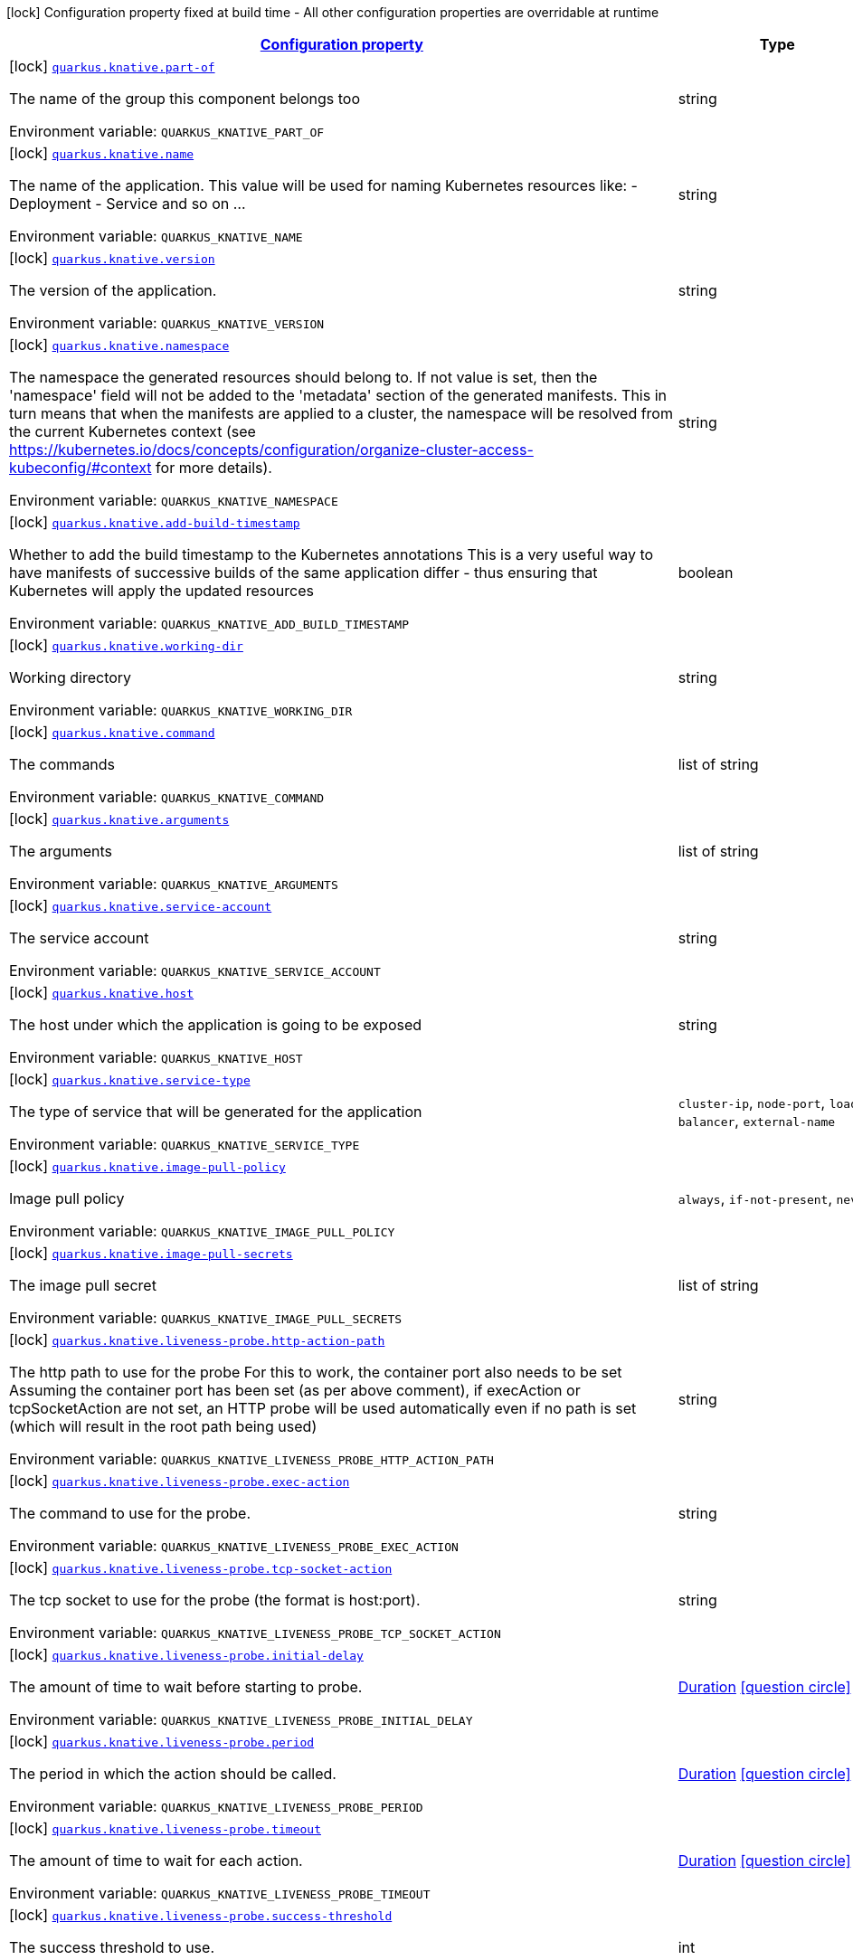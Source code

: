
:summaryTableId: quarkus-kubernetes
[.configuration-legend]
icon:lock[title=Fixed at build time] Configuration property fixed at build time - All other configuration properties are overridable at runtime
[.configuration-reference.searchable, cols="80,.^10,.^10"]
|===

h|[[quarkus-kubernetes_configuration]]link:#quarkus-kubernetes_configuration[Configuration property]

h|Type
h|Default

a|icon:lock[title=Fixed at build time] [[quarkus-kubernetes_quarkus.knative.part-of]]`link:#quarkus-kubernetes_quarkus.knative.part-of[quarkus.knative.part-of]`

[.description]
--
The name of the group this component belongs too

Environment variable: `+++QUARKUS_KNATIVE_PART_OF+++`
--|string 
|


a|icon:lock[title=Fixed at build time] [[quarkus-kubernetes_quarkus.knative.name]]`link:#quarkus-kubernetes_quarkus.knative.name[quarkus.knative.name]`

[.description]
--
The name of the application. This value will be used for naming Kubernetes resources like: - Deployment - Service and so on ...

Environment variable: `+++QUARKUS_KNATIVE_NAME+++`
--|string 
|`${quarkus.container-image.name}`


a|icon:lock[title=Fixed at build time] [[quarkus-kubernetes_quarkus.knative.version]]`link:#quarkus-kubernetes_quarkus.knative.version[quarkus.knative.version]`

[.description]
--
The version of the application.

Environment variable: `+++QUARKUS_KNATIVE_VERSION+++`
--|string 
|`${quarkus.container-image.tag}`


a|icon:lock[title=Fixed at build time] [[quarkus-kubernetes_quarkus.knative.namespace]]`link:#quarkus-kubernetes_quarkus.knative.namespace[quarkus.knative.namespace]`

[.description]
--
The namespace the generated resources should belong to. If not value is set, then the 'namespace' field will not be added to the 'metadata' section of the generated manifests. This in turn means that when the manifests are applied to a cluster, the namespace will be resolved from the current Kubernetes context (see https://kubernetes.io/docs/concepts/configuration/organize-cluster-access-kubeconfig/++#++context for more details).

Environment variable: `+++QUARKUS_KNATIVE_NAMESPACE+++`
--|string 
|


a|icon:lock[title=Fixed at build time] [[quarkus-kubernetes_quarkus.knative.add-build-timestamp]]`link:#quarkus-kubernetes_quarkus.knative.add-build-timestamp[quarkus.knative.add-build-timestamp]`

[.description]
--
Whether to add the build timestamp to the Kubernetes annotations This is a very useful way to have manifests of successive builds of the same application differ - thus ensuring that Kubernetes will apply the updated resources

Environment variable: `+++QUARKUS_KNATIVE_ADD_BUILD_TIMESTAMP+++`
--|boolean 
|`true`


a|icon:lock[title=Fixed at build time] [[quarkus-kubernetes_quarkus.knative.working-dir]]`link:#quarkus-kubernetes_quarkus.knative.working-dir[quarkus.knative.working-dir]`

[.description]
--
Working directory

Environment variable: `+++QUARKUS_KNATIVE_WORKING_DIR+++`
--|string 
|


a|icon:lock[title=Fixed at build time] [[quarkus-kubernetes_quarkus.knative.command]]`link:#quarkus-kubernetes_quarkus.knative.command[quarkus.knative.command]`

[.description]
--
The commands

Environment variable: `+++QUARKUS_KNATIVE_COMMAND+++`
--|list of string 
|


a|icon:lock[title=Fixed at build time] [[quarkus-kubernetes_quarkus.knative.arguments]]`link:#quarkus-kubernetes_quarkus.knative.arguments[quarkus.knative.arguments]`

[.description]
--
The arguments

Environment variable: `+++QUARKUS_KNATIVE_ARGUMENTS+++`
--|list of string 
|


a|icon:lock[title=Fixed at build time] [[quarkus-kubernetes_quarkus.knative.service-account]]`link:#quarkus-kubernetes_quarkus.knative.service-account[quarkus.knative.service-account]`

[.description]
--
The service account

Environment variable: `+++QUARKUS_KNATIVE_SERVICE_ACCOUNT+++`
--|string 
|


a|icon:lock[title=Fixed at build time] [[quarkus-kubernetes_quarkus.knative.host]]`link:#quarkus-kubernetes_quarkus.knative.host[quarkus.knative.host]`

[.description]
--
The host under which the application is going to be exposed

Environment variable: `+++QUARKUS_KNATIVE_HOST+++`
--|string 
|


a|icon:lock[title=Fixed at build time] [[quarkus-kubernetes_quarkus.knative.service-type]]`link:#quarkus-kubernetes_quarkus.knative.service-type[quarkus.knative.service-type]`

[.description]
--
The type of service that will be generated for the application

Environment variable: `+++QUARKUS_KNATIVE_SERVICE_TYPE+++`
-- a|
`cluster-ip`, `node-port`, `load-balancer`, `external-name` 
|`cluster-ip`


a|icon:lock[title=Fixed at build time] [[quarkus-kubernetes_quarkus.knative.image-pull-policy]]`link:#quarkus-kubernetes_quarkus.knative.image-pull-policy[quarkus.knative.image-pull-policy]`

[.description]
--
Image pull policy

Environment variable: `+++QUARKUS_KNATIVE_IMAGE_PULL_POLICY+++`
-- a|
`always`, `if-not-present`, `never` 
|`always`


a|icon:lock[title=Fixed at build time] [[quarkus-kubernetes_quarkus.knative.image-pull-secrets]]`link:#quarkus-kubernetes_quarkus.knative.image-pull-secrets[quarkus.knative.image-pull-secrets]`

[.description]
--
The image pull secret

Environment variable: `+++QUARKUS_KNATIVE_IMAGE_PULL_SECRETS+++`
--|list of string 
|


a|icon:lock[title=Fixed at build time] [[quarkus-kubernetes_quarkus.knative.liveness-probe.http-action-path]]`link:#quarkus-kubernetes_quarkus.knative.liveness-probe.http-action-path[quarkus.knative.liveness-probe.http-action-path]`

[.description]
--
The http path to use for the probe For this to work, the container port also needs to be set Assuming the container port has been set (as per above comment), if execAction or tcpSocketAction are not set, an HTTP probe will be used automatically even if no path is set (which will result in the root path being used)

Environment variable: `+++QUARKUS_KNATIVE_LIVENESS_PROBE_HTTP_ACTION_PATH+++`
--|string 
|


a|icon:lock[title=Fixed at build time] [[quarkus-kubernetes_quarkus.knative.liveness-probe.exec-action]]`link:#quarkus-kubernetes_quarkus.knative.liveness-probe.exec-action[quarkus.knative.liveness-probe.exec-action]`

[.description]
--
The command to use for the probe.

Environment variable: `+++QUARKUS_KNATIVE_LIVENESS_PROBE_EXEC_ACTION+++`
--|string 
|


a|icon:lock[title=Fixed at build time] [[quarkus-kubernetes_quarkus.knative.liveness-probe.tcp-socket-action]]`link:#quarkus-kubernetes_quarkus.knative.liveness-probe.tcp-socket-action[quarkus.knative.liveness-probe.tcp-socket-action]`

[.description]
--
The tcp socket to use for the probe (the format is host:port).

Environment variable: `+++QUARKUS_KNATIVE_LIVENESS_PROBE_TCP_SOCKET_ACTION+++`
--|string 
|


a|icon:lock[title=Fixed at build time] [[quarkus-kubernetes_quarkus.knative.liveness-probe.initial-delay]]`link:#quarkus-kubernetes_quarkus.knative.liveness-probe.initial-delay[quarkus.knative.liveness-probe.initial-delay]`

[.description]
--
The amount of time to wait before starting to probe.

Environment variable: `+++QUARKUS_KNATIVE_LIVENESS_PROBE_INITIAL_DELAY+++`
--|link:https://docs.oracle.com/javase/8/docs/api/java/time/Duration.html[Duration]
  link:#duration-note-anchor-{summaryTableId}[icon:question-circle[], title=More information about the Duration format]
|`0S`


a|icon:lock[title=Fixed at build time] [[quarkus-kubernetes_quarkus.knative.liveness-probe.period]]`link:#quarkus-kubernetes_quarkus.knative.liveness-probe.period[quarkus.knative.liveness-probe.period]`

[.description]
--
The period in which the action should be called.

Environment variable: `+++QUARKUS_KNATIVE_LIVENESS_PROBE_PERIOD+++`
--|link:https://docs.oracle.com/javase/8/docs/api/java/time/Duration.html[Duration]
  link:#duration-note-anchor-{summaryTableId}[icon:question-circle[], title=More information about the Duration format]
|`30S`


a|icon:lock[title=Fixed at build time] [[quarkus-kubernetes_quarkus.knative.liveness-probe.timeout]]`link:#quarkus-kubernetes_quarkus.knative.liveness-probe.timeout[quarkus.knative.liveness-probe.timeout]`

[.description]
--
The amount of time to wait for each action.

Environment variable: `+++QUARKUS_KNATIVE_LIVENESS_PROBE_TIMEOUT+++`
--|link:https://docs.oracle.com/javase/8/docs/api/java/time/Duration.html[Duration]
  link:#duration-note-anchor-{summaryTableId}[icon:question-circle[], title=More information about the Duration format]
|`10S`


a|icon:lock[title=Fixed at build time] [[quarkus-kubernetes_quarkus.knative.liveness-probe.success-threshold]]`link:#quarkus-kubernetes_quarkus.knative.liveness-probe.success-threshold[quarkus.knative.liveness-probe.success-threshold]`

[.description]
--
The success threshold to use.

Environment variable: `+++QUARKUS_KNATIVE_LIVENESS_PROBE_SUCCESS_THRESHOLD+++`
--|int 
|`1`


a|icon:lock[title=Fixed at build time] [[quarkus-kubernetes_quarkus.knative.liveness-probe.failure-threshold]]`link:#quarkus-kubernetes_quarkus.knative.liveness-probe.failure-threshold[quarkus.knative.liveness-probe.failure-threshold]`

[.description]
--
The failure threshold to use.

Environment variable: `+++QUARKUS_KNATIVE_LIVENESS_PROBE_FAILURE_THRESHOLD+++`
--|int 
|`3`


a|icon:lock[title=Fixed at build time] [[quarkus-kubernetes_quarkus.knative.readiness-probe.http-action-path]]`link:#quarkus-kubernetes_quarkus.knative.readiness-probe.http-action-path[quarkus.knative.readiness-probe.http-action-path]`

[.description]
--
The http path to use for the probe For this to work, the container port also needs to be set Assuming the container port has been set (as per above comment), if execAction or tcpSocketAction are not set, an HTTP probe will be used automatically even if no path is set (which will result in the root path being used)

Environment variable: `+++QUARKUS_KNATIVE_READINESS_PROBE_HTTP_ACTION_PATH+++`
--|string 
|


a|icon:lock[title=Fixed at build time] [[quarkus-kubernetes_quarkus.knative.readiness-probe.exec-action]]`link:#quarkus-kubernetes_quarkus.knative.readiness-probe.exec-action[quarkus.knative.readiness-probe.exec-action]`

[.description]
--
The command to use for the probe.

Environment variable: `+++QUARKUS_KNATIVE_READINESS_PROBE_EXEC_ACTION+++`
--|string 
|


a|icon:lock[title=Fixed at build time] [[quarkus-kubernetes_quarkus.knative.readiness-probe.tcp-socket-action]]`link:#quarkus-kubernetes_quarkus.knative.readiness-probe.tcp-socket-action[quarkus.knative.readiness-probe.tcp-socket-action]`

[.description]
--
The tcp socket to use for the probe (the format is host:port).

Environment variable: `+++QUARKUS_KNATIVE_READINESS_PROBE_TCP_SOCKET_ACTION+++`
--|string 
|


a|icon:lock[title=Fixed at build time] [[quarkus-kubernetes_quarkus.knative.readiness-probe.initial-delay]]`link:#quarkus-kubernetes_quarkus.knative.readiness-probe.initial-delay[quarkus.knative.readiness-probe.initial-delay]`

[.description]
--
The amount of time to wait before starting to probe.

Environment variable: `+++QUARKUS_KNATIVE_READINESS_PROBE_INITIAL_DELAY+++`
--|link:https://docs.oracle.com/javase/8/docs/api/java/time/Duration.html[Duration]
  link:#duration-note-anchor-{summaryTableId}[icon:question-circle[], title=More information about the Duration format]
|`0S`


a|icon:lock[title=Fixed at build time] [[quarkus-kubernetes_quarkus.knative.readiness-probe.period]]`link:#quarkus-kubernetes_quarkus.knative.readiness-probe.period[quarkus.knative.readiness-probe.period]`

[.description]
--
The period in which the action should be called.

Environment variable: `+++QUARKUS_KNATIVE_READINESS_PROBE_PERIOD+++`
--|link:https://docs.oracle.com/javase/8/docs/api/java/time/Duration.html[Duration]
  link:#duration-note-anchor-{summaryTableId}[icon:question-circle[], title=More information about the Duration format]
|`30S`


a|icon:lock[title=Fixed at build time] [[quarkus-kubernetes_quarkus.knative.readiness-probe.timeout]]`link:#quarkus-kubernetes_quarkus.knative.readiness-probe.timeout[quarkus.knative.readiness-probe.timeout]`

[.description]
--
The amount of time to wait for each action.

Environment variable: `+++QUARKUS_KNATIVE_READINESS_PROBE_TIMEOUT+++`
--|link:https://docs.oracle.com/javase/8/docs/api/java/time/Duration.html[Duration]
  link:#duration-note-anchor-{summaryTableId}[icon:question-circle[], title=More information about the Duration format]
|`10S`


a|icon:lock[title=Fixed at build time] [[quarkus-kubernetes_quarkus.knative.readiness-probe.success-threshold]]`link:#quarkus-kubernetes_quarkus.knative.readiness-probe.success-threshold[quarkus.knative.readiness-probe.success-threshold]`

[.description]
--
The success threshold to use.

Environment variable: `+++QUARKUS_KNATIVE_READINESS_PROBE_SUCCESS_THRESHOLD+++`
--|int 
|`1`


a|icon:lock[title=Fixed at build time] [[quarkus-kubernetes_quarkus.knative.readiness-probe.failure-threshold]]`link:#quarkus-kubernetes_quarkus.knative.readiness-probe.failure-threshold[quarkus.knative.readiness-probe.failure-threshold]`

[.description]
--
The failure threshold to use.

Environment variable: `+++QUARKUS_KNATIVE_READINESS_PROBE_FAILURE_THRESHOLD+++`
--|int 
|`3`


a|icon:lock[title=Fixed at build time] [[quarkus-kubernetes_quarkus.knative.prometheus.annotations]]`link:#quarkus-kubernetes_quarkus.knative.prometheus.annotations[quarkus.knative.prometheus.annotations]`

[.description]
--
When true (the default), emit a set of annotations to identify services that should be scraped by prometheus for metrics. In configurations that use the Prometheus operator with ServiceMonitor, annotations may not be necessary.

Environment variable: `+++QUARKUS_KNATIVE_PROMETHEUS_ANNOTATIONS+++`
--|boolean 
|`true`


a|icon:lock[title=Fixed at build time] [[quarkus-kubernetes_quarkus.knative.prometheus.prefix]]`link:#quarkus-kubernetes_quarkus.knative.prometheus.prefix[quarkus.knative.prometheus.prefix]`

[.description]
--
Define the annotation prefix used for scrape values, this value will be used as the base for other annotation name defaults. Altering the base for generated annotations can make it easier to define re-labeling rules and avoid unexpected knock-on effects. The default value is `prometheus.io` See Prometheus example: https://github.com/prometheus/prometheus/blob/main/documentation/examples/prometheus-kubernetes.yml

Environment variable: `+++QUARKUS_KNATIVE_PROMETHEUS_PREFIX+++`
--|string 
|`prometheus.io`


a|icon:lock[title=Fixed at build time] [[quarkus-kubernetes_quarkus.knative.prometheus.scrape]]`link:#quarkus-kubernetes_quarkus.knative.prometheus.scrape[quarkus.knative.prometheus.scrape]`

[.description]
--
Define the annotation used to indicate services that should be scraped. By default, `/scrape` will be appended to the defined prefix.

Environment variable: `+++QUARKUS_KNATIVE_PROMETHEUS_SCRAPE+++`
--|string 
|


a|icon:lock[title=Fixed at build time] [[quarkus-kubernetes_quarkus.knative.prometheus.path]]`link:#quarkus-kubernetes_quarkus.knative.prometheus.path[quarkus.knative.prometheus.path]`

[.description]
--
Define the annotation used to indicate the path to scrape. By default, `/path` will be appended to the defined prefix.

Environment variable: `+++QUARKUS_KNATIVE_PROMETHEUS_PATH+++`
--|string 
|


a|icon:lock[title=Fixed at build time] [[quarkus-kubernetes_quarkus.knative.prometheus.port]]`link:#quarkus-kubernetes_quarkus.knative.prometheus.port[quarkus.knative.prometheus.port]`

[.description]
--
Define the annotation used to indicate the port to scrape. By default, `/port` will be appended to the defined prefix.

Environment variable: `+++QUARKUS_KNATIVE_PROMETHEUS_PORT+++`
--|string 
|


a|icon:lock[title=Fixed at build time] [[quarkus-kubernetes_quarkus.knative.prometheus.scheme]]`link:#quarkus-kubernetes_quarkus.knative.prometheus.scheme[quarkus.knative.prometheus.scheme]`

[.description]
--
Define the annotation used to indicate the scheme to use for scraping By default, `/scheme` will be appended to the defined prefix.

Environment variable: `+++QUARKUS_KNATIVE_PROMETHEUS_SCHEME+++`
--|string 
|


a|icon:lock[title=Fixed at build time] [[quarkus-kubernetes_quarkus.knative.empty-dir-volumes]]`link:#quarkus-kubernetes_quarkus.knative.empty-dir-volumes[quarkus.knative.empty-dir-volumes]`

[.description]
--
EmptyDir volumes

Environment variable: `+++QUARKUS_KNATIVE_EMPTY_DIR_VOLUMES+++`
--|list of string 
|


a|icon:lock[title=Fixed at build time] [[quarkus-kubernetes_quarkus.knative.container-name]]`link:#quarkus-kubernetes_quarkus.knative.container-name[quarkus.knative.container-name]`

[.description]
--
If set, it will change the name of the container according to the configuration

Environment variable: `+++QUARKUS_KNATIVE_CONTAINER_NAME+++`
--|string 
|


a|icon:lock[title=Fixed at build time] [[quarkus-kubernetes_quarkus.knative.resources.limits.cpu]]`link:#quarkus-kubernetes_quarkus.knative.resources.limits.cpu[quarkus.knative.resources.limits.cpu]`

[.description]
--
CPU Requirements

Environment variable: `+++QUARKUS_KNATIVE_RESOURCES_LIMITS_CPU+++`
--|string 
|


a|icon:lock[title=Fixed at build time] [[quarkus-kubernetes_quarkus.knative.resources.limits.memory]]`link:#quarkus-kubernetes_quarkus.knative.resources.limits.memory[quarkus.knative.resources.limits.memory]`

[.description]
--
Memory Requirements

Environment variable: `+++QUARKUS_KNATIVE_RESOURCES_LIMITS_MEMORY+++`
--|string 
|


a|icon:lock[title=Fixed at build time] [[quarkus-kubernetes_quarkus.knative.resources.requests.cpu]]`link:#quarkus-kubernetes_quarkus.knative.resources.requests.cpu[quarkus.knative.resources.requests.cpu]`

[.description]
--
CPU Requirements

Environment variable: `+++QUARKUS_KNATIVE_RESOURCES_REQUESTS_CPU+++`
--|string 
|


a|icon:lock[title=Fixed at build time] [[quarkus-kubernetes_quarkus.knative.resources.requests.memory]]`link:#quarkus-kubernetes_quarkus.knative.resources.requests.memory[quarkus.knative.resources.requests.memory]`

[.description]
--
Memory Requirements

Environment variable: `+++QUARKUS_KNATIVE_RESOURCES_REQUESTS_MEMORY+++`
--|string 
|


a|icon:lock[title=Fixed at build time] [[quarkus-kubernetes_quarkus.knative.env.secrets]]`link:#quarkus-kubernetes_quarkus.knative.env.secrets[quarkus.knative.env.secrets]`

[.description]
--
The optional list of Secret names to load environment variables from.

Environment variable: `+++QUARKUS_KNATIVE_ENV_SECRETS+++`
--|list of string 
|


a|icon:lock[title=Fixed at build time] [[quarkus-kubernetes_quarkus.knative.env.configmaps]]`link:#quarkus-kubernetes_quarkus.knative.env.configmaps[quarkus.knative.env.configmaps]`

[.description]
--
The optional list of ConfigMap names to load environment variables from.

Environment variable: `+++QUARKUS_KNATIVE_ENV_CONFIGMAPS+++`
--|list of string 
|


a|icon:lock[title=Fixed at build time] [[quarkus-kubernetes_quarkus.knative.cluster-local]]`link:#quarkus-kubernetes_quarkus.knative.cluster-local[quarkus.knative.cluster-local]`

[.description]
--
Whether this service is cluster-local. Cluster local services are not exposed to the outside world. More information in link:https://knative.dev/docs/serving/services/private-services/[this link].

Environment variable: `+++QUARKUS_KNATIVE_CLUSTER_LOCAL+++`
--|boolean 
|`false`


a|icon:lock[title=Fixed at build time] [[quarkus-kubernetes_quarkus.knative.min-scale]]`link:#quarkus-kubernetes_quarkus.knative.min-scale[quarkus.knative.min-scale]`

[.description]
--
This value controls the minimum number of replicas each revision should have. Knative will attempt to never have less than this number of replicas at any point in time.

Environment variable: `+++QUARKUS_KNATIVE_MIN_SCALE+++`
--|int 
|


a|icon:lock[title=Fixed at build time] [[quarkus-kubernetes_quarkus.knative.max-scale]]`link:#quarkus-kubernetes_quarkus.knative.max-scale[quarkus.knative.max-scale]`

[.description]
--
This value controls the maximum number of replicas each revision should have. Knative will attempt to never have more than this number of replicas running, or in the process of being created, at any point in time.

Environment variable: `+++QUARKUS_KNATIVE_MAX_SCALE+++`
--|int 
|


a|icon:lock[title=Fixed at build time] [[quarkus-kubernetes_quarkus.knative.scale-to-zero-enabled]]`link:#quarkus-kubernetes_quarkus.knative.scale-to-zero-enabled[quarkus.knative.scale-to-zero-enabled]`

[.description]
--
The scale-to-zero values control whether Knative allows revisions to scale down to zero, or stops at “1”.

Environment variable: `+++QUARKUS_KNATIVE_SCALE_TO_ZERO_ENABLED+++`
--|boolean 
|`true`


a|icon:lock[title=Fixed at build time] [[quarkus-kubernetes_quarkus.knative.revision-auto-scaling.auto-scaler-class]]`link:#quarkus-kubernetes_quarkus.knative.revision-auto-scaling.auto-scaler-class[quarkus.knative.revision-auto-scaling.auto-scaler-class]`

[.description]
--
Environment variable: `+++QUARKUS_KNATIVE_REVISION_AUTO_SCALING_AUTO_SCALER_CLASS+++`
-- a|
`kpa`, `hpa` 
|


a|icon:lock[title=Fixed at build time] [[quarkus-kubernetes_quarkus.knative.revision-auto-scaling.metric]]`link:#quarkus-kubernetes_quarkus.knative.revision-auto-scaling.metric[quarkus.knative.revision-auto-scaling.metric]`

[.description]
--
Environment variable: `+++QUARKUS_KNATIVE_REVISION_AUTO_SCALING_METRIC+++`
-- a|
`concurrency`, `rps`, `cpu` 
|


a|icon:lock[title=Fixed at build time] [[quarkus-kubernetes_quarkus.knative.revision-auto-scaling.target]]`link:#quarkus-kubernetes_quarkus.knative.revision-auto-scaling.target[quarkus.knative.revision-auto-scaling.target]`

[.description]
--
Environment variable: `+++QUARKUS_KNATIVE_REVISION_AUTO_SCALING_TARGET+++`
--|int 
|


a|icon:lock[title=Fixed at build time] [[quarkus-kubernetes_quarkus.knative.revision-auto-scaling.container-concurrency]]`link:#quarkus-kubernetes_quarkus.knative.revision-auto-scaling.container-concurrency[quarkus.knative.revision-auto-scaling.container-concurrency]`

[.description]
--
Environment variable: `+++QUARKUS_KNATIVE_REVISION_AUTO_SCALING_CONTAINER_CONCURRENCY+++`
--|int 
|


a|icon:lock[title=Fixed at build time] [[quarkus-kubernetes_quarkus.knative.revision-auto-scaling.target-utilization-percentage]]`link:#quarkus-kubernetes_quarkus.knative.revision-auto-scaling.target-utilization-percentage[quarkus.knative.revision-auto-scaling.target-utilization-percentage]`

[.description]
--
Environment variable: `+++QUARKUS_KNATIVE_REVISION_AUTO_SCALING_TARGET_UTILIZATION_PERCENTAGE+++`
--|int 
|


a|icon:lock[title=Fixed at build time] [[quarkus-kubernetes_quarkus.knative.global-auto-scaling.auto-scaler-class]]`link:#quarkus-kubernetes_quarkus.knative.global-auto-scaling.auto-scaler-class[quarkus.knative.global-auto-scaling.auto-scaler-class]`

[.description]
--
Environment variable: `+++QUARKUS_KNATIVE_GLOBAL_AUTO_SCALING_AUTO_SCALER_CLASS+++`
-- a|
`kpa`, `hpa` 
|


a|icon:lock[title=Fixed at build time] [[quarkus-kubernetes_quarkus.knative.global-auto-scaling.container-concurrency]]`link:#quarkus-kubernetes_quarkus.knative.global-auto-scaling.container-concurrency[quarkus.knative.global-auto-scaling.container-concurrency]`

[.description]
--
Environment variable: `+++QUARKUS_KNATIVE_GLOBAL_AUTO_SCALING_CONTAINER_CONCURRENCY+++`
--|int 
|


a|icon:lock[title=Fixed at build time] [[quarkus-kubernetes_quarkus.knative.global-auto-scaling.target-utilization-percentage]]`link:#quarkus-kubernetes_quarkus.knative.global-auto-scaling.target-utilization-percentage[quarkus.knative.global-auto-scaling.target-utilization-percentage]`

[.description]
--
Environment variable: `+++QUARKUS_KNATIVE_GLOBAL_AUTO_SCALING_TARGET_UTILIZATION_PERCENTAGE+++`
--|int 
|


a|icon:lock[title=Fixed at build time] [[quarkus-kubernetes_quarkus.knative.global-auto-scaling.requests-per-second]]`link:#quarkus-kubernetes_quarkus.knative.global-auto-scaling.requests-per-second[quarkus.knative.global-auto-scaling.requests-per-second]`

[.description]
--
Environment variable: `+++QUARKUS_KNATIVE_GLOBAL_AUTO_SCALING_REQUESTS_PER_SECOND+++`
--|int 
|


a|icon:lock[title=Fixed at build time] [[quarkus-kubernetes_quarkus.knative.revision-name]]`link:#quarkus-kubernetes_quarkus.knative.revision-name[quarkus.knative.revision-name]`

[.description]
--
Environment variable: `+++QUARKUS_KNATIVE_REVISION_NAME+++`
--|string 
|


a|icon:lock[title=Fixed at build time] [[quarkus-kubernetes_quarkus.knative.app-secret]]`link:#quarkus-kubernetes_quarkus.knative.app-secret[quarkus.knative.app-secret]`

[.description]
--
If set, the secret will mounted to the application container and its contents will be used for application configuration.

Environment variable: `+++QUARKUS_KNATIVE_APP_SECRET+++`
--|string 
|


a|icon:lock[title=Fixed at build time] [[quarkus-kubernetes_quarkus.knative.app-config-map]]`link:#quarkus-kubernetes_quarkus.knative.app-config-map[quarkus.knative.app-config-map]`

[.description]
--
If set, the config map will be mounted to the application container and its contents will be used for application configuration.

Environment variable: `+++QUARKUS_KNATIVE_APP_CONFIG_MAP+++`
--|string 
|


a|icon:lock[title=Fixed at build time] [[quarkus-kubernetes_quarkus.knative.security-context.se-linux-options.level]]`link:#quarkus-kubernetes_quarkus.knative.security-context.se-linux-options.level[quarkus.knative.security-context.se-linux-options.level]`

[.description]
--
The SELinux level label that applies to the container.

Environment variable: `+++QUARKUS_KNATIVE_SECURITY_CONTEXT_SE_LINUX_OPTIONS_LEVEL+++`
--|string 
|


a|icon:lock[title=Fixed at build time] [[quarkus-kubernetes_quarkus.knative.security-context.se-linux-options.role]]`link:#quarkus-kubernetes_quarkus.knative.security-context.se-linux-options.role[quarkus.knative.security-context.se-linux-options.role]`

[.description]
--
The SELinux role label that applies to the container.

Environment variable: `+++QUARKUS_KNATIVE_SECURITY_CONTEXT_SE_LINUX_OPTIONS_ROLE+++`
--|string 
|


a|icon:lock[title=Fixed at build time] [[quarkus-kubernetes_quarkus.knative.security-context.se-linux-options.type]]`link:#quarkus-kubernetes_quarkus.knative.security-context.se-linux-options.type[quarkus.knative.security-context.se-linux-options.type]`

[.description]
--
The SELinux type label that applies to the container.

Environment variable: `+++QUARKUS_KNATIVE_SECURITY_CONTEXT_SE_LINUX_OPTIONS_TYPE+++`
--|string 
|


a|icon:lock[title=Fixed at build time] [[quarkus-kubernetes_quarkus.knative.security-context.se-linux-options.user]]`link:#quarkus-kubernetes_quarkus.knative.security-context.se-linux-options.user[quarkus.knative.security-context.se-linux-options.user]`

[.description]
--
The SELinux user label that applies to the container.

Environment variable: `+++QUARKUS_KNATIVE_SECURITY_CONTEXT_SE_LINUX_OPTIONS_USER+++`
--|string 
|


a|icon:lock[title=Fixed at build time] [[quarkus-kubernetes_quarkus.knative.security-context.windows-options.gmsa-credential-spec-name]]`link:#quarkus-kubernetes_quarkus.knative.security-context.windows-options.gmsa-credential-spec-name[quarkus.knative.security-context.windows-options.gmsa-credential-spec-name]`

[.description]
--
The name of the GMSA credential spec to use.

Environment variable: `+++QUARKUS_KNATIVE_SECURITY_CONTEXT_WINDOWS_OPTIONS_GMSA_CREDENTIAL_SPEC_NAME+++`
--|string 
|


a|icon:lock[title=Fixed at build time] [[quarkus-kubernetes_quarkus.knative.security-context.windows-options.gmsa-credential-spec]]`link:#quarkus-kubernetes_quarkus.knative.security-context.windows-options.gmsa-credential-spec[quarkus.knative.security-context.windows-options.gmsa-credential-spec]`

[.description]
--
GMSACredentialSpec is where the GMSA admission webhook (https://github.com/kubernetes-sigs/windows-gmsa) inlines the contents of the GMSA credential spec named by the GMSACredentialSpecName field.

Environment variable: `+++QUARKUS_KNATIVE_SECURITY_CONTEXT_WINDOWS_OPTIONS_GMSA_CREDENTIAL_SPEC+++`
--|string 
|


a|icon:lock[title=Fixed at build time] [[quarkus-kubernetes_quarkus.knative.security-context.windows-options.run-as-user-name]]`link:#quarkus-kubernetes_quarkus.knative.security-context.windows-options.run-as-user-name[quarkus.knative.security-context.windows-options.run-as-user-name]`

[.description]
--
The UserName in Windows to run the entrypoint of the container process.

Environment variable: `+++QUARKUS_KNATIVE_SECURITY_CONTEXT_WINDOWS_OPTIONS_RUN_AS_USER_NAME+++`
--|string 
|


a|icon:lock[title=Fixed at build time] [[quarkus-kubernetes_quarkus.knative.security-context.windows-options.host-process]]`link:#quarkus-kubernetes_quarkus.knative.security-context.windows-options.host-process[quarkus.knative.security-context.windows-options.host-process]`

[.description]
--
HostProcess determines if a container should be run as a 'Host Process' container.

Environment variable: `+++QUARKUS_KNATIVE_SECURITY_CONTEXT_WINDOWS_OPTIONS_HOST_PROCESS+++`
--|boolean 
|


a|icon:lock[title=Fixed at build time] [[quarkus-kubernetes_quarkus.knative.security-context.run-as-user]]`link:#quarkus-kubernetes_quarkus.knative.security-context.run-as-user[quarkus.knative.security-context.run-as-user]`

[.description]
--
The UID to run the entrypoint of the container process.

Environment variable: `+++QUARKUS_KNATIVE_SECURITY_CONTEXT_RUN_AS_USER+++`
--|long 
|


a|icon:lock[title=Fixed at build time] [[quarkus-kubernetes_quarkus.knative.security-context.run-as-group]]`link:#quarkus-kubernetes_quarkus.knative.security-context.run-as-group[quarkus.knative.security-context.run-as-group]`

[.description]
--
The GID to run the entrypoint of the container process.

Environment variable: `+++QUARKUS_KNATIVE_SECURITY_CONTEXT_RUN_AS_GROUP+++`
--|long 
|


a|icon:lock[title=Fixed at build time] [[quarkus-kubernetes_quarkus.knative.security-context.run-as-non-root]]`link:#quarkus-kubernetes_quarkus.knative.security-context.run-as-non-root[quarkus.knative.security-context.run-as-non-root]`

[.description]
--
Indicates that the container must run as a non-root user.

Environment variable: `+++QUARKUS_KNATIVE_SECURITY_CONTEXT_RUN_AS_NON_ROOT+++`
--|boolean 
|


a|icon:lock[title=Fixed at build time] [[quarkus-kubernetes_quarkus.knative.security-context.supplemental-groups]]`link:#quarkus-kubernetes_quarkus.knative.security-context.supplemental-groups[quarkus.knative.security-context.supplemental-groups]`

[.description]
--
A list of groups applied to the first process run in each container, in addition to the container's primary GID. If unspecified, no groups will be added to any container.

Environment variable: `+++QUARKUS_KNATIVE_SECURITY_CONTEXT_SUPPLEMENTAL_GROUPS+++`
--|list of long 
|


a|icon:lock[title=Fixed at build time] [[quarkus-kubernetes_quarkus.knative.security-context.fs-group]]`link:#quarkus-kubernetes_quarkus.knative.security-context.fs-group[quarkus.knative.security-context.fs-group]`

[.description]
--
A special supplemental group that applies to all containers in a pod.

Environment variable: `+++QUARKUS_KNATIVE_SECURITY_CONTEXT_FS_GROUP+++`
--|long 
|


a|icon:lock[title=Fixed at build time] [[quarkus-kubernetes_quarkus.knative.security-context.sysctls]]`link:#quarkus-kubernetes_quarkus.knative.security-context.sysctls[quarkus.knative.security-context.sysctls]`

[.description]
--
Sysctls hold a list of namespaced sysctls used for the pod.

Environment variable: `+++QUARKUS_KNATIVE_SECURITY_CONTEXT_SYSCTLS+++`
--|string 
|


a|icon:lock[title=Fixed at build time] [[quarkus-kubernetes_quarkus.knative.security-context.fs-group-change-policy]]`link:#quarkus-kubernetes_quarkus.knative.security-context.fs-group-change-policy[quarkus.knative.security-context.fs-group-change-policy]`

[.description]
--
It holds policies that will be used for applying fsGroup to a volume when volume is mounted. Values: OnRootMismatch, Always

Environment variable: `+++QUARKUS_KNATIVE_SECURITY_CONTEXT_FS_GROUP_CHANGE_POLICY+++`
-- a|
tooltip:on-root-mismatch[It indicates that volume's ownership and permissions will be changed only when permission and ownership of root directory does not match with expected permissions on the volume.], tooltip:always[It indicates that volume's ownership and permissions should always be changed whenever volume is mounted inside a Pod. This the default behavior.] 
|


a|icon:lock[title=Fixed at build time] [[quarkus-kubernetes_quarkus.knative.labels-labels]]`link:#quarkus-kubernetes_quarkus.knative.labels-labels[quarkus.knative.labels]`

[.description]
--
Custom labels to add to all resources

Environment variable: `+++QUARKUS_KNATIVE_LABELS+++`
--|`Map<String,String>` 
|


a|icon:lock[title=Fixed at build time] [[quarkus-kubernetes_quarkus.knative.annotations-annotations]]`link:#quarkus-kubernetes_quarkus.knative.annotations-annotations[quarkus.knative.annotations]`

[.description]
--
Custom annotations to add to all resources

Environment variable: `+++QUARKUS_KNATIVE_ANNOTATIONS+++`
--|`Map<String,String>` 
|


a|icon:lock[title=Fixed at build time] [[quarkus-kubernetes_quarkus.knative.ports.-ports-.container-port]]`link:#quarkus-kubernetes_quarkus.knative.ports.-ports-.container-port[quarkus.knative.ports."ports".container-port]`

[.description]
--
The port number. Refers to the container port.

Environment variable: `+++QUARKUS_KNATIVE_PORTS__PORTS__CONTAINER_PORT+++`
--|int 
|


a|icon:lock[title=Fixed at build time] [[quarkus-kubernetes_quarkus.knative.ports.-ports-.host-port]]`link:#quarkus-kubernetes_quarkus.knative.ports.-ports-.host-port[quarkus.knative.ports."ports".host-port]`

[.description]
--
The host port.

Environment variable: `+++QUARKUS_KNATIVE_PORTS__PORTS__HOST_PORT+++`
--|int 
|


a|icon:lock[title=Fixed at build time] [[quarkus-kubernetes_quarkus.knative.ports.-ports-.path]]`link:#quarkus-kubernetes_quarkus.knative.ports.-ports-.path[quarkus.knative.ports."ports".path]`

[.description]
--
The application path (refers to web application path).

Environment variable: `+++QUARKUS_KNATIVE_PORTS__PORTS__PATH+++`
--|string 
|`/`


a|icon:lock[title=Fixed at build time] [[quarkus-kubernetes_quarkus.knative.ports.-ports-.protocol]]`link:#quarkus-kubernetes_quarkus.knative.ports.-ports-.protocol[quarkus.knative.ports."ports".protocol]`

[.description]
--
The protocol.

Environment variable: `+++QUARKUS_KNATIVE_PORTS__PORTS__PROTOCOL+++`
-- a|
`tcp`, `udp` 
|`tcp`


a|icon:lock[title=Fixed at build time] [[quarkus-kubernetes_quarkus.knative.ports.-ports-.node-port]]`link:#quarkus-kubernetes_quarkus.knative.ports.-ports-.node-port[quarkus.knative.ports."ports".node-port]`

[.description]
--
Environment variable: `+++QUARKUS_KNATIVE_PORTS__PORTS__NODE_PORT+++`
--|int 
|


a|icon:lock[title=Fixed at build time] [[quarkus-kubernetes_quarkus.knative.mounts.-mounts-.name]]`link:#quarkus-kubernetes_quarkus.knative.mounts.-mounts-.name[quarkus.knative.mounts."mounts".name]`

[.description]
--
The name of the volumeName to mount.

Environment variable: `+++QUARKUS_KNATIVE_MOUNTS__MOUNTS__NAME+++`
--|string 
|


a|icon:lock[title=Fixed at build time] [[quarkus-kubernetes_quarkus.knative.mounts.-mounts-.path]]`link:#quarkus-kubernetes_quarkus.knative.mounts.-mounts-.path[quarkus.knative.mounts."mounts".path]`

[.description]
--
The path to mount.

Environment variable: `+++QUARKUS_KNATIVE_MOUNTS__MOUNTS__PATH+++`
--|string 
|


a|icon:lock[title=Fixed at build time] [[quarkus-kubernetes_quarkus.knative.mounts.-mounts-.sub-path]]`link:#quarkus-kubernetes_quarkus.knative.mounts.-mounts-.sub-path[quarkus.knative.mounts."mounts".sub-path]`

[.description]
--
Path within the volumeName from which the container's volumeName should be mounted.

Environment variable: `+++QUARKUS_KNATIVE_MOUNTS__MOUNTS__SUB_PATH+++`
--|string 
|


a|icon:lock[title=Fixed at build time] [[quarkus-kubernetes_quarkus.knative.mounts.-mounts-.read-only]]`link:#quarkus-kubernetes_quarkus.knative.mounts.-mounts-.read-only[quarkus.knative.mounts."mounts".read-only]`

[.description]
--
ReadOnly

Environment variable: `+++QUARKUS_KNATIVE_MOUNTS__MOUNTS__READ_ONLY+++`
--|boolean 
|`false`


a|icon:lock[title=Fixed at build time] [[quarkus-kubernetes_quarkus.knative.secret-volumes.-secret-volumes-.secret-name]]`link:#quarkus-kubernetes_quarkus.knative.secret-volumes.-secret-volumes-.secret-name[quarkus.knative.secret-volumes."secret-volumes".secret-name]`

[.description]
--
The name of the secret to mount.

Environment variable: `+++QUARKUS_KNATIVE_SECRET_VOLUMES__SECRET_VOLUMES__SECRET_NAME+++`
--|string 
|required icon:exclamation-circle[title=Configuration property is required]


a|icon:lock[title=Fixed at build time] [[quarkus-kubernetes_quarkus.knative.secret-volumes.-secret-volumes-.default-mode]]`link:#quarkus-kubernetes_quarkus.knative.secret-volumes.-secret-volumes-.default-mode[quarkus.knative.secret-volumes."secret-volumes".default-mode]`

[.description]
--
Default mode. When specifying an octal number, leading zero must be present.

Environment variable: `+++QUARKUS_KNATIVE_SECRET_VOLUMES__SECRET_VOLUMES__DEFAULT_MODE+++`
--|string 
|`0600`


a|icon:lock[title=Fixed at build time] [[quarkus-kubernetes_quarkus.knative.secret-volumes.-secret-volumes-.items.-items-.path]]`link:#quarkus-kubernetes_quarkus.knative.secret-volumes.-secret-volumes-.items.-items-.path[quarkus.knative.secret-volumes."secret-volumes".items."items".path]`

[.description]
--
The path where the file will be mounted.

Environment variable: `+++QUARKUS_KNATIVE_SECRET_VOLUMES__SECRET_VOLUMES__ITEMS__ITEMS__PATH+++`
--|string 
|required icon:exclamation-circle[title=Configuration property is required]


a|icon:lock[title=Fixed at build time] [[quarkus-kubernetes_quarkus.knative.secret-volumes.-secret-volumes-.items.-items-.mode]]`link:#quarkus-kubernetes_quarkus.knative.secret-volumes.-secret-volumes-.items.-items-.mode[quarkus.knative.secret-volumes."secret-volumes".items."items".mode]`

[.description]
--
It must be a value between 0000 and 0777. If not specified, the volume defaultMode will be used.

Environment variable: `+++QUARKUS_KNATIVE_SECRET_VOLUMES__SECRET_VOLUMES__ITEMS__ITEMS__MODE+++`
--|int 
|`-1`


a|icon:lock[title=Fixed at build time] [[quarkus-kubernetes_quarkus.knative.secret-volumes.-secret-volumes-.optional]]`link:#quarkus-kubernetes_quarkus.knative.secret-volumes.-secret-volumes-.optional[quarkus.knative.secret-volumes."secret-volumes".optional]`

[.description]
--
Optional

Environment variable: `+++QUARKUS_KNATIVE_SECRET_VOLUMES__SECRET_VOLUMES__OPTIONAL+++`
--|boolean 
|`false`


a|icon:lock[title=Fixed at build time] [[quarkus-kubernetes_quarkus.knative.config-map-volumes.-config-map-volumes-.config-map-name]]`link:#quarkus-kubernetes_quarkus.knative.config-map-volumes.-config-map-volumes-.config-map-name[quarkus.knative.config-map-volumes."config-map-volumes".config-map-name]`

[.description]
--
The name of the ConfigMap to mount.

Environment variable: `+++QUARKUS_KNATIVE_CONFIG_MAP_VOLUMES__CONFIG_MAP_VOLUMES__CONFIG_MAP_NAME+++`
--|string 
|required icon:exclamation-circle[title=Configuration property is required]


a|icon:lock[title=Fixed at build time] [[quarkus-kubernetes_quarkus.knative.config-map-volumes.-config-map-volumes-.default-mode]]`link:#quarkus-kubernetes_quarkus.knative.config-map-volumes.-config-map-volumes-.default-mode[quarkus.knative.config-map-volumes."config-map-volumes".default-mode]`

[.description]
--
Default mode. When specifying an octal number, leading zero must be present.

Environment variable: `+++QUARKUS_KNATIVE_CONFIG_MAP_VOLUMES__CONFIG_MAP_VOLUMES__DEFAULT_MODE+++`
--|string 
|`0600`


a|icon:lock[title=Fixed at build time] [[quarkus-kubernetes_quarkus.knative.config-map-volumes.-config-map-volumes-.items.-items-.path]]`link:#quarkus-kubernetes_quarkus.knative.config-map-volumes.-config-map-volumes-.items.-items-.path[quarkus.knative.config-map-volumes."config-map-volumes".items."items".path]`

[.description]
--
The path where the file will be mounted.

Environment variable: `+++QUARKUS_KNATIVE_CONFIG_MAP_VOLUMES__CONFIG_MAP_VOLUMES__ITEMS__ITEMS__PATH+++`
--|string 
|required icon:exclamation-circle[title=Configuration property is required]


a|icon:lock[title=Fixed at build time] [[quarkus-kubernetes_quarkus.knative.config-map-volumes.-config-map-volumes-.items.-items-.mode]]`link:#quarkus-kubernetes_quarkus.knative.config-map-volumes.-config-map-volumes-.items.-items-.mode[quarkus.knative.config-map-volumes."config-map-volumes".items."items".mode]`

[.description]
--
It must be a value between 0000 and 0777. If not specified, the volume defaultMode will be used.

Environment variable: `+++QUARKUS_KNATIVE_CONFIG_MAP_VOLUMES__CONFIG_MAP_VOLUMES__ITEMS__ITEMS__MODE+++`
--|int 
|`-1`


a|icon:lock[title=Fixed at build time] [[quarkus-kubernetes_quarkus.knative.config-map-volumes.-config-map-volumes-.optional]]`link:#quarkus-kubernetes_quarkus.knative.config-map-volumes.-config-map-volumes-.optional[quarkus.knative.config-map-volumes."config-map-volumes".optional]`

[.description]
--
Optional

Environment variable: `+++QUARKUS_KNATIVE_CONFIG_MAP_VOLUMES__CONFIG_MAP_VOLUMES__OPTIONAL+++`
--|boolean 
|`false`


a|icon:lock[title=Fixed at build time] [[quarkus-kubernetes_quarkus.knative.git-repo-volumes.-git-repo-volumes-.repository]]`link:#quarkus-kubernetes_quarkus.knative.git-repo-volumes.-git-repo-volumes-.repository[quarkus.knative.git-repo-volumes."git-repo-volumes".repository]`

[.description]
--
Git repository URL.

Environment variable: `+++QUARKUS_KNATIVE_GIT_REPO_VOLUMES__GIT_REPO_VOLUMES__REPOSITORY+++`
--|string 
|required icon:exclamation-circle[title=Configuration property is required]


a|icon:lock[title=Fixed at build time] [[quarkus-kubernetes_quarkus.knative.git-repo-volumes.-git-repo-volumes-.directory]]`link:#quarkus-kubernetes_quarkus.knative.git-repo-volumes.-git-repo-volumes-.directory[quarkus.knative.git-repo-volumes."git-repo-volumes".directory]`

[.description]
--
The directory of the repository to mount.

Environment variable: `+++QUARKUS_KNATIVE_GIT_REPO_VOLUMES__GIT_REPO_VOLUMES__DIRECTORY+++`
--|string 
|


a|icon:lock[title=Fixed at build time] [[quarkus-kubernetes_quarkus.knative.git-repo-volumes.-git-repo-volumes-.revision]]`link:#quarkus-kubernetes_quarkus.knative.git-repo-volumes.-git-repo-volumes-.revision[quarkus.knative.git-repo-volumes."git-repo-volumes".revision]`

[.description]
--
The commit hash to use.

Environment variable: `+++QUARKUS_KNATIVE_GIT_REPO_VOLUMES__GIT_REPO_VOLUMES__REVISION+++`
--|string 
|


a|icon:lock[title=Fixed at build time] [[quarkus-kubernetes_quarkus.knative.pvc-volumes.-pvc-volumes-.claim-name]]`link:#quarkus-kubernetes_quarkus.knative.pvc-volumes.-pvc-volumes-.claim-name[quarkus.knative.pvc-volumes."pvc-volumes".claim-name]`

[.description]
--
The name of the claim to mount.

Environment variable: `+++QUARKUS_KNATIVE_PVC_VOLUMES__PVC_VOLUMES__CLAIM_NAME+++`
--|string 
|required icon:exclamation-circle[title=Configuration property is required]


a|icon:lock[title=Fixed at build time] [[quarkus-kubernetes_quarkus.knative.pvc-volumes.-pvc-volumes-.default-mode]]`link:#quarkus-kubernetes_quarkus.knative.pvc-volumes.-pvc-volumes-.default-mode[quarkus.knative.pvc-volumes."pvc-volumes".default-mode]`

[.description]
--
Default mode. When specifying an octal number, leading zero must be present.

Environment variable: `+++QUARKUS_KNATIVE_PVC_VOLUMES__PVC_VOLUMES__DEFAULT_MODE+++`
--|string 
|`0600`


a|icon:lock[title=Fixed at build time] [[quarkus-kubernetes_quarkus.knative.pvc-volumes.-pvc-volumes-.optional]]`link:#quarkus-kubernetes_quarkus.knative.pvc-volumes.-pvc-volumes-.optional[quarkus.knative.pvc-volumes."pvc-volumes".optional]`

[.description]
--
Optional

Environment variable: `+++QUARKUS_KNATIVE_PVC_VOLUMES__PVC_VOLUMES__OPTIONAL+++`
--|boolean 
|`false`


a|icon:lock[title=Fixed at build time] [[quarkus-kubernetes_quarkus.knative.aws-elastic-block-store-volumes.-aws-elastic-block-store-volumes-.volume-id]]`link:#quarkus-kubernetes_quarkus.knative.aws-elastic-block-store-volumes.-aws-elastic-block-store-volumes-.volume-id[quarkus.knative.aws-elastic-block-store-volumes."aws-elastic-block-store-volumes".volume-id]`

[.description]
--
The name of the disk to mount.

Environment variable: `+++QUARKUS_KNATIVE_AWS_ELASTIC_BLOCK_STORE_VOLUMES__AWS_ELASTIC_BLOCK_STORE_VOLUMES__VOLUME_ID+++`
--|string 
|required icon:exclamation-circle[title=Configuration property is required]


a|icon:lock[title=Fixed at build time] [[quarkus-kubernetes_quarkus.knative.aws-elastic-block-store-volumes.-aws-elastic-block-store-volumes-.partition]]`link:#quarkus-kubernetes_quarkus.knative.aws-elastic-block-store-volumes.-aws-elastic-block-store-volumes-.partition[quarkus.knative.aws-elastic-block-store-volumes."aws-elastic-block-store-volumes".partition]`

[.description]
--
The partition.

Environment variable: `+++QUARKUS_KNATIVE_AWS_ELASTIC_BLOCK_STORE_VOLUMES__AWS_ELASTIC_BLOCK_STORE_VOLUMES__PARTITION+++`
--|int 
|


a|icon:lock[title=Fixed at build time] [[quarkus-kubernetes_quarkus.knative.aws-elastic-block-store-volumes.-aws-elastic-block-store-volumes-.fs-type]]`link:#quarkus-kubernetes_quarkus.knative.aws-elastic-block-store-volumes.-aws-elastic-block-store-volumes-.fs-type[quarkus.knative.aws-elastic-block-store-volumes."aws-elastic-block-store-volumes".fs-type]`

[.description]
--
Filesystem type.

Environment variable: `+++QUARKUS_KNATIVE_AWS_ELASTIC_BLOCK_STORE_VOLUMES__AWS_ELASTIC_BLOCK_STORE_VOLUMES__FS_TYPE+++`
--|string 
|`ext4`


a|icon:lock[title=Fixed at build time] [[quarkus-kubernetes_quarkus.knative.aws-elastic-block-store-volumes.-aws-elastic-block-store-volumes-.read-only]]`link:#quarkus-kubernetes_quarkus.knative.aws-elastic-block-store-volumes.-aws-elastic-block-store-volumes-.read-only[quarkus.knative.aws-elastic-block-store-volumes."aws-elastic-block-store-volumes".read-only]`

[.description]
--
Whether the volumeName is read only or not.

Environment variable: `+++QUARKUS_KNATIVE_AWS_ELASTIC_BLOCK_STORE_VOLUMES__AWS_ELASTIC_BLOCK_STORE_VOLUMES__READ_ONLY+++`
--|boolean 
|`false`


a|icon:lock[title=Fixed at build time] [[quarkus-kubernetes_quarkus.knative.azure-file-volumes.-azure-file-volumes-.share-name]]`link:#quarkus-kubernetes_quarkus.knative.azure-file-volumes.-azure-file-volumes-.share-name[quarkus.knative.azure-file-volumes."azure-file-volumes".share-name]`

[.description]
--
The share name.

Environment variable: `+++QUARKUS_KNATIVE_AZURE_FILE_VOLUMES__AZURE_FILE_VOLUMES__SHARE_NAME+++`
--|string 
|required icon:exclamation-circle[title=Configuration property is required]


a|icon:lock[title=Fixed at build time] [[quarkus-kubernetes_quarkus.knative.azure-file-volumes.-azure-file-volumes-.secret-name]]`link:#quarkus-kubernetes_quarkus.knative.azure-file-volumes.-azure-file-volumes-.secret-name[quarkus.knative.azure-file-volumes."azure-file-volumes".secret-name]`

[.description]
--
The secret name.

Environment variable: `+++QUARKUS_KNATIVE_AZURE_FILE_VOLUMES__AZURE_FILE_VOLUMES__SECRET_NAME+++`
--|string 
|required icon:exclamation-circle[title=Configuration property is required]


a|icon:lock[title=Fixed at build time] [[quarkus-kubernetes_quarkus.knative.azure-file-volumes.-azure-file-volumes-.read-only]]`link:#quarkus-kubernetes_quarkus.knative.azure-file-volumes.-azure-file-volumes-.read-only[quarkus.knative.azure-file-volumes."azure-file-volumes".read-only]`

[.description]
--
Whether the volumeName is read only or not.

Environment variable: `+++QUARKUS_KNATIVE_AZURE_FILE_VOLUMES__AZURE_FILE_VOLUMES__READ_ONLY+++`
--|boolean 
|`false`


a|icon:lock[title=Fixed at build time] [[quarkus-kubernetes_quarkus.knative.azure-disk-volumes.-azure-disk-volumes-.disk-name]]`link:#quarkus-kubernetes_quarkus.knative.azure-disk-volumes.-azure-disk-volumes-.disk-name[quarkus.knative.azure-disk-volumes."azure-disk-volumes".disk-name]`

[.description]
--
The name of the disk to mount.

Environment variable: `+++QUARKUS_KNATIVE_AZURE_DISK_VOLUMES__AZURE_DISK_VOLUMES__DISK_NAME+++`
--|string 
|required icon:exclamation-circle[title=Configuration property is required]


a|icon:lock[title=Fixed at build time] [[quarkus-kubernetes_quarkus.knative.azure-disk-volumes.-azure-disk-volumes-.disk-uri]]`link:#quarkus-kubernetes_quarkus.knative.azure-disk-volumes.-azure-disk-volumes-.disk-uri[quarkus.knative.azure-disk-volumes."azure-disk-volumes".disk-uri]`

[.description]
--
The URI of the vhd blob object OR the resourceID of an Azure managed data disk if Kind is Managed

Environment variable: `+++QUARKUS_KNATIVE_AZURE_DISK_VOLUMES__AZURE_DISK_VOLUMES__DISK_URI+++`
--|string 
|required icon:exclamation-circle[title=Configuration property is required]


a|icon:lock[title=Fixed at build time] [[quarkus-kubernetes_quarkus.knative.azure-disk-volumes.-azure-disk-volumes-.kind]]`link:#quarkus-kubernetes_quarkus.knative.azure-disk-volumes.-azure-disk-volumes-.kind[quarkus.knative.azure-disk-volumes."azure-disk-volumes".kind]`

[.description]
--
Kind of disk.

Environment variable: `+++QUARKUS_KNATIVE_AZURE_DISK_VOLUMES__AZURE_DISK_VOLUMES__KIND+++`
-- a|
`managed`, `shared` 
|`managed`


a|icon:lock[title=Fixed at build time] [[quarkus-kubernetes_quarkus.knative.azure-disk-volumes.-azure-disk-volumes-.caching-mode]]`link:#quarkus-kubernetes_quarkus.knative.azure-disk-volumes.-azure-disk-volumes-.caching-mode[quarkus.knative.azure-disk-volumes."azure-disk-volumes".caching-mode]`

[.description]
--
Disk caching mode.

Environment variable: `+++QUARKUS_KNATIVE_AZURE_DISK_VOLUMES__AZURE_DISK_VOLUMES__CACHING_MODE+++`
-- a|
`read-write`, `read-only`, `none` 
|`read-write`


a|icon:lock[title=Fixed at build time] [[quarkus-kubernetes_quarkus.knative.azure-disk-volumes.-azure-disk-volumes-.fs-type]]`link:#quarkus-kubernetes_quarkus.knative.azure-disk-volumes.-azure-disk-volumes-.fs-type[quarkus.knative.azure-disk-volumes."azure-disk-volumes".fs-type]`

[.description]
--
File system type.

Environment variable: `+++QUARKUS_KNATIVE_AZURE_DISK_VOLUMES__AZURE_DISK_VOLUMES__FS_TYPE+++`
--|string 
|`ext4`


a|icon:lock[title=Fixed at build time] [[quarkus-kubernetes_quarkus.knative.azure-disk-volumes.-azure-disk-volumes-.read-only]]`link:#quarkus-kubernetes_quarkus.knative.azure-disk-volumes.-azure-disk-volumes-.read-only[quarkus.knative.azure-disk-volumes."azure-disk-volumes".read-only]`

[.description]
--
Whether the volumeName is read only or not.

Environment variable: `+++QUARKUS_KNATIVE_AZURE_DISK_VOLUMES__AZURE_DISK_VOLUMES__READ_ONLY+++`
--|boolean 
|`false`


a|icon:lock[title=Fixed at build time] [[quarkus-kubernetes_quarkus.knative.init-containers.-init-containers-.image]]`link:#quarkus-kubernetes_quarkus.knative.init-containers.-init-containers-.image[quarkus.knative.init-containers."init-containers".image]`

[.description]
--
The container image.

Environment variable: `+++QUARKUS_KNATIVE_INIT_CONTAINERS__INIT_CONTAINERS__IMAGE+++`
--|string 
|


a|icon:lock[title=Fixed at build time] [[quarkus-kubernetes_quarkus.knative.init-containers.-init-containers-.working-dir]]`link:#quarkus-kubernetes_quarkus.knative.init-containers.-init-containers-.working-dir[quarkus.knative.init-containers."init-containers".working-dir]`

[.description]
--
Working directory.

Environment variable: `+++QUARKUS_KNATIVE_INIT_CONTAINERS__INIT_CONTAINERS__WORKING_DIR+++`
--|string 
|


a|icon:lock[title=Fixed at build time] [[quarkus-kubernetes_quarkus.knative.init-containers.-init-containers-.command]]`link:#quarkus-kubernetes_quarkus.knative.init-containers.-init-containers-.command[quarkus.knative.init-containers."init-containers".command]`

[.description]
--
The commands

Environment variable: `+++QUARKUS_KNATIVE_INIT_CONTAINERS__INIT_CONTAINERS__COMMAND+++`
--|list of string 
|


a|icon:lock[title=Fixed at build time] [[quarkus-kubernetes_quarkus.knative.init-containers.-init-containers-.arguments]]`link:#quarkus-kubernetes_quarkus.knative.init-containers.-init-containers-.arguments[quarkus.knative.init-containers."init-containers".arguments]`

[.description]
--
The arguments

Environment variable: `+++QUARKUS_KNATIVE_INIT_CONTAINERS__INIT_CONTAINERS__ARGUMENTS+++`
--|list of string 
|


a|icon:lock[title=Fixed at build time] [[quarkus-kubernetes_quarkus.knative.init-containers.-init-containers-.service-account]]`link:#quarkus-kubernetes_quarkus.knative.init-containers.-init-containers-.service-account[quarkus.knative.init-containers."init-containers".service-account]`

[.description]
--
The service account.

Environment variable: `+++QUARKUS_KNATIVE_INIT_CONTAINERS__INIT_CONTAINERS__SERVICE_ACCOUNT+++`
--|string 
|


a|icon:lock[title=Fixed at build time] [[quarkus-kubernetes_quarkus.knative.init-containers.-init-containers-.host]]`link:#quarkus-kubernetes_quarkus.knative.init-containers.-init-containers-.host[quarkus.knative.init-containers."init-containers".host]`

[.description]
--
The host under which the application is going to be exposed.

Environment variable: `+++QUARKUS_KNATIVE_INIT_CONTAINERS__INIT_CONTAINERS__HOST+++`
--|string 
|


a|icon:lock[title=Fixed at build time] [[quarkus-kubernetes_quarkus.knative.init-containers.-init-containers-.ports.-ports-.container-port]]`link:#quarkus-kubernetes_quarkus.knative.init-containers.-init-containers-.ports.-ports-.container-port[quarkus.knative.init-containers."init-containers".ports."ports".container-port]`

[.description]
--
The port number. Refers to the container port.

Environment variable: `+++QUARKUS_KNATIVE_INIT_CONTAINERS__INIT_CONTAINERS__PORTS__PORTS__CONTAINER_PORT+++`
--|int 
|


a|icon:lock[title=Fixed at build time] [[quarkus-kubernetes_quarkus.knative.init-containers.-init-containers-.ports.-ports-.host-port]]`link:#quarkus-kubernetes_quarkus.knative.init-containers.-init-containers-.ports.-ports-.host-port[quarkus.knative.init-containers."init-containers".ports."ports".host-port]`

[.description]
--
The host port.

Environment variable: `+++QUARKUS_KNATIVE_INIT_CONTAINERS__INIT_CONTAINERS__PORTS__PORTS__HOST_PORT+++`
--|int 
|


a|icon:lock[title=Fixed at build time] [[quarkus-kubernetes_quarkus.knative.init-containers.-init-containers-.ports.-ports-.path]]`link:#quarkus-kubernetes_quarkus.knative.init-containers.-init-containers-.ports.-ports-.path[quarkus.knative.init-containers."init-containers".ports."ports".path]`

[.description]
--
The application path (refers to web application path).

Environment variable: `+++QUARKUS_KNATIVE_INIT_CONTAINERS__INIT_CONTAINERS__PORTS__PORTS__PATH+++`
--|string 
|`/`


a|icon:lock[title=Fixed at build time] [[quarkus-kubernetes_quarkus.knative.init-containers.-init-containers-.ports.-ports-.protocol]]`link:#quarkus-kubernetes_quarkus.knative.init-containers.-init-containers-.ports.-ports-.protocol[quarkus.knative.init-containers."init-containers".ports."ports".protocol]`

[.description]
--
The protocol.

Environment variable: `+++QUARKUS_KNATIVE_INIT_CONTAINERS__INIT_CONTAINERS__PORTS__PORTS__PROTOCOL+++`
-- a|
`tcp`, `udp` 
|`tcp`


a|icon:lock[title=Fixed at build time] [[quarkus-kubernetes_quarkus.knative.init-containers.-init-containers-.ports.-ports-.node-port]]`link:#quarkus-kubernetes_quarkus.knative.init-containers.-init-containers-.ports.-ports-.node-port[quarkus.knative.init-containers."init-containers".ports."ports".node-port]`

[.description]
--
Environment variable: `+++QUARKUS_KNATIVE_INIT_CONTAINERS__INIT_CONTAINERS__PORTS__PORTS__NODE_PORT+++`
--|int 
|


a|icon:lock[title=Fixed at build time] [[quarkus-kubernetes_quarkus.knative.init-containers.-init-containers-.image-pull-policy]]`link:#quarkus-kubernetes_quarkus.knative.init-containers.-init-containers-.image-pull-policy[quarkus.knative.init-containers."init-containers".image-pull-policy]`

[.description]
--
Image pull policy.

Environment variable: `+++QUARKUS_KNATIVE_INIT_CONTAINERS__INIT_CONTAINERS__IMAGE_PULL_POLICY+++`
-- a|
`always`, `if-not-present`, `never` 
|`always`


a|icon:lock[title=Fixed at build time] [[quarkus-kubernetes_quarkus.knative.init-containers.-init-containers-.image-pull-secrets]]`link:#quarkus-kubernetes_quarkus.knative.init-containers.-init-containers-.image-pull-secrets[quarkus.knative.init-containers."init-containers".image-pull-secrets]`

[.description]
--
The image pull secret

Environment variable: `+++QUARKUS_KNATIVE_INIT_CONTAINERS__INIT_CONTAINERS__IMAGE_PULL_SECRETS+++`
--|list of string 
|


a|icon:lock[title=Fixed at build time] [[quarkus-kubernetes_quarkus.knative.init-containers.-init-containers-.liveness-probe.http-action-path]]`link:#quarkus-kubernetes_quarkus.knative.init-containers.-init-containers-.liveness-probe.http-action-path[quarkus.knative.init-containers."init-containers".liveness-probe.http-action-path]`

[.description]
--
The http path to use for the probe For this to work, the container port also needs to be set Assuming the container port has been set (as per above comment), if execAction or tcpSocketAction are not set, an HTTP probe will be used automatically even if no path is set (which will result in the root path being used)

Environment variable: `+++QUARKUS_KNATIVE_INIT_CONTAINERS__INIT_CONTAINERS__LIVENESS_PROBE_HTTP_ACTION_PATH+++`
--|string 
|


a|icon:lock[title=Fixed at build time] [[quarkus-kubernetes_quarkus.knative.init-containers.-init-containers-.liveness-probe.exec-action]]`link:#quarkus-kubernetes_quarkus.knative.init-containers.-init-containers-.liveness-probe.exec-action[quarkus.knative.init-containers."init-containers".liveness-probe.exec-action]`

[.description]
--
The command to use for the probe.

Environment variable: `+++QUARKUS_KNATIVE_INIT_CONTAINERS__INIT_CONTAINERS__LIVENESS_PROBE_EXEC_ACTION+++`
--|string 
|


a|icon:lock[title=Fixed at build time] [[quarkus-kubernetes_quarkus.knative.init-containers.-init-containers-.liveness-probe.tcp-socket-action]]`link:#quarkus-kubernetes_quarkus.knative.init-containers.-init-containers-.liveness-probe.tcp-socket-action[quarkus.knative.init-containers."init-containers".liveness-probe.tcp-socket-action]`

[.description]
--
The tcp socket to use for the probe (the format is host:port).

Environment variable: `+++QUARKUS_KNATIVE_INIT_CONTAINERS__INIT_CONTAINERS__LIVENESS_PROBE_TCP_SOCKET_ACTION+++`
--|string 
|


a|icon:lock[title=Fixed at build time] [[quarkus-kubernetes_quarkus.knative.init-containers.-init-containers-.liveness-probe.initial-delay]]`link:#quarkus-kubernetes_quarkus.knative.init-containers.-init-containers-.liveness-probe.initial-delay[quarkus.knative.init-containers."init-containers".liveness-probe.initial-delay]`

[.description]
--
The amount of time to wait before starting to probe.

Environment variable: `+++QUARKUS_KNATIVE_INIT_CONTAINERS__INIT_CONTAINERS__LIVENESS_PROBE_INITIAL_DELAY+++`
--|link:https://docs.oracle.com/javase/8/docs/api/java/time/Duration.html[Duration]
  link:#duration-note-anchor-{summaryTableId}[icon:question-circle[], title=More information about the Duration format]
|`0S`


a|icon:lock[title=Fixed at build time] [[quarkus-kubernetes_quarkus.knative.init-containers.-init-containers-.liveness-probe.period]]`link:#quarkus-kubernetes_quarkus.knative.init-containers.-init-containers-.liveness-probe.period[quarkus.knative.init-containers."init-containers".liveness-probe.period]`

[.description]
--
The period in which the action should be called.

Environment variable: `+++QUARKUS_KNATIVE_INIT_CONTAINERS__INIT_CONTAINERS__LIVENESS_PROBE_PERIOD+++`
--|link:https://docs.oracle.com/javase/8/docs/api/java/time/Duration.html[Duration]
  link:#duration-note-anchor-{summaryTableId}[icon:question-circle[], title=More information about the Duration format]
|`30S`


a|icon:lock[title=Fixed at build time] [[quarkus-kubernetes_quarkus.knative.init-containers.-init-containers-.liveness-probe.timeout]]`link:#quarkus-kubernetes_quarkus.knative.init-containers.-init-containers-.liveness-probe.timeout[quarkus.knative.init-containers."init-containers".liveness-probe.timeout]`

[.description]
--
The amount of time to wait for each action.

Environment variable: `+++QUARKUS_KNATIVE_INIT_CONTAINERS__INIT_CONTAINERS__LIVENESS_PROBE_TIMEOUT+++`
--|link:https://docs.oracle.com/javase/8/docs/api/java/time/Duration.html[Duration]
  link:#duration-note-anchor-{summaryTableId}[icon:question-circle[], title=More information about the Duration format]
|`10S`


a|icon:lock[title=Fixed at build time] [[quarkus-kubernetes_quarkus.knative.init-containers.-init-containers-.liveness-probe.success-threshold]]`link:#quarkus-kubernetes_quarkus.knative.init-containers.-init-containers-.liveness-probe.success-threshold[quarkus.knative.init-containers."init-containers".liveness-probe.success-threshold]`

[.description]
--
The success threshold to use.

Environment variable: `+++QUARKUS_KNATIVE_INIT_CONTAINERS__INIT_CONTAINERS__LIVENESS_PROBE_SUCCESS_THRESHOLD+++`
--|int 
|`1`


a|icon:lock[title=Fixed at build time] [[quarkus-kubernetes_quarkus.knative.init-containers.-init-containers-.liveness-probe.failure-threshold]]`link:#quarkus-kubernetes_quarkus.knative.init-containers.-init-containers-.liveness-probe.failure-threshold[quarkus.knative.init-containers."init-containers".liveness-probe.failure-threshold]`

[.description]
--
The failure threshold to use.

Environment variable: `+++QUARKUS_KNATIVE_INIT_CONTAINERS__INIT_CONTAINERS__LIVENESS_PROBE_FAILURE_THRESHOLD+++`
--|int 
|`3`


a|icon:lock[title=Fixed at build time] [[quarkus-kubernetes_quarkus.knative.init-containers.-init-containers-.readiness-probe.http-action-path]]`link:#quarkus-kubernetes_quarkus.knative.init-containers.-init-containers-.readiness-probe.http-action-path[quarkus.knative.init-containers."init-containers".readiness-probe.http-action-path]`

[.description]
--
The http path to use for the probe For this to work, the container port also needs to be set Assuming the container port has been set (as per above comment), if execAction or tcpSocketAction are not set, an HTTP probe will be used automatically even if no path is set (which will result in the root path being used)

Environment variable: `+++QUARKUS_KNATIVE_INIT_CONTAINERS__INIT_CONTAINERS__READINESS_PROBE_HTTP_ACTION_PATH+++`
--|string 
|


a|icon:lock[title=Fixed at build time] [[quarkus-kubernetes_quarkus.knative.init-containers.-init-containers-.readiness-probe.exec-action]]`link:#quarkus-kubernetes_quarkus.knative.init-containers.-init-containers-.readiness-probe.exec-action[quarkus.knative.init-containers."init-containers".readiness-probe.exec-action]`

[.description]
--
The command to use for the probe.

Environment variable: `+++QUARKUS_KNATIVE_INIT_CONTAINERS__INIT_CONTAINERS__READINESS_PROBE_EXEC_ACTION+++`
--|string 
|


a|icon:lock[title=Fixed at build time] [[quarkus-kubernetes_quarkus.knative.init-containers.-init-containers-.readiness-probe.tcp-socket-action]]`link:#quarkus-kubernetes_quarkus.knative.init-containers.-init-containers-.readiness-probe.tcp-socket-action[quarkus.knative.init-containers."init-containers".readiness-probe.tcp-socket-action]`

[.description]
--
The tcp socket to use for the probe (the format is host:port).

Environment variable: `+++QUARKUS_KNATIVE_INIT_CONTAINERS__INIT_CONTAINERS__READINESS_PROBE_TCP_SOCKET_ACTION+++`
--|string 
|


a|icon:lock[title=Fixed at build time] [[quarkus-kubernetes_quarkus.knative.init-containers.-init-containers-.readiness-probe.initial-delay]]`link:#quarkus-kubernetes_quarkus.knative.init-containers.-init-containers-.readiness-probe.initial-delay[quarkus.knative.init-containers."init-containers".readiness-probe.initial-delay]`

[.description]
--
The amount of time to wait before starting to probe.

Environment variable: `+++QUARKUS_KNATIVE_INIT_CONTAINERS__INIT_CONTAINERS__READINESS_PROBE_INITIAL_DELAY+++`
--|link:https://docs.oracle.com/javase/8/docs/api/java/time/Duration.html[Duration]
  link:#duration-note-anchor-{summaryTableId}[icon:question-circle[], title=More information about the Duration format]
|`0S`


a|icon:lock[title=Fixed at build time] [[quarkus-kubernetes_quarkus.knative.init-containers.-init-containers-.readiness-probe.period]]`link:#quarkus-kubernetes_quarkus.knative.init-containers.-init-containers-.readiness-probe.period[quarkus.knative.init-containers."init-containers".readiness-probe.period]`

[.description]
--
The period in which the action should be called.

Environment variable: `+++QUARKUS_KNATIVE_INIT_CONTAINERS__INIT_CONTAINERS__READINESS_PROBE_PERIOD+++`
--|link:https://docs.oracle.com/javase/8/docs/api/java/time/Duration.html[Duration]
  link:#duration-note-anchor-{summaryTableId}[icon:question-circle[], title=More information about the Duration format]
|`30S`


a|icon:lock[title=Fixed at build time] [[quarkus-kubernetes_quarkus.knative.init-containers.-init-containers-.readiness-probe.timeout]]`link:#quarkus-kubernetes_quarkus.knative.init-containers.-init-containers-.readiness-probe.timeout[quarkus.knative.init-containers."init-containers".readiness-probe.timeout]`

[.description]
--
The amount of time to wait for each action.

Environment variable: `+++QUARKUS_KNATIVE_INIT_CONTAINERS__INIT_CONTAINERS__READINESS_PROBE_TIMEOUT+++`
--|link:https://docs.oracle.com/javase/8/docs/api/java/time/Duration.html[Duration]
  link:#duration-note-anchor-{summaryTableId}[icon:question-circle[], title=More information about the Duration format]
|`10S`


a|icon:lock[title=Fixed at build time] [[quarkus-kubernetes_quarkus.knative.init-containers.-init-containers-.readiness-probe.success-threshold]]`link:#quarkus-kubernetes_quarkus.knative.init-containers.-init-containers-.readiness-probe.success-threshold[quarkus.knative.init-containers."init-containers".readiness-probe.success-threshold]`

[.description]
--
The success threshold to use.

Environment variable: `+++QUARKUS_KNATIVE_INIT_CONTAINERS__INIT_CONTAINERS__READINESS_PROBE_SUCCESS_THRESHOLD+++`
--|int 
|`1`


a|icon:lock[title=Fixed at build time] [[quarkus-kubernetes_quarkus.knative.init-containers.-init-containers-.readiness-probe.failure-threshold]]`link:#quarkus-kubernetes_quarkus.knative.init-containers.-init-containers-.readiness-probe.failure-threshold[quarkus.knative.init-containers."init-containers".readiness-probe.failure-threshold]`

[.description]
--
The failure threshold to use.

Environment variable: `+++QUARKUS_KNATIVE_INIT_CONTAINERS__INIT_CONTAINERS__READINESS_PROBE_FAILURE_THRESHOLD+++`
--|int 
|`3`


a|icon:lock[title=Fixed at build time] [[quarkus-kubernetes_quarkus.knative.init-containers.-init-containers-.mounts.-mounts-.name]]`link:#quarkus-kubernetes_quarkus.knative.init-containers.-init-containers-.mounts.-mounts-.name[quarkus.knative.init-containers."init-containers".mounts."mounts".name]`

[.description]
--
The name of the volumeName to mount.

Environment variable: `+++QUARKUS_KNATIVE_INIT_CONTAINERS__INIT_CONTAINERS__MOUNTS__MOUNTS__NAME+++`
--|string 
|


a|icon:lock[title=Fixed at build time] [[quarkus-kubernetes_quarkus.knative.init-containers.-init-containers-.mounts.-mounts-.path]]`link:#quarkus-kubernetes_quarkus.knative.init-containers.-init-containers-.mounts.-mounts-.path[quarkus.knative.init-containers."init-containers".mounts."mounts".path]`

[.description]
--
The path to mount.

Environment variable: `+++QUARKUS_KNATIVE_INIT_CONTAINERS__INIT_CONTAINERS__MOUNTS__MOUNTS__PATH+++`
--|string 
|


a|icon:lock[title=Fixed at build time] [[quarkus-kubernetes_quarkus.knative.init-containers.-init-containers-.mounts.-mounts-.sub-path]]`link:#quarkus-kubernetes_quarkus.knative.init-containers.-init-containers-.mounts.-mounts-.sub-path[quarkus.knative.init-containers."init-containers".mounts."mounts".sub-path]`

[.description]
--
Path within the volumeName from which the container's volumeName should be mounted.

Environment variable: `+++QUARKUS_KNATIVE_INIT_CONTAINERS__INIT_CONTAINERS__MOUNTS__MOUNTS__SUB_PATH+++`
--|string 
|


a|icon:lock[title=Fixed at build time] [[quarkus-kubernetes_quarkus.knative.init-containers.-init-containers-.mounts.-mounts-.read-only]]`link:#quarkus-kubernetes_quarkus.knative.init-containers.-init-containers-.mounts.-mounts-.read-only[quarkus.knative.init-containers."init-containers".mounts."mounts".read-only]`

[.description]
--
ReadOnly

Environment variable: `+++QUARKUS_KNATIVE_INIT_CONTAINERS__INIT_CONTAINERS__MOUNTS__MOUNTS__READ_ONLY+++`
--|boolean 
|`false`


a|icon:lock[title=Fixed at build time] [[quarkus-kubernetes_quarkus.knative.init-containers.-init-containers-.resources.limits.cpu]]`link:#quarkus-kubernetes_quarkus.knative.init-containers.-init-containers-.resources.limits.cpu[quarkus.knative.init-containers."init-containers".resources.limits.cpu]`

[.description]
--
CPU Requirements

Environment variable: `+++QUARKUS_KNATIVE_INIT_CONTAINERS__INIT_CONTAINERS__RESOURCES_LIMITS_CPU+++`
--|string 
|


a|icon:lock[title=Fixed at build time] [[quarkus-kubernetes_quarkus.knative.init-containers.-init-containers-.resources.limits.memory]]`link:#quarkus-kubernetes_quarkus.knative.init-containers.-init-containers-.resources.limits.memory[quarkus.knative.init-containers."init-containers".resources.limits.memory]`

[.description]
--
Memory Requirements

Environment variable: `+++QUARKUS_KNATIVE_INIT_CONTAINERS__INIT_CONTAINERS__RESOURCES_LIMITS_MEMORY+++`
--|string 
|


a|icon:lock[title=Fixed at build time] [[quarkus-kubernetes_quarkus.knative.init-containers.-init-containers-.resources.requests.cpu]]`link:#quarkus-kubernetes_quarkus.knative.init-containers.-init-containers-.resources.requests.cpu[quarkus.knative.init-containers."init-containers".resources.requests.cpu]`

[.description]
--
CPU Requirements

Environment variable: `+++QUARKUS_KNATIVE_INIT_CONTAINERS__INIT_CONTAINERS__RESOURCES_REQUESTS_CPU+++`
--|string 
|


a|icon:lock[title=Fixed at build time] [[quarkus-kubernetes_quarkus.knative.init-containers.-init-containers-.resources.requests.memory]]`link:#quarkus-kubernetes_quarkus.knative.init-containers.-init-containers-.resources.requests.memory[quarkus.knative.init-containers."init-containers".resources.requests.memory]`

[.description]
--
Memory Requirements

Environment variable: `+++QUARKUS_KNATIVE_INIT_CONTAINERS__INIT_CONTAINERS__RESOURCES_REQUESTS_MEMORY+++`
--|string 
|


a|icon:lock[title=Fixed at build time] [[quarkus-kubernetes_quarkus.knative.init-containers.-init-containers-.env.secrets]]`link:#quarkus-kubernetes_quarkus.knative.init-containers.-init-containers-.env.secrets[quarkus.knative.init-containers."init-containers".env.secrets]`

[.description]
--
The optional list of Secret names to load environment variables from.

Environment variable: `+++QUARKUS_KNATIVE_INIT_CONTAINERS__INIT_CONTAINERS__ENV_SECRETS+++`
--|list of string 
|


a|icon:lock[title=Fixed at build time] [[quarkus-kubernetes_quarkus.knative.init-containers.-init-containers-.env.configmaps]]`link:#quarkus-kubernetes_quarkus.knative.init-containers.-init-containers-.env.configmaps[quarkus.knative.init-containers."init-containers".env.configmaps]`

[.description]
--
The optional list of ConfigMap names to load environment variables from.

Environment variable: `+++QUARKUS_KNATIVE_INIT_CONTAINERS__INIT_CONTAINERS__ENV_CONFIGMAPS+++`
--|list of string 
|


a|icon:lock[title=Fixed at build time] [[quarkus-kubernetes_quarkus.knative.init-containers.-init-containers-.env.fields-fields]]`link:#quarkus-kubernetes_quarkus.knative.init-containers.-init-containers-.env.fields-fields[quarkus.knative.init-containers."init-containers".env.fields]`

[.description]
--
The map associating environment variable names to their associated field references they take their value from.

Environment variable: `+++QUARKUS_KNATIVE_INIT_CONTAINERS__INIT_CONTAINERS__ENV_FIELDS+++`
--|`Map<String,String>` 
|


a|icon:lock[title=Fixed at build time] [[quarkus-kubernetes_quarkus.knative.init-containers.-init-containers-.env.vars-vars]]`link:#quarkus-kubernetes_quarkus.knative.init-containers.-init-containers-.env.vars-vars[quarkus.knative.init-containers."init-containers".env.vars]`

[.description]
--
The map associating environment name to its associated value.

Environment variable: `+++QUARKUS_KNATIVE_INIT_CONTAINERS__INIT_CONTAINERS__ENV_VARS+++`
--|`Map<String,Optional<String>>` 
|


a|icon:lock[title=Fixed at build time] [[quarkus-kubernetes_quarkus.knative.init-containers.-init-containers-.env.mapping.-mapping-.from-secret]]`link:#quarkus-kubernetes_quarkus.knative.init-containers.-init-containers-.env.mapping.-mapping-.from-secret[quarkus.knative.init-containers."init-containers".env.mapping."mapping".from-secret]`

[.description]
--
The optional name of the Secret from which a value is to be extracted. Mutually exclusive with `from-configmap`.

Environment variable: `+++QUARKUS_KNATIVE_INIT_CONTAINERS__INIT_CONTAINERS__ENV_MAPPING__MAPPING__FROM_SECRET+++`
--|string 
|


a|icon:lock[title=Fixed at build time] [[quarkus-kubernetes_quarkus.knative.init-containers.-init-containers-.env.mapping.-mapping-.from-configmap]]`link:#quarkus-kubernetes_quarkus.knative.init-containers.-init-containers-.env.mapping.-mapping-.from-configmap[quarkus.knative.init-containers."init-containers".env.mapping."mapping".from-configmap]`

[.description]
--
The optional name of the ConfigMap from which a value is to be extracted. Mutually exclusive with `from-secret`.

Environment variable: `+++QUARKUS_KNATIVE_INIT_CONTAINERS__INIT_CONTAINERS__ENV_MAPPING__MAPPING__FROM_CONFIGMAP+++`
--|string 
|


a|icon:lock[title=Fixed at build time] [[quarkus-kubernetes_quarkus.knative.init-containers.-init-containers-.env.mapping.-mapping-.with-key]]`link:#quarkus-kubernetes_quarkus.knative.init-containers.-init-containers-.env.mapping.-mapping-.with-key[quarkus.knative.init-containers."init-containers".env.mapping."mapping".with-key]`

[.description]
--
The key identifying the field from which the value is extracted.

Environment variable: `+++QUARKUS_KNATIVE_INIT_CONTAINERS__INIT_CONTAINERS__ENV_MAPPING__MAPPING__WITH_KEY+++`
--|string 
|required icon:exclamation-circle[title=Configuration property is required]


a|icon:lock[title=Fixed at build time] [[quarkus-kubernetes_quarkus.knative.containers.-containers-.image]]`link:#quarkus-kubernetes_quarkus.knative.containers.-containers-.image[quarkus.knative.containers."containers".image]`

[.description]
--
The container image.

Environment variable: `+++QUARKUS_KNATIVE_CONTAINERS__CONTAINERS__IMAGE+++`
--|string 
|


a|icon:lock[title=Fixed at build time] [[quarkus-kubernetes_quarkus.knative.containers.-containers-.working-dir]]`link:#quarkus-kubernetes_quarkus.knative.containers.-containers-.working-dir[quarkus.knative.containers."containers".working-dir]`

[.description]
--
Working directory.

Environment variable: `+++QUARKUS_KNATIVE_CONTAINERS__CONTAINERS__WORKING_DIR+++`
--|string 
|


a|icon:lock[title=Fixed at build time] [[quarkus-kubernetes_quarkus.knative.containers.-containers-.command]]`link:#quarkus-kubernetes_quarkus.knative.containers.-containers-.command[quarkus.knative.containers."containers".command]`

[.description]
--
The commands

Environment variable: `+++QUARKUS_KNATIVE_CONTAINERS__CONTAINERS__COMMAND+++`
--|list of string 
|


a|icon:lock[title=Fixed at build time] [[quarkus-kubernetes_quarkus.knative.containers.-containers-.arguments]]`link:#quarkus-kubernetes_quarkus.knative.containers.-containers-.arguments[quarkus.knative.containers."containers".arguments]`

[.description]
--
The arguments

Environment variable: `+++QUARKUS_KNATIVE_CONTAINERS__CONTAINERS__ARGUMENTS+++`
--|list of string 
|


a|icon:lock[title=Fixed at build time] [[quarkus-kubernetes_quarkus.knative.containers.-containers-.service-account]]`link:#quarkus-kubernetes_quarkus.knative.containers.-containers-.service-account[quarkus.knative.containers."containers".service-account]`

[.description]
--
The service account.

Environment variable: `+++QUARKUS_KNATIVE_CONTAINERS__CONTAINERS__SERVICE_ACCOUNT+++`
--|string 
|


a|icon:lock[title=Fixed at build time] [[quarkus-kubernetes_quarkus.knative.containers.-containers-.host]]`link:#quarkus-kubernetes_quarkus.knative.containers.-containers-.host[quarkus.knative.containers."containers".host]`

[.description]
--
The host under which the application is going to be exposed.

Environment variable: `+++QUARKUS_KNATIVE_CONTAINERS__CONTAINERS__HOST+++`
--|string 
|


a|icon:lock[title=Fixed at build time] [[quarkus-kubernetes_quarkus.knative.containers.-containers-.ports.-ports-.container-port]]`link:#quarkus-kubernetes_quarkus.knative.containers.-containers-.ports.-ports-.container-port[quarkus.knative.containers."containers".ports."ports".container-port]`

[.description]
--
The port number. Refers to the container port.

Environment variable: `+++QUARKUS_KNATIVE_CONTAINERS__CONTAINERS__PORTS__PORTS__CONTAINER_PORT+++`
--|int 
|


a|icon:lock[title=Fixed at build time] [[quarkus-kubernetes_quarkus.knative.containers.-containers-.ports.-ports-.host-port]]`link:#quarkus-kubernetes_quarkus.knative.containers.-containers-.ports.-ports-.host-port[quarkus.knative.containers."containers".ports."ports".host-port]`

[.description]
--
The host port.

Environment variable: `+++QUARKUS_KNATIVE_CONTAINERS__CONTAINERS__PORTS__PORTS__HOST_PORT+++`
--|int 
|


a|icon:lock[title=Fixed at build time] [[quarkus-kubernetes_quarkus.knative.containers.-containers-.ports.-ports-.path]]`link:#quarkus-kubernetes_quarkus.knative.containers.-containers-.ports.-ports-.path[quarkus.knative.containers."containers".ports."ports".path]`

[.description]
--
The application path (refers to web application path).

Environment variable: `+++QUARKUS_KNATIVE_CONTAINERS__CONTAINERS__PORTS__PORTS__PATH+++`
--|string 
|`/`


a|icon:lock[title=Fixed at build time] [[quarkus-kubernetes_quarkus.knative.containers.-containers-.ports.-ports-.protocol]]`link:#quarkus-kubernetes_quarkus.knative.containers.-containers-.ports.-ports-.protocol[quarkus.knative.containers."containers".ports."ports".protocol]`

[.description]
--
The protocol.

Environment variable: `+++QUARKUS_KNATIVE_CONTAINERS__CONTAINERS__PORTS__PORTS__PROTOCOL+++`
-- a|
`tcp`, `udp` 
|`tcp`


a|icon:lock[title=Fixed at build time] [[quarkus-kubernetes_quarkus.knative.containers.-containers-.ports.-ports-.node-port]]`link:#quarkus-kubernetes_quarkus.knative.containers.-containers-.ports.-ports-.node-port[quarkus.knative.containers."containers".ports."ports".node-port]`

[.description]
--
Environment variable: `+++QUARKUS_KNATIVE_CONTAINERS__CONTAINERS__PORTS__PORTS__NODE_PORT+++`
--|int 
|


a|icon:lock[title=Fixed at build time] [[quarkus-kubernetes_quarkus.knative.containers.-containers-.image-pull-policy]]`link:#quarkus-kubernetes_quarkus.knative.containers.-containers-.image-pull-policy[quarkus.knative.containers."containers".image-pull-policy]`

[.description]
--
Image pull policy.

Environment variable: `+++QUARKUS_KNATIVE_CONTAINERS__CONTAINERS__IMAGE_PULL_POLICY+++`
-- a|
`always`, `if-not-present`, `never` 
|`always`


a|icon:lock[title=Fixed at build time] [[quarkus-kubernetes_quarkus.knative.containers.-containers-.image-pull-secrets]]`link:#quarkus-kubernetes_quarkus.knative.containers.-containers-.image-pull-secrets[quarkus.knative.containers."containers".image-pull-secrets]`

[.description]
--
The image pull secret

Environment variable: `+++QUARKUS_KNATIVE_CONTAINERS__CONTAINERS__IMAGE_PULL_SECRETS+++`
--|list of string 
|


a|icon:lock[title=Fixed at build time] [[quarkus-kubernetes_quarkus.knative.containers.-containers-.liveness-probe.http-action-path]]`link:#quarkus-kubernetes_quarkus.knative.containers.-containers-.liveness-probe.http-action-path[quarkus.knative.containers."containers".liveness-probe.http-action-path]`

[.description]
--
The http path to use for the probe For this to work, the container port also needs to be set Assuming the container port has been set (as per above comment), if execAction or tcpSocketAction are not set, an HTTP probe will be used automatically even if no path is set (which will result in the root path being used)

Environment variable: `+++QUARKUS_KNATIVE_CONTAINERS__CONTAINERS__LIVENESS_PROBE_HTTP_ACTION_PATH+++`
--|string 
|


a|icon:lock[title=Fixed at build time] [[quarkus-kubernetes_quarkus.knative.containers.-containers-.liveness-probe.exec-action]]`link:#quarkus-kubernetes_quarkus.knative.containers.-containers-.liveness-probe.exec-action[quarkus.knative.containers."containers".liveness-probe.exec-action]`

[.description]
--
The command to use for the probe.

Environment variable: `+++QUARKUS_KNATIVE_CONTAINERS__CONTAINERS__LIVENESS_PROBE_EXEC_ACTION+++`
--|string 
|


a|icon:lock[title=Fixed at build time] [[quarkus-kubernetes_quarkus.knative.containers.-containers-.liveness-probe.tcp-socket-action]]`link:#quarkus-kubernetes_quarkus.knative.containers.-containers-.liveness-probe.tcp-socket-action[quarkus.knative.containers."containers".liveness-probe.tcp-socket-action]`

[.description]
--
The tcp socket to use for the probe (the format is host:port).

Environment variable: `+++QUARKUS_KNATIVE_CONTAINERS__CONTAINERS__LIVENESS_PROBE_TCP_SOCKET_ACTION+++`
--|string 
|


a|icon:lock[title=Fixed at build time] [[quarkus-kubernetes_quarkus.knative.containers.-containers-.liveness-probe.initial-delay]]`link:#quarkus-kubernetes_quarkus.knative.containers.-containers-.liveness-probe.initial-delay[quarkus.knative.containers."containers".liveness-probe.initial-delay]`

[.description]
--
The amount of time to wait before starting to probe.

Environment variable: `+++QUARKUS_KNATIVE_CONTAINERS__CONTAINERS__LIVENESS_PROBE_INITIAL_DELAY+++`
--|link:https://docs.oracle.com/javase/8/docs/api/java/time/Duration.html[Duration]
  link:#duration-note-anchor-{summaryTableId}[icon:question-circle[], title=More information about the Duration format]
|`0S`


a|icon:lock[title=Fixed at build time] [[quarkus-kubernetes_quarkus.knative.containers.-containers-.liveness-probe.period]]`link:#quarkus-kubernetes_quarkus.knative.containers.-containers-.liveness-probe.period[quarkus.knative.containers."containers".liveness-probe.period]`

[.description]
--
The period in which the action should be called.

Environment variable: `+++QUARKUS_KNATIVE_CONTAINERS__CONTAINERS__LIVENESS_PROBE_PERIOD+++`
--|link:https://docs.oracle.com/javase/8/docs/api/java/time/Duration.html[Duration]
  link:#duration-note-anchor-{summaryTableId}[icon:question-circle[], title=More information about the Duration format]
|`30S`


a|icon:lock[title=Fixed at build time] [[quarkus-kubernetes_quarkus.knative.containers.-containers-.liveness-probe.timeout]]`link:#quarkus-kubernetes_quarkus.knative.containers.-containers-.liveness-probe.timeout[quarkus.knative.containers."containers".liveness-probe.timeout]`

[.description]
--
The amount of time to wait for each action.

Environment variable: `+++QUARKUS_KNATIVE_CONTAINERS__CONTAINERS__LIVENESS_PROBE_TIMEOUT+++`
--|link:https://docs.oracle.com/javase/8/docs/api/java/time/Duration.html[Duration]
  link:#duration-note-anchor-{summaryTableId}[icon:question-circle[], title=More information about the Duration format]
|`10S`


a|icon:lock[title=Fixed at build time] [[quarkus-kubernetes_quarkus.knative.containers.-containers-.liveness-probe.success-threshold]]`link:#quarkus-kubernetes_quarkus.knative.containers.-containers-.liveness-probe.success-threshold[quarkus.knative.containers."containers".liveness-probe.success-threshold]`

[.description]
--
The success threshold to use.

Environment variable: `+++QUARKUS_KNATIVE_CONTAINERS__CONTAINERS__LIVENESS_PROBE_SUCCESS_THRESHOLD+++`
--|int 
|`1`


a|icon:lock[title=Fixed at build time] [[quarkus-kubernetes_quarkus.knative.containers.-containers-.liveness-probe.failure-threshold]]`link:#quarkus-kubernetes_quarkus.knative.containers.-containers-.liveness-probe.failure-threshold[quarkus.knative.containers."containers".liveness-probe.failure-threshold]`

[.description]
--
The failure threshold to use.

Environment variable: `+++QUARKUS_KNATIVE_CONTAINERS__CONTAINERS__LIVENESS_PROBE_FAILURE_THRESHOLD+++`
--|int 
|`3`


a|icon:lock[title=Fixed at build time] [[quarkus-kubernetes_quarkus.knative.containers.-containers-.readiness-probe.http-action-path]]`link:#quarkus-kubernetes_quarkus.knative.containers.-containers-.readiness-probe.http-action-path[quarkus.knative.containers."containers".readiness-probe.http-action-path]`

[.description]
--
The http path to use for the probe For this to work, the container port also needs to be set Assuming the container port has been set (as per above comment), if execAction or tcpSocketAction are not set, an HTTP probe will be used automatically even if no path is set (which will result in the root path being used)

Environment variable: `+++QUARKUS_KNATIVE_CONTAINERS__CONTAINERS__READINESS_PROBE_HTTP_ACTION_PATH+++`
--|string 
|


a|icon:lock[title=Fixed at build time] [[quarkus-kubernetes_quarkus.knative.containers.-containers-.readiness-probe.exec-action]]`link:#quarkus-kubernetes_quarkus.knative.containers.-containers-.readiness-probe.exec-action[quarkus.knative.containers."containers".readiness-probe.exec-action]`

[.description]
--
The command to use for the probe.

Environment variable: `+++QUARKUS_KNATIVE_CONTAINERS__CONTAINERS__READINESS_PROBE_EXEC_ACTION+++`
--|string 
|


a|icon:lock[title=Fixed at build time] [[quarkus-kubernetes_quarkus.knative.containers.-containers-.readiness-probe.tcp-socket-action]]`link:#quarkus-kubernetes_quarkus.knative.containers.-containers-.readiness-probe.tcp-socket-action[quarkus.knative.containers."containers".readiness-probe.tcp-socket-action]`

[.description]
--
The tcp socket to use for the probe (the format is host:port).

Environment variable: `+++QUARKUS_KNATIVE_CONTAINERS__CONTAINERS__READINESS_PROBE_TCP_SOCKET_ACTION+++`
--|string 
|


a|icon:lock[title=Fixed at build time] [[quarkus-kubernetes_quarkus.knative.containers.-containers-.readiness-probe.initial-delay]]`link:#quarkus-kubernetes_quarkus.knative.containers.-containers-.readiness-probe.initial-delay[quarkus.knative.containers."containers".readiness-probe.initial-delay]`

[.description]
--
The amount of time to wait before starting to probe.

Environment variable: `+++QUARKUS_KNATIVE_CONTAINERS__CONTAINERS__READINESS_PROBE_INITIAL_DELAY+++`
--|link:https://docs.oracle.com/javase/8/docs/api/java/time/Duration.html[Duration]
  link:#duration-note-anchor-{summaryTableId}[icon:question-circle[], title=More information about the Duration format]
|`0S`


a|icon:lock[title=Fixed at build time] [[quarkus-kubernetes_quarkus.knative.containers.-containers-.readiness-probe.period]]`link:#quarkus-kubernetes_quarkus.knative.containers.-containers-.readiness-probe.period[quarkus.knative.containers."containers".readiness-probe.period]`

[.description]
--
The period in which the action should be called.

Environment variable: `+++QUARKUS_KNATIVE_CONTAINERS__CONTAINERS__READINESS_PROBE_PERIOD+++`
--|link:https://docs.oracle.com/javase/8/docs/api/java/time/Duration.html[Duration]
  link:#duration-note-anchor-{summaryTableId}[icon:question-circle[], title=More information about the Duration format]
|`30S`


a|icon:lock[title=Fixed at build time] [[quarkus-kubernetes_quarkus.knative.containers.-containers-.readiness-probe.timeout]]`link:#quarkus-kubernetes_quarkus.knative.containers.-containers-.readiness-probe.timeout[quarkus.knative.containers."containers".readiness-probe.timeout]`

[.description]
--
The amount of time to wait for each action.

Environment variable: `+++QUARKUS_KNATIVE_CONTAINERS__CONTAINERS__READINESS_PROBE_TIMEOUT+++`
--|link:https://docs.oracle.com/javase/8/docs/api/java/time/Duration.html[Duration]
  link:#duration-note-anchor-{summaryTableId}[icon:question-circle[], title=More information about the Duration format]
|`10S`


a|icon:lock[title=Fixed at build time] [[quarkus-kubernetes_quarkus.knative.containers.-containers-.readiness-probe.success-threshold]]`link:#quarkus-kubernetes_quarkus.knative.containers.-containers-.readiness-probe.success-threshold[quarkus.knative.containers."containers".readiness-probe.success-threshold]`

[.description]
--
The success threshold to use.

Environment variable: `+++QUARKUS_KNATIVE_CONTAINERS__CONTAINERS__READINESS_PROBE_SUCCESS_THRESHOLD+++`
--|int 
|`1`


a|icon:lock[title=Fixed at build time] [[quarkus-kubernetes_quarkus.knative.containers.-containers-.readiness-probe.failure-threshold]]`link:#quarkus-kubernetes_quarkus.knative.containers.-containers-.readiness-probe.failure-threshold[quarkus.knative.containers."containers".readiness-probe.failure-threshold]`

[.description]
--
The failure threshold to use.

Environment variable: `+++QUARKUS_KNATIVE_CONTAINERS__CONTAINERS__READINESS_PROBE_FAILURE_THRESHOLD+++`
--|int 
|`3`


a|icon:lock[title=Fixed at build time] [[quarkus-kubernetes_quarkus.knative.containers.-containers-.mounts.-mounts-.name]]`link:#quarkus-kubernetes_quarkus.knative.containers.-containers-.mounts.-mounts-.name[quarkus.knative.containers."containers".mounts."mounts".name]`

[.description]
--
The name of the volumeName to mount.

Environment variable: `+++QUARKUS_KNATIVE_CONTAINERS__CONTAINERS__MOUNTS__MOUNTS__NAME+++`
--|string 
|


a|icon:lock[title=Fixed at build time] [[quarkus-kubernetes_quarkus.knative.containers.-containers-.mounts.-mounts-.path]]`link:#quarkus-kubernetes_quarkus.knative.containers.-containers-.mounts.-mounts-.path[quarkus.knative.containers."containers".mounts."mounts".path]`

[.description]
--
The path to mount.

Environment variable: `+++QUARKUS_KNATIVE_CONTAINERS__CONTAINERS__MOUNTS__MOUNTS__PATH+++`
--|string 
|


a|icon:lock[title=Fixed at build time] [[quarkus-kubernetes_quarkus.knative.containers.-containers-.mounts.-mounts-.sub-path]]`link:#quarkus-kubernetes_quarkus.knative.containers.-containers-.mounts.-mounts-.sub-path[quarkus.knative.containers."containers".mounts."mounts".sub-path]`

[.description]
--
Path within the volumeName from which the container's volumeName should be mounted.

Environment variable: `+++QUARKUS_KNATIVE_CONTAINERS__CONTAINERS__MOUNTS__MOUNTS__SUB_PATH+++`
--|string 
|


a|icon:lock[title=Fixed at build time] [[quarkus-kubernetes_quarkus.knative.containers.-containers-.mounts.-mounts-.read-only]]`link:#quarkus-kubernetes_quarkus.knative.containers.-containers-.mounts.-mounts-.read-only[quarkus.knative.containers."containers".mounts."mounts".read-only]`

[.description]
--
ReadOnly

Environment variable: `+++QUARKUS_KNATIVE_CONTAINERS__CONTAINERS__MOUNTS__MOUNTS__READ_ONLY+++`
--|boolean 
|`false`


a|icon:lock[title=Fixed at build time] [[quarkus-kubernetes_quarkus.knative.containers.-containers-.resources.limits.cpu]]`link:#quarkus-kubernetes_quarkus.knative.containers.-containers-.resources.limits.cpu[quarkus.knative.containers."containers".resources.limits.cpu]`

[.description]
--
CPU Requirements

Environment variable: `+++QUARKUS_KNATIVE_CONTAINERS__CONTAINERS__RESOURCES_LIMITS_CPU+++`
--|string 
|


a|icon:lock[title=Fixed at build time] [[quarkus-kubernetes_quarkus.knative.containers.-containers-.resources.limits.memory]]`link:#quarkus-kubernetes_quarkus.knative.containers.-containers-.resources.limits.memory[quarkus.knative.containers."containers".resources.limits.memory]`

[.description]
--
Memory Requirements

Environment variable: `+++QUARKUS_KNATIVE_CONTAINERS__CONTAINERS__RESOURCES_LIMITS_MEMORY+++`
--|string 
|


a|icon:lock[title=Fixed at build time] [[quarkus-kubernetes_quarkus.knative.containers.-containers-.resources.requests.cpu]]`link:#quarkus-kubernetes_quarkus.knative.containers.-containers-.resources.requests.cpu[quarkus.knative.containers."containers".resources.requests.cpu]`

[.description]
--
CPU Requirements

Environment variable: `+++QUARKUS_KNATIVE_CONTAINERS__CONTAINERS__RESOURCES_REQUESTS_CPU+++`
--|string 
|


a|icon:lock[title=Fixed at build time] [[quarkus-kubernetes_quarkus.knative.containers.-containers-.resources.requests.memory]]`link:#quarkus-kubernetes_quarkus.knative.containers.-containers-.resources.requests.memory[quarkus.knative.containers."containers".resources.requests.memory]`

[.description]
--
Memory Requirements

Environment variable: `+++QUARKUS_KNATIVE_CONTAINERS__CONTAINERS__RESOURCES_REQUESTS_MEMORY+++`
--|string 
|


a|icon:lock[title=Fixed at build time] [[quarkus-kubernetes_quarkus.knative.containers.-containers-.env.secrets]]`link:#quarkus-kubernetes_quarkus.knative.containers.-containers-.env.secrets[quarkus.knative.containers."containers".env.secrets]`

[.description]
--
The optional list of Secret names to load environment variables from.

Environment variable: `+++QUARKUS_KNATIVE_CONTAINERS__CONTAINERS__ENV_SECRETS+++`
--|list of string 
|


a|icon:lock[title=Fixed at build time] [[quarkus-kubernetes_quarkus.knative.containers.-containers-.env.configmaps]]`link:#quarkus-kubernetes_quarkus.knative.containers.-containers-.env.configmaps[quarkus.knative.containers."containers".env.configmaps]`

[.description]
--
The optional list of ConfigMap names to load environment variables from.

Environment variable: `+++QUARKUS_KNATIVE_CONTAINERS__CONTAINERS__ENV_CONFIGMAPS+++`
--|list of string 
|


a|icon:lock[title=Fixed at build time] [[quarkus-kubernetes_quarkus.knative.containers.-containers-.env.fields-fields]]`link:#quarkus-kubernetes_quarkus.knative.containers.-containers-.env.fields-fields[quarkus.knative.containers."containers".env.fields]`

[.description]
--
The map associating environment variable names to their associated field references they take their value from.

Environment variable: `+++QUARKUS_KNATIVE_CONTAINERS__CONTAINERS__ENV_FIELDS+++`
--|`Map<String,String>` 
|


a|icon:lock[title=Fixed at build time] [[quarkus-kubernetes_quarkus.knative.containers.-containers-.env.vars-vars]]`link:#quarkus-kubernetes_quarkus.knative.containers.-containers-.env.vars-vars[quarkus.knative.containers."containers".env.vars]`

[.description]
--
The map associating environment name to its associated value.

Environment variable: `+++QUARKUS_KNATIVE_CONTAINERS__CONTAINERS__ENV_VARS+++`
--|`Map<String,Optional<String>>` 
|


a|icon:lock[title=Fixed at build time] [[quarkus-kubernetes_quarkus.knative.containers.-containers-.env.mapping.-mapping-.from-secret]]`link:#quarkus-kubernetes_quarkus.knative.containers.-containers-.env.mapping.-mapping-.from-secret[quarkus.knative.containers."containers".env.mapping."mapping".from-secret]`

[.description]
--
The optional name of the Secret from which a value is to be extracted. Mutually exclusive with `from-configmap`.

Environment variable: `+++QUARKUS_KNATIVE_CONTAINERS__CONTAINERS__ENV_MAPPING__MAPPING__FROM_SECRET+++`
--|string 
|


a|icon:lock[title=Fixed at build time] [[quarkus-kubernetes_quarkus.knative.containers.-containers-.env.mapping.-mapping-.from-configmap]]`link:#quarkus-kubernetes_quarkus.knative.containers.-containers-.env.mapping.-mapping-.from-configmap[quarkus.knative.containers."containers".env.mapping."mapping".from-configmap]`

[.description]
--
The optional name of the ConfigMap from which a value is to be extracted. Mutually exclusive with `from-secret`.

Environment variable: `+++QUARKUS_KNATIVE_CONTAINERS__CONTAINERS__ENV_MAPPING__MAPPING__FROM_CONFIGMAP+++`
--|string 
|


a|icon:lock[title=Fixed at build time] [[quarkus-kubernetes_quarkus.knative.containers.-containers-.env.mapping.-mapping-.with-key]]`link:#quarkus-kubernetes_quarkus.knative.containers.-containers-.env.mapping.-mapping-.with-key[quarkus.knative.containers."containers".env.mapping."mapping".with-key]`

[.description]
--
The key identifying the field from which the value is extracted.

Environment variable: `+++QUARKUS_KNATIVE_CONTAINERS__CONTAINERS__ENV_MAPPING__MAPPING__WITH_KEY+++`
--|string 
|required icon:exclamation-circle[title=Configuration property is required]


a|icon:lock[title=Fixed at build time] [[quarkus-kubernetes_quarkus.knative.host-aliases.-host-aliases-.ip]]`link:#quarkus-kubernetes_quarkus.knative.host-aliases.-host-aliases-.ip[quarkus.knative.host-aliases."host-aliases".ip]`

[.description]
--
The ip address

Environment variable: `+++QUARKUS_KNATIVE_HOST_ALIASES__HOST_ALIASES__IP+++`
--|string 
|


a|icon:lock[title=Fixed at build time] [[quarkus-kubernetes_quarkus.knative.host-aliases.-host-aliases-.hostnames]]`link:#quarkus-kubernetes_quarkus.knative.host-aliases.-host-aliases-.hostnames[quarkus.knative.host-aliases."host-aliases".hostnames]`

[.description]
--
The hostnames to resolve to the ip

Environment variable: `+++QUARKUS_KNATIVE_HOST_ALIASES__HOST_ALIASES__HOSTNAMES+++`
--|list of string 
|


a|icon:lock[title=Fixed at build time] [[quarkus-kubernetes_quarkus.knative.env.fields-fields]]`link:#quarkus-kubernetes_quarkus.knative.env.fields-fields[quarkus.knative.env.fields]`

[.description]
--
The map associating environment variable names to their associated field references they take their value from.

Environment variable: `+++QUARKUS_KNATIVE_ENV_FIELDS+++`
--|`Map<String,String>` 
|


a|icon:lock[title=Fixed at build time] [[quarkus-kubernetes_quarkus.knative.env.vars-vars]]`link:#quarkus-kubernetes_quarkus.knative.env.vars-vars[quarkus.knative.env.vars]`

[.description]
--
The map associating environment name to its associated value.

Environment variable: `+++QUARKUS_KNATIVE_ENV_VARS+++`
--|`Map<String,Optional<String>>` 
|


a|icon:lock[title=Fixed at build time] [[quarkus-kubernetes_quarkus.knative.env.mapping.-mapping-.from-secret]]`link:#quarkus-kubernetes_quarkus.knative.env.mapping.-mapping-.from-secret[quarkus.knative.env.mapping."mapping".from-secret]`

[.description]
--
The optional name of the Secret from which a value is to be extracted. Mutually exclusive with `from-configmap`.

Environment variable: `+++QUARKUS_KNATIVE_ENV_MAPPING__MAPPING__FROM_SECRET+++`
--|string 
|


a|icon:lock[title=Fixed at build time] [[quarkus-kubernetes_quarkus.knative.env.mapping.-mapping-.from-configmap]]`link:#quarkus-kubernetes_quarkus.knative.env.mapping.-mapping-.from-configmap[quarkus.knative.env.mapping."mapping".from-configmap]`

[.description]
--
The optional name of the ConfigMap from which a value is to be extracted. Mutually exclusive with `from-secret`.

Environment variable: `+++QUARKUS_KNATIVE_ENV_MAPPING__MAPPING__FROM_CONFIGMAP+++`
--|string 
|


a|icon:lock[title=Fixed at build time] [[quarkus-kubernetes_quarkus.knative.env.mapping.-mapping-.with-key]]`link:#quarkus-kubernetes_quarkus.knative.env.mapping.-mapping-.with-key[quarkus.knative.env.mapping."mapping".with-key]`

[.description]
--
The key identifying the field from which the value is extracted.

Environment variable: `+++QUARKUS_KNATIVE_ENV_MAPPING__MAPPING__WITH_KEY+++`
--|string 
|required icon:exclamation-circle[title=Configuration property is required]


a|icon:lock[title=Fixed at build time] [[quarkus-kubernetes_quarkus.knative.traffic.-traffic-.tag]]`link:#quarkus-kubernetes_quarkus.knative.traffic.-traffic-.tag[quarkus.knative.traffic."traffic".tag]`

[.description]
--
Tag is optionally used to expose a dedicated url for referencing this target exclusively.

Environment variable: `+++QUARKUS_KNATIVE_TRAFFIC__TRAFFIC__TAG+++`
--|string 
|


a|icon:lock[title=Fixed at build time] [[quarkus-kubernetes_quarkus.knative.traffic.-traffic-.revision-name]]`link:#quarkus-kubernetes_quarkus.knative.traffic.-traffic-.revision-name[quarkus.knative.traffic."traffic".revision-name]`

[.description]
--
RevisionName of a specific revision to which to send this portion of traffic.

Environment variable: `+++QUARKUS_KNATIVE_TRAFFIC__TRAFFIC__REVISION_NAME+++`
--|string 
|


a|icon:lock[title=Fixed at build time] [[quarkus-kubernetes_quarkus.knative.traffic.-traffic-.latest-revision]]`link:#quarkus-kubernetes_quarkus.knative.traffic.-traffic-.latest-revision[quarkus.knative.traffic."traffic".latest-revision]`

[.description]
--
LatestRevision may be optionally provided to indicate that the latest ready Revision of the Configuration should be used for this traffic target. When provided LatestRevision must be true if RevisionName is empty.

Environment variable: `+++QUARKUS_KNATIVE_TRAFFIC__TRAFFIC__LATEST_REVISION+++`
--|boolean 
|`false`


a|icon:lock[title=Fixed at build time] [[quarkus-kubernetes_quarkus.knative.traffic.-traffic-.percent]]`link:#quarkus-kubernetes_quarkus.knative.traffic.-traffic-.percent[quarkus.knative.traffic."traffic".percent]`

[.description]
--
Percent indicates that percentage based routing should be used and the value indicates the percent of traffic that is to be routed to this Revision or Configuration. `0` (zero) mean no traffic, `100` means all traffic.

Environment variable: `+++QUARKUS_KNATIVE_TRAFFIC__TRAFFIC__PERCENT+++`
--|long 
|`100`


a|icon:lock[title=Fixed at build time] [[quarkus-kubernetes_quarkus.kubernetes.part-of]]`link:#quarkus-kubernetes_quarkus.kubernetes.part-of[quarkus.kubernetes.part-of]`

[.description]
--
The name of the group this component belongs too

Environment variable: `+++QUARKUS_KUBERNETES_PART_OF+++`
--|string 
|


a|icon:lock[title=Fixed at build time] [[quarkus-kubernetes_quarkus.kubernetes.name]]`link:#quarkus-kubernetes_quarkus.kubernetes.name[quarkus.kubernetes.name]`

[.description]
--
The name of the application. This value will be used for naming Kubernetes resources like: - Deployment - Service and so on ...

Environment variable: `+++QUARKUS_KUBERNETES_NAME+++`
--|string 
|`${quarkus.container-image.name}`


a|icon:lock[title=Fixed at build time] [[quarkus-kubernetes_quarkus.kubernetes.version]]`link:#quarkus-kubernetes_quarkus.kubernetes.version[quarkus.kubernetes.version]`

[.description]
--
The version of the application.

Environment variable: `+++QUARKUS_KUBERNETES_VERSION+++`
--|string 
|`${quarkus.container-image.tag}`


a|icon:lock[title=Fixed at build time] [[quarkus-kubernetes_quarkus.kubernetes.deployment-kind]]`link:#quarkus-kubernetes_quarkus.kubernetes.deployment-kind[quarkus.kubernetes.deployment-kind]`

[.description]
--
The kind of the deployment resource to use. Supported values are 'Deployment' and 'StatefulSet' defaulting to the first.

Environment variable: `+++QUARKUS_KUBERNETES_DEPLOYMENT_KIND+++`
-- a|
`deployment`, `stateful-set` 
|`deployment`


a|icon:lock[title=Fixed at build time] [[quarkus-kubernetes_quarkus.kubernetes.namespace]]`link:#quarkus-kubernetes_quarkus.kubernetes.namespace[quarkus.kubernetes.namespace]`

[.description]
--
The namespace the generated resources should belong to. If not value is set, then the 'namespace' field will not be added to the 'metadata' section of the generated manifests. This in turn means that when the manifests are applied to a cluster, the namespace will be resolved from the current Kubernetes context (see https://kubernetes.io/docs/concepts/configuration/organize-cluster-access-kubeconfig/++#++context for more details).

Environment variable: `+++QUARKUS_KUBERNETES_NAMESPACE+++`
--|string 
|


a|icon:lock[title=Fixed at build time] [[quarkus-kubernetes_quarkus.kubernetes.add-build-timestamp]]`link:#quarkus-kubernetes_quarkus.kubernetes.add-build-timestamp[quarkus.kubernetes.add-build-timestamp]`

[.description]
--
Whether to add the build timestamp to the Kubernetes annotations This is a very useful way to have manifests of successive builds of the same application differ - thus ensuring that Kubernetes will apply the updated resources

Environment variable: `+++QUARKUS_KUBERNETES_ADD_BUILD_TIMESTAMP+++`
--|boolean 
|`true`


a|icon:lock[title=Fixed at build time] [[quarkus-kubernetes_quarkus.kubernetes.working-dir]]`link:#quarkus-kubernetes_quarkus.kubernetes.working-dir[quarkus.kubernetes.working-dir]`

[.description]
--
Working directory

Environment variable: `+++QUARKUS_KUBERNETES_WORKING_DIR+++`
--|string 
|


a|icon:lock[title=Fixed at build time] [[quarkus-kubernetes_quarkus.kubernetes.command]]`link:#quarkus-kubernetes_quarkus.kubernetes.command[quarkus.kubernetes.command]`

[.description]
--
The commands

Environment variable: `+++QUARKUS_KUBERNETES_COMMAND+++`
--|list of string 
|


a|icon:lock[title=Fixed at build time] [[quarkus-kubernetes_quarkus.kubernetes.arguments]]`link:#quarkus-kubernetes_quarkus.kubernetes.arguments[quarkus.kubernetes.arguments]`

[.description]
--
The arguments

Environment variable: `+++QUARKUS_KUBERNETES_ARGUMENTS+++`
--|list of string 
|


a|icon:lock[title=Fixed at build time] [[quarkus-kubernetes_quarkus.kubernetes.service-account]]`link:#quarkus-kubernetes_quarkus.kubernetes.service-account[quarkus.kubernetes.service-account]`

[.description]
--
The service account

Environment variable: `+++QUARKUS_KUBERNETES_SERVICE_ACCOUNT+++`
--|string 
|


a|icon:lock[title=Fixed at build time] [[quarkus-kubernetes_quarkus.kubernetes.host]]`link:#quarkus-kubernetes_quarkus.kubernetes.host[quarkus.kubernetes.host]`

[.description]
--
The host under which the application is going to be exposed

Environment variable: `+++QUARKUS_KUBERNETES_HOST+++`
--|string 
|


a|icon:lock[title=Fixed at build time] [[quarkus-kubernetes_quarkus.kubernetes.replicas]]`link:#quarkus-kubernetes_quarkus.kubernetes.replicas[quarkus.kubernetes.replicas]`

[.description]
--
The number of desired pods

Environment variable: `+++QUARKUS_KUBERNETES_REPLICAS+++`
--|int 
|`1`


a|icon:lock[title=Fixed at build time] [[quarkus-kubernetes_quarkus.kubernetes.service-type]]`link:#quarkus-kubernetes_quarkus.kubernetes.service-type[quarkus.kubernetes.service-type]`

[.description]
--
The type of service that will be generated for the application

Environment variable: `+++QUARKUS_KUBERNETES_SERVICE_TYPE+++`
-- a|
`cluster-ip`, `node-port`, `load-balancer`, `external-name` 
|`cluster-ip`


a|icon:lock[title=Fixed at build time] [[quarkus-kubernetes_quarkus.kubernetes.node-port]]`link:#quarkus-kubernetes_quarkus.kubernetes.node-port[quarkus.kubernetes.node-port]`

[.description]
--
The nodePort to set when serviceType is set to node-port.

Environment variable: `+++QUARKUS_KUBERNETES_NODE_PORT+++`
--|int 
|


a|icon:lock[title=Fixed at build time] [[quarkus-kubernetes_quarkus.kubernetes.image-pull-policy]]`link:#quarkus-kubernetes_quarkus.kubernetes.image-pull-policy[quarkus.kubernetes.image-pull-policy]`

[.description]
--
Image pull policy

Environment variable: `+++QUARKUS_KUBERNETES_IMAGE_PULL_POLICY+++`
-- a|
`always`, `if-not-present`, `never` 
|`always`


a|icon:lock[title=Fixed at build time] [[quarkus-kubernetes_quarkus.kubernetes.image-pull-secrets]]`link:#quarkus-kubernetes_quarkus.kubernetes.image-pull-secrets[quarkus.kubernetes.image-pull-secrets]`

[.description]
--
The image pull secret

Environment variable: `+++QUARKUS_KUBERNETES_IMAGE_PULL_SECRETS+++`
--|list of string 
|


a|icon:lock[title=Fixed at build time] [[quarkus-kubernetes_quarkus.kubernetes.liveness-probe.http-action-path]]`link:#quarkus-kubernetes_quarkus.kubernetes.liveness-probe.http-action-path[quarkus.kubernetes.liveness-probe.http-action-path]`

[.description]
--
The http path to use for the probe For this to work, the container port also needs to be set Assuming the container port has been set (as per above comment), if execAction or tcpSocketAction are not set, an HTTP probe will be used automatically even if no path is set (which will result in the root path being used)

Environment variable: `+++QUARKUS_KUBERNETES_LIVENESS_PROBE_HTTP_ACTION_PATH+++`
--|string 
|


a|icon:lock[title=Fixed at build time] [[quarkus-kubernetes_quarkus.kubernetes.liveness-probe.exec-action]]`link:#quarkus-kubernetes_quarkus.kubernetes.liveness-probe.exec-action[quarkus.kubernetes.liveness-probe.exec-action]`

[.description]
--
The command to use for the probe.

Environment variable: `+++QUARKUS_KUBERNETES_LIVENESS_PROBE_EXEC_ACTION+++`
--|string 
|


a|icon:lock[title=Fixed at build time] [[quarkus-kubernetes_quarkus.kubernetes.liveness-probe.tcp-socket-action]]`link:#quarkus-kubernetes_quarkus.kubernetes.liveness-probe.tcp-socket-action[quarkus.kubernetes.liveness-probe.tcp-socket-action]`

[.description]
--
The tcp socket to use for the probe (the format is host:port).

Environment variable: `+++QUARKUS_KUBERNETES_LIVENESS_PROBE_TCP_SOCKET_ACTION+++`
--|string 
|


a|icon:lock[title=Fixed at build time] [[quarkus-kubernetes_quarkus.kubernetes.liveness-probe.initial-delay]]`link:#quarkus-kubernetes_quarkus.kubernetes.liveness-probe.initial-delay[quarkus.kubernetes.liveness-probe.initial-delay]`

[.description]
--
The amount of time to wait before starting to probe.

Environment variable: `+++QUARKUS_KUBERNETES_LIVENESS_PROBE_INITIAL_DELAY+++`
--|link:https://docs.oracle.com/javase/8/docs/api/java/time/Duration.html[Duration]
  link:#duration-note-anchor-{summaryTableId}[icon:question-circle[], title=More information about the Duration format]
|`0S`


a|icon:lock[title=Fixed at build time] [[quarkus-kubernetes_quarkus.kubernetes.liveness-probe.period]]`link:#quarkus-kubernetes_quarkus.kubernetes.liveness-probe.period[quarkus.kubernetes.liveness-probe.period]`

[.description]
--
The period in which the action should be called.

Environment variable: `+++QUARKUS_KUBERNETES_LIVENESS_PROBE_PERIOD+++`
--|link:https://docs.oracle.com/javase/8/docs/api/java/time/Duration.html[Duration]
  link:#duration-note-anchor-{summaryTableId}[icon:question-circle[], title=More information about the Duration format]
|`30S`


a|icon:lock[title=Fixed at build time] [[quarkus-kubernetes_quarkus.kubernetes.liveness-probe.timeout]]`link:#quarkus-kubernetes_quarkus.kubernetes.liveness-probe.timeout[quarkus.kubernetes.liveness-probe.timeout]`

[.description]
--
The amount of time to wait for each action.

Environment variable: `+++QUARKUS_KUBERNETES_LIVENESS_PROBE_TIMEOUT+++`
--|link:https://docs.oracle.com/javase/8/docs/api/java/time/Duration.html[Duration]
  link:#duration-note-anchor-{summaryTableId}[icon:question-circle[], title=More information about the Duration format]
|`10S`


a|icon:lock[title=Fixed at build time] [[quarkus-kubernetes_quarkus.kubernetes.liveness-probe.success-threshold]]`link:#quarkus-kubernetes_quarkus.kubernetes.liveness-probe.success-threshold[quarkus.kubernetes.liveness-probe.success-threshold]`

[.description]
--
The success threshold to use.

Environment variable: `+++QUARKUS_KUBERNETES_LIVENESS_PROBE_SUCCESS_THRESHOLD+++`
--|int 
|`1`


a|icon:lock[title=Fixed at build time] [[quarkus-kubernetes_quarkus.kubernetes.liveness-probe.failure-threshold]]`link:#quarkus-kubernetes_quarkus.kubernetes.liveness-probe.failure-threshold[quarkus.kubernetes.liveness-probe.failure-threshold]`

[.description]
--
The failure threshold to use.

Environment variable: `+++QUARKUS_KUBERNETES_LIVENESS_PROBE_FAILURE_THRESHOLD+++`
--|int 
|`3`


a|icon:lock[title=Fixed at build time] [[quarkus-kubernetes_quarkus.kubernetes.readiness-probe.http-action-path]]`link:#quarkus-kubernetes_quarkus.kubernetes.readiness-probe.http-action-path[quarkus.kubernetes.readiness-probe.http-action-path]`

[.description]
--
The http path to use for the probe For this to work, the container port also needs to be set Assuming the container port has been set (as per above comment), if execAction or tcpSocketAction are not set, an HTTP probe will be used automatically even if no path is set (which will result in the root path being used)

Environment variable: `+++QUARKUS_KUBERNETES_READINESS_PROBE_HTTP_ACTION_PATH+++`
--|string 
|


a|icon:lock[title=Fixed at build time] [[quarkus-kubernetes_quarkus.kubernetes.readiness-probe.exec-action]]`link:#quarkus-kubernetes_quarkus.kubernetes.readiness-probe.exec-action[quarkus.kubernetes.readiness-probe.exec-action]`

[.description]
--
The command to use for the probe.

Environment variable: `+++QUARKUS_KUBERNETES_READINESS_PROBE_EXEC_ACTION+++`
--|string 
|


a|icon:lock[title=Fixed at build time] [[quarkus-kubernetes_quarkus.kubernetes.readiness-probe.tcp-socket-action]]`link:#quarkus-kubernetes_quarkus.kubernetes.readiness-probe.tcp-socket-action[quarkus.kubernetes.readiness-probe.tcp-socket-action]`

[.description]
--
The tcp socket to use for the probe (the format is host:port).

Environment variable: `+++QUARKUS_KUBERNETES_READINESS_PROBE_TCP_SOCKET_ACTION+++`
--|string 
|


a|icon:lock[title=Fixed at build time] [[quarkus-kubernetes_quarkus.kubernetes.readiness-probe.initial-delay]]`link:#quarkus-kubernetes_quarkus.kubernetes.readiness-probe.initial-delay[quarkus.kubernetes.readiness-probe.initial-delay]`

[.description]
--
The amount of time to wait before starting to probe.

Environment variable: `+++QUARKUS_KUBERNETES_READINESS_PROBE_INITIAL_DELAY+++`
--|link:https://docs.oracle.com/javase/8/docs/api/java/time/Duration.html[Duration]
  link:#duration-note-anchor-{summaryTableId}[icon:question-circle[], title=More information about the Duration format]
|`0S`


a|icon:lock[title=Fixed at build time] [[quarkus-kubernetes_quarkus.kubernetes.readiness-probe.period]]`link:#quarkus-kubernetes_quarkus.kubernetes.readiness-probe.period[quarkus.kubernetes.readiness-probe.period]`

[.description]
--
The period in which the action should be called.

Environment variable: `+++QUARKUS_KUBERNETES_READINESS_PROBE_PERIOD+++`
--|link:https://docs.oracle.com/javase/8/docs/api/java/time/Duration.html[Duration]
  link:#duration-note-anchor-{summaryTableId}[icon:question-circle[], title=More information about the Duration format]
|`30S`


a|icon:lock[title=Fixed at build time] [[quarkus-kubernetes_quarkus.kubernetes.readiness-probe.timeout]]`link:#quarkus-kubernetes_quarkus.kubernetes.readiness-probe.timeout[quarkus.kubernetes.readiness-probe.timeout]`

[.description]
--
The amount of time to wait for each action.

Environment variable: `+++QUARKUS_KUBERNETES_READINESS_PROBE_TIMEOUT+++`
--|link:https://docs.oracle.com/javase/8/docs/api/java/time/Duration.html[Duration]
  link:#duration-note-anchor-{summaryTableId}[icon:question-circle[], title=More information about the Duration format]
|`10S`


a|icon:lock[title=Fixed at build time] [[quarkus-kubernetes_quarkus.kubernetes.readiness-probe.success-threshold]]`link:#quarkus-kubernetes_quarkus.kubernetes.readiness-probe.success-threshold[quarkus.kubernetes.readiness-probe.success-threshold]`

[.description]
--
The success threshold to use.

Environment variable: `+++QUARKUS_KUBERNETES_READINESS_PROBE_SUCCESS_THRESHOLD+++`
--|int 
|`1`


a|icon:lock[title=Fixed at build time] [[quarkus-kubernetes_quarkus.kubernetes.readiness-probe.failure-threshold]]`link:#quarkus-kubernetes_quarkus.kubernetes.readiness-probe.failure-threshold[quarkus.kubernetes.readiness-probe.failure-threshold]`

[.description]
--
The failure threshold to use.

Environment variable: `+++QUARKUS_KUBERNETES_READINESS_PROBE_FAILURE_THRESHOLD+++`
--|int 
|`3`


a|icon:lock[title=Fixed at build time] [[quarkus-kubernetes_quarkus.kubernetes.prometheus.annotations]]`link:#quarkus-kubernetes_quarkus.kubernetes.prometheus.annotations[quarkus.kubernetes.prometheus.annotations]`

[.description]
--
When true (the default), emit a set of annotations to identify services that should be scraped by prometheus for metrics. In configurations that use the Prometheus operator with ServiceMonitor, annotations may not be necessary.

Environment variable: `+++QUARKUS_KUBERNETES_PROMETHEUS_ANNOTATIONS+++`
--|boolean 
|`true`


a|icon:lock[title=Fixed at build time] [[quarkus-kubernetes_quarkus.kubernetes.prometheus.prefix]]`link:#quarkus-kubernetes_quarkus.kubernetes.prometheus.prefix[quarkus.kubernetes.prometheus.prefix]`

[.description]
--
Define the annotation prefix used for scrape values, this value will be used as the base for other annotation name defaults. Altering the base for generated annotations can make it easier to define re-labeling rules and avoid unexpected knock-on effects. The default value is `prometheus.io` See Prometheus example: https://github.com/prometheus/prometheus/blob/main/documentation/examples/prometheus-kubernetes.yml

Environment variable: `+++QUARKUS_KUBERNETES_PROMETHEUS_PREFIX+++`
--|string 
|`prometheus.io`


a|icon:lock[title=Fixed at build time] [[quarkus-kubernetes_quarkus.kubernetes.prometheus.scrape]]`link:#quarkus-kubernetes_quarkus.kubernetes.prometheus.scrape[quarkus.kubernetes.prometheus.scrape]`

[.description]
--
Define the annotation used to indicate services that should be scraped. By default, `/scrape` will be appended to the defined prefix.

Environment variable: `+++QUARKUS_KUBERNETES_PROMETHEUS_SCRAPE+++`
--|string 
|


a|icon:lock[title=Fixed at build time] [[quarkus-kubernetes_quarkus.kubernetes.prometheus.path]]`link:#quarkus-kubernetes_quarkus.kubernetes.prometheus.path[quarkus.kubernetes.prometheus.path]`

[.description]
--
Define the annotation used to indicate the path to scrape. By default, `/path` will be appended to the defined prefix.

Environment variable: `+++QUARKUS_KUBERNETES_PROMETHEUS_PATH+++`
--|string 
|


a|icon:lock[title=Fixed at build time] [[quarkus-kubernetes_quarkus.kubernetes.prometheus.port]]`link:#quarkus-kubernetes_quarkus.kubernetes.prometheus.port[quarkus.kubernetes.prometheus.port]`

[.description]
--
Define the annotation used to indicate the port to scrape. By default, `/port` will be appended to the defined prefix.

Environment variable: `+++QUARKUS_KUBERNETES_PROMETHEUS_PORT+++`
--|string 
|


a|icon:lock[title=Fixed at build time] [[quarkus-kubernetes_quarkus.kubernetes.prometheus.scheme]]`link:#quarkus-kubernetes_quarkus.kubernetes.prometheus.scheme[quarkus.kubernetes.prometheus.scheme]`

[.description]
--
Define the annotation used to indicate the scheme to use for scraping By default, `/scheme` will be appended to the defined prefix.

Environment variable: `+++QUARKUS_KUBERNETES_PROMETHEUS_SCHEME+++`
--|string 
|


a|icon:lock[title=Fixed at build time] [[quarkus-kubernetes_quarkus.kubernetes.empty-dir-volumes]]`link:#quarkus-kubernetes_quarkus.kubernetes.empty-dir-volumes[quarkus.kubernetes.empty-dir-volumes]`

[.description]
--
EmptyDir volumes

Environment variable: `+++QUARKUS_KUBERNETES_EMPTY_DIR_VOLUMES+++`
--|list of string 
|


a|icon:lock[title=Fixed at build time] [[quarkus-kubernetes_quarkus.kubernetes.deployment-target]]`link:#quarkus-kubernetes_quarkus.kubernetes.deployment-target[quarkus.kubernetes.deployment-target]`

[.description]
--
The target deployment platform. Defaults to kubernetes. Can be kubernetes, openshift, knative, minikube etc., or any combination of the above as comma separated list.

Environment variable: `+++QUARKUS_KUBERNETES_DEPLOYMENT_TARGET+++`
--|list of string 
|


a|icon:lock[title=Fixed at build time] [[quarkus-kubernetes_quarkus.kubernetes.resources.limits.cpu]]`link:#quarkus-kubernetes_quarkus.kubernetes.resources.limits.cpu[quarkus.kubernetes.resources.limits.cpu]`

[.description]
--
CPU Requirements

Environment variable: `+++QUARKUS_KUBERNETES_RESOURCES_LIMITS_CPU+++`
--|string 
|


a|icon:lock[title=Fixed at build time] [[quarkus-kubernetes_quarkus.kubernetes.resources.limits.memory]]`link:#quarkus-kubernetes_quarkus.kubernetes.resources.limits.memory[quarkus.kubernetes.resources.limits.memory]`

[.description]
--
Memory Requirements

Environment variable: `+++QUARKUS_KUBERNETES_RESOURCES_LIMITS_MEMORY+++`
--|string 
|


a|icon:lock[title=Fixed at build time] [[quarkus-kubernetes_quarkus.kubernetes.resources.requests.cpu]]`link:#quarkus-kubernetes_quarkus.kubernetes.resources.requests.cpu[quarkus.kubernetes.resources.requests.cpu]`

[.description]
--
CPU Requirements

Environment variable: `+++QUARKUS_KUBERNETES_RESOURCES_REQUESTS_CPU+++`
--|string 
|


a|icon:lock[title=Fixed at build time] [[quarkus-kubernetes_quarkus.kubernetes.resources.requests.memory]]`link:#quarkus-kubernetes_quarkus.kubernetes.resources.requests.memory[quarkus.kubernetes.resources.requests.memory]`

[.description]
--
Memory Requirements

Environment variable: `+++QUARKUS_KUBERNETES_RESOURCES_REQUESTS_MEMORY+++`
--|string 
|


a|icon:lock[title=Fixed at build time] [[quarkus-kubernetes_quarkus.kubernetes.expose]]`link:#quarkus-kubernetes_quarkus.kubernetes.expose[quarkus.kubernetes.expose]`

[.description]
--
If true, a Kubernetes Ingress will be created

Environment variable: `+++QUARKUS_KUBERNETES_EXPOSE+++`
--|boolean 
|`false`


a|icon:lock[title=Fixed at build time] [[quarkus-kubernetes_quarkus.kubernetes.ingress.expose]]`link:#quarkus-kubernetes_quarkus.kubernetes.ingress.expose[quarkus.kubernetes.ingress.expose]`

[.description]
--
If true, the service will be exposed

Environment variable: `+++QUARKUS_KUBERNETES_INGRESS_EXPOSE+++`
--|boolean 
|`false`


a|icon:lock[title=Fixed at build time] [[quarkus-kubernetes_quarkus.kubernetes.ingress.host]]`link:#quarkus-kubernetes_quarkus.kubernetes.ingress.host[quarkus.kubernetes.ingress.host]`

[.description]
--
The host under which the application is going to be exposed

Environment variable: `+++QUARKUS_KUBERNETES_INGRESS_HOST+++`
--|string 
|


a|icon:lock[title=Fixed at build time] [[quarkus-kubernetes_quarkus.kubernetes.add-version-to-label-selectors]]`link:#quarkus-kubernetes_quarkus.kubernetes.add-version-to-label-selectors[quarkus.kubernetes.add-version-to-label-selectors]`

[.description]
--
If true, the 'app.kubernetes.io/version' label will be part of the selectors of Service and Deployment

Environment variable: `+++QUARKUS_KUBERNETES_ADD_VERSION_TO_LABEL_SELECTORS+++`
--|boolean 
|`true`


a|icon:lock[title=Fixed at build time] [[quarkus-kubernetes_quarkus.kubernetes.deploy]]`link:#quarkus-kubernetes_quarkus.kubernetes.deploy[quarkus.kubernetes.deploy]`

[.description]
--
If set to true, Quarkus will attempt to deploy the application to the target Kubernetes cluster

Environment variable: `+++QUARKUS_KUBERNETES_DEPLOY+++`
--|boolean 
|`false`


a|icon:lock[title=Fixed at build time] [[quarkus-kubernetes_quarkus.kubernetes.app-secret]]`link:#quarkus-kubernetes_quarkus.kubernetes.app-secret[quarkus.kubernetes.app-secret]`

[.description]
--
If set, the secret will mounted to the application container and its contents will be used for application configuration.

Environment variable: `+++QUARKUS_KUBERNETES_APP_SECRET+++`
--|string 
|


a|icon:lock[title=Fixed at build time] [[quarkus-kubernetes_quarkus.kubernetes.app-config-map]]`link:#quarkus-kubernetes_quarkus.kubernetes.app-config-map[quarkus.kubernetes.app-config-map]`

[.description]
--
If set, the config map will be mounted to the application container and its contents will be used for application configuration.

Environment variable: `+++QUARKUS_KUBERNETES_APP_CONFIG_MAP+++`
--|string 
|


a|icon:lock[title=Fixed at build time] [[quarkus-kubernetes_quarkus.kubernetes.security-context.se-linux-options.level]]`link:#quarkus-kubernetes_quarkus.kubernetes.security-context.se-linux-options.level[quarkus.kubernetes.security-context.se-linux-options.level]`

[.description]
--
The SELinux level label that applies to the container.

Environment variable: `+++QUARKUS_KUBERNETES_SECURITY_CONTEXT_SE_LINUX_OPTIONS_LEVEL+++`
--|string 
|


a|icon:lock[title=Fixed at build time] [[quarkus-kubernetes_quarkus.kubernetes.security-context.se-linux-options.role]]`link:#quarkus-kubernetes_quarkus.kubernetes.security-context.se-linux-options.role[quarkus.kubernetes.security-context.se-linux-options.role]`

[.description]
--
The SELinux role label that applies to the container.

Environment variable: `+++QUARKUS_KUBERNETES_SECURITY_CONTEXT_SE_LINUX_OPTIONS_ROLE+++`
--|string 
|


a|icon:lock[title=Fixed at build time] [[quarkus-kubernetes_quarkus.kubernetes.security-context.se-linux-options.type]]`link:#quarkus-kubernetes_quarkus.kubernetes.security-context.se-linux-options.type[quarkus.kubernetes.security-context.se-linux-options.type]`

[.description]
--
The SELinux type label that applies to the container.

Environment variable: `+++QUARKUS_KUBERNETES_SECURITY_CONTEXT_SE_LINUX_OPTIONS_TYPE+++`
--|string 
|


a|icon:lock[title=Fixed at build time] [[quarkus-kubernetes_quarkus.kubernetes.security-context.se-linux-options.user]]`link:#quarkus-kubernetes_quarkus.kubernetes.security-context.se-linux-options.user[quarkus.kubernetes.security-context.se-linux-options.user]`

[.description]
--
The SELinux user label that applies to the container.

Environment variable: `+++QUARKUS_KUBERNETES_SECURITY_CONTEXT_SE_LINUX_OPTIONS_USER+++`
--|string 
|


a|icon:lock[title=Fixed at build time] [[quarkus-kubernetes_quarkus.kubernetes.security-context.windows-options.gmsa-credential-spec-name]]`link:#quarkus-kubernetes_quarkus.kubernetes.security-context.windows-options.gmsa-credential-spec-name[quarkus.kubernetes.security-context.windows-options.gmsa-credential-spec-name]`

[.description]
--
The name of the GMSA credential spec to use.

Environment variable: `+++QUARKUS_KUBERNETES_SECURITY_CONTEXT_WINDOWS_OPTIONS_GMSA_CREDENTIAL_SPEC_NAME+++`
--|string 
|


a|icon:lock[title=Fixed at build time] [[quarkus-kubernetes_quarkus.kubernetes.security-context.windows-options.gmsa-credential-spec]]`link:#quarkus-kubernetes_quarkus.kubernetes.security-context.windows-options.gmsa-credential-spec[quarkus.kubernetes.security-context.windows-options.gmsa-credential-spec]`

[.description]
--
GMSACredentialSpec is where the GMSA admission webhook (https://github.com/kubernetes-sigs/windows-gmsa) inlines the contents of the GMSA credential spec named by the GMSACredentialSpecName field.

Environment variable: `+++QUARKUS_KUBERNETES_SECURITY_CONTEXT_WINDOWS_OPTIONS_GMSA_CREDENTIAL_SPEC+++`
--|string 
|


a|icon:lock[title=Fixed at build time] [[quarkus-kubernetes_quarkus.kubernetes.security-context.windows-options.run-as-user-name]]`link:#quarkus-kubernetes_quarkus.kubernetes.security-context.windows-options.run-as-user-name[quarkus.kubernetes.security-context.windows-options.run-as-user-name]`

[.description]
--
The UserName in Windows to run the entrypoint of the container process.

Environment variable: `+++QUARKUS_KUBERNETES_SECURITY_CONTEXT_WINDOWS_OPTIONS_RUN_AS_USER_NAME+++`
--|string 
|


a|icon:lock[title=Fixed at build time] [[quarkus-kubernetes_quarkus.kubernetes.security-context.windows-options.host-process]]`link:#quarkus-kubernetes_quarkus.kubernetes.security-context.windows-options.host-process[quarkus.kubernetes.security-context.windows-options.host-process]`

[.description]
--
HostProcess determines if a container should be run as a 'Host Process' container.

Environment variable: `+++QUARKUS_KUBERNETES_SECURITY_CONTEXT_WINDOWS_OPTIONS_HOST_PROCESS+++`
--|boolean 
|


a|icon:lock[title=Fixed at build time] [[quarkus-kubernetes_quarkus.kubernetes.security-context.run-as-user]]`link:#quarkus-kubernetes_quarkus.kubernetes.security-context.run-as-user[quarkus.kubernetes.security-context.run-as-user]`

[.description]
--
The UID to run the entrypoint of the container process.

Environment variable: `+++QUARKUS_KUBERNETES_SECURITY_CONTEXT_RUN_AS_USER+++`
--|long 
|


a|icon:lock[title=Fixed at build time] [[quarkus-kubernetes_quarkus.kubernetes.security-context.run-as-group]]`link:#quarkus-kubernetes_quarkus.kubernetes.security-context.run-as-group[quarkus.kubernetes.security-context.run-as-group]`

[.description]
--
The GID to run the entrypoint of the container process.

Environment variable: `+++QUARKUS_KUBERNETES_SECURITY_CONTEXT_RUN_AS_GROUP+++`
--|long 
|


a|icon:lock[title=Fixed at build time] [[quarkus-kubernetes_quarkus.kubernetes.security-context.run-as-non-root]]`link:#quarkus-kubernetes_quarkus.kubernetes.security-context.run-as-non-root[quarkus.kubernetes.security-context.run-as-non-root]`

[.description]
--
Indicates that the container must run as a non-root user.

Environment variable: `+++QUARKUS_KUBERNETES_SECURITY_CONTEXT_RUN_AS_NON_ROOT+++`
--|boolean 
|


a|icon:lock[title=Fixed at build time] [[quarkus-kubernetes_quarkus.kubernetes.security-context.supplemental-groups]]`link:#quarkus-kubernetes_quarkus.kubernetes.security-context.supplemental-groups[quarkus.kubernetes.security-context.supplemental-groups]`

[.description]
--
A list of groups applied to the first process run in each container, in addition to the container's primary GID. If unspecified, no groups will be added to any container.

Environment variable: `+++QUARKUS_KUBERNETES_SECURITY_CONTEXT_SUPPLEMENTAL_GROUPS+++`
--|list of long 
|


a|icon:lock[title=Fixed at build time] [[quarkus-kubernetes_quarkus.kubernetes.security-context.fs-group]]`link:#quarkus-kubernetes_quarkus.kubernetes.security-context.fs-group[quarkus.kubernetes.security-context.fs-group]`

[.description]
--
A special supplemental group that applies to all containers in a pod.

Environment variable: `+++QUARKUS_KUBERNETES_SECURITY_CONTEXT_FS_GROUP+++`
--|long 
|


a|icon:lock[title=Fixed at build time] [[quarkus-kubernetes_quarkus.kubernetes.security-context.sysctls]]`link:#quarkus-kubernetes_quarkus.kubernetes.security-context.sysctls[quarkus.kubernetes.security-context.sysctls]`

[.description]
--
Sysctls hold a list of namespaced sysctls used for the pod.

Environment variable: `+++QUARKUS_KUBERNETES_SECURITY_CONTEXT_SYSCTLS+++`
--|string 
|


a|icon:lock[title=Fixed at build time] [[quarkus-kubernetes_quarkus.kubernetes.security-context.fs-group-change-policy]]`link:#quarkus-kubernetes_quarkus.kubernetes.security-context.fs-group-change-policy[quarkus.kubernetes.security-context.fs-group-change-policy]`

[.description]
--
It holds policies that will be used for applying fsGroup to a volume when volume is mounted. Values: OnRootMismatch, Always

Environment variable: `+++QUARKUS_KUBERNETES_SECURITY_CONTEXT_FS_GROUP_CHANGE_POLICY+++`
-- a|
tooltip:on-root-mismatch[It indicates that volume's ownership and permissions will be changed only when permission and ownership of root directory does not match with expected permissions on the volume.], tooltip:always[It indicates that volume's ownership and permissions should always be changed whenever volume is mounted inside a Pod. This the default behavior.] 
|


a|icon:lock[title=Fixed at build time] [[quarkus-kubernetes_quarkus.kubernetes.container-name]]`link:#quarkus-kubernetes_quarkus.kubernetes.container-name[quarkus.kubernetes.container-name]`

[.description]
--
If set, it will change the name of the container according to the configuration

Environment variable: `+++QUARKUS_KUBERNETES_CONTAINER_NAME+++`
--|string 
|


a|icon:lock[title=Fixed at build time] [[quarkus-kubernetes_quarkus.kubernetes.remote-debug.enabled]]`link:#quarkus-kubernetes_quarkus.kubernetes.remote-debug.enabled[quarkus.kubernetes.remote-debug.enabled]`

[.description]
--
If true, the debug mode in pods will be enabled.

Environment variable: `+++QUARKUS_KUBERNETES_REMOTE_DEBUG_ENABLED+++`
--|boolean 
|`false`


a|icon:lock[title=Fixed at build time] [[quarkus-kubernetes_quarkus.kubernetes.remote-debug.transport]]`link:#quarkus-kubernetes_quarkus.kubernetes.remote-debug.transport[quarkus.kubernetes.remote-debug.transport]`

[.description]
--
The transport to use.

Environment variable: `+++QUARKUS_KUBERNETES_REMOTE_DEBUG_TRANSPORT+++`
--|string 
|`dt_socket`


a|icon:lock[title=Fixed at build time] [[quarkus-kubernetes_quarkus.kubernetes.remote-debug.suspend]]`link:#quarkus-kubernetes_quarkus.kubernetes.remote-debug.suspend[quarkus.kubernetes.remote-debug.suspend]`

[.description]
--
If enabled, it means the JVM will wait for the debugger to attach before executing the main class. If false, the JVM will immediately execute the main class, while listening for the debugger connection.

Environment variable: `+++QUARKUS_KUBERNETES_REMOTE_DEBUG_SUSPEND+++`
--|string 
|`n`


a|icon:lock[title=Fixed at build time] [[quarkus-kubernetes_quarkus.kubernetes.remote-debug.address-port]]`link:#quarkus-kubernetes_quarkus.kubernetes.remote-debug.address-port[quarkus.kubernetes.remote-debug.address-port]`

[.description]
--
It specifies the address at which the debug socket will listen.

Environment variable: `+++QUARKUS_KUBERNETES_REMOTE_DEBUG_ADDRESS_PORT+++`
--|int 
|`5005`


a|icon:lock[title=Fixed at build time] [[quarkus-kubernetes_quarkus.kubernetes.env.secrets]]`link:#quarkus-kubernetes_quarkus.kubernetes.env.secrets[quarkus.kubernetes.env.secrets]`

[.description]
--
The optional list of Secret names to load environment variables from.

Environment variable: `+++QUARKUS_KUBERNETES_ENV_SECRETS+++`
--|list of string 
|


a|icon:lock[title=Fixed at build time] [[quarkus-kubernetes_quarkus.kubernetes.env.configmaps]]`link:#quarkus-kubernetes_quarkus.kubernetes.env.configmaps[quarkus.kubernetes.env.configmaps]`

[.description]
--
The optional list of ConfigMap names to load environment variables from.

Environment variable: `+++QUARKUS_KUBERNETES_ENV_CONFIGMAPS+++`
--|list of string 
|


a|icon:lock[title=Fixed at build time] [[quarkus-kubernetes_quarkus.kubernetes.labels-labels]]`link:#quarkus-kubernetes_quarkus.kubernetes.labels-labels[quarkus.kubernetes.labels]`

[.description]
--
Custom labels to add to all resources

Environment variable: `+++QUARKUS_KUBERNETES_LABELS+++`
--|`Map<String,String>` 
|


a|icon:lock[title=Fixed at build time] [[quarkus-kubernetes_quarkus.kubernetes.annotations-annotations]]`link:#quarkus-kubernetes_quarkus.kubernetes.annotations-annotations[quarkus.kubernetes.annotations]`

[.description]
--
Custom annotations to add to all resources

Environment variable: `+++QUARKUS_KUBERNETES_ANNOTATIONS+++`
--|`Map<String,String>` 
|


a|icon:lock[title=Fixed at build time] [[quarkus-kubernetes_quarkus.kubernetes.ports.-ports-.container-port]]`link:#quarkus-kubernetes_quarkus.kubernetes.ports.-ports-.container-port[quarkus.kubernetes.ports."ports".container-port]`

[.description]
--
The port number. Refers to the container port.

Environment variable: `+++QUARKUS_KUBERNETES_PORTS__PORTS__CONTAINER_PORT+++`
--|int 
|


a|icon:lock[title=Fixed at build time] [[quarkus-kubernetes_quarkus.kubernetes.ports.-ports-.host-port]]`link:#quarkus-kubernetes_quarkus.kubernetes.ports.-ports-.host-port[quarkus.kubernetes.ports."ports".host-port]`

[.description]
--
The host port.

Environment variable: `+++QUARKUS_KUBERNETES_PORTS__PORTS__HOST_PORT+++`
--|int 
|


a|icon:lock[title=Fixed at build time] [[quarkus-kubernetes_quarkus.kubernetes.ports.-ports-.path]]`link:#quarkus-kubernetes_quarkus.kubernetes.ports.-ports-.path[quarkus.kubernetes.ports."ports".path]`

[.description]
--
The application path (refers to web application path).

Environment variable: `+++QUARKUS_KUBERNETES_PORTS__PORTS__PATH+++`
--|string 
|`/`


a|icon:lock[title=Fixed at build time] [[quarkus-kubernetes_quarkus.kubernetes.ports.-ports-.protocol]]`link:#quarkus-kubernetes_quarkus.kubernetes.ports.-ports-.protocol[quarkus.kubernetes.ports."ports".protocol]`

[.description]
--
The protocol.

Environment variable: `+++QUARKUS_KUBERNETES_PORTS__PORTS__PROTOCOL+++`
-- a|
`tcp`, `udp` 
|`tcp`


a|icon:lock[title=Fixed at build time] [[quarkus-kubernetes_quarkus.kubernetes.ports.-ports-.node-port]]`link:#quarkus-kubernetes_quarkus.kubernetes.ports.-ports-.node-port[quarkus.kubernetes.ports."ports".node-port]`

[.description]
--
Environment variable: `+++QUARKUS_KUBERNETES_PORTS__PORTS__NODE_PORT+++`
--|int 
|


a|icon:lock[title=Fixed at build time] [[quarkus-kubernetes_quarkus.kubernetes.mounts.-mounts-.name]]`link:#quarkus-kubernetes_quarkus.kubernetes.mounts.-mounts-.name[quarkus.kubernetes.mounts."mounts".name]`

[.description]
--
The name of the volumeName to mount.

Environment variable: `+++QUARKUS_KUBERNETES_MOUNTS__MOUNTS__NAME+++`
--|string 
|


a|icon:lock[title=Fixed at build time] [[quarkus-kubernetes_quarkus.kubernetes.mounts.-mounts-.path]]`link:#quarkus-kubernetes_quarkus.kubernetes.mounts.-mounts-.path[quarkus.kubernetes.mounts."mounts".path]`

[.description]
--
The path to mount.

Environment variable: `+++QUARKUS_KUBERNETES_MOUNTS__MOUNTS__PATH+++`
--|string 
|


a|icon:lock[title=Fixed at build time] [[quarkus-kubernetes_quarkus.kubernetes.mounts.-mounts-.sub-path]]`link:#quarkus-kubernetes_quarkus.kubernetes.mounts.-mounts-.sub-path[quarkus.kubernetes.mounts."mounts".sub-path]`

[.description]
--
Path within the volumeName from which the container's volumeName should be mounted.

Environment variable: `+++QUARKUS_KUBERNETES_MOUNTS__MOUNTS__SUB_PATH+++`
--|string 
|


a|icon:lock[title=Fixed at build time] [[quarkus-kubernetes_quarkus.kubernetes.mounts.-mounts-.read-only]]`link:#quarkus-kubernetes_quarkus.kubernetes.mounts.-mounts-.read-only[quarkus.kubernetes.mounts."mounts".read-only]`

[.description]
--
ReadOnly

Environment variable: `+++QUARKUS_KUBERNETES_MOUNTS__MOUNTS__READ_ONLY+++`
--|boolean 
|`false`


a|icon:lock[title=Fixed at build time] [[quarkus-kubernetes_quarkus.kubernetes.secret-volumes.-secret-volumes-.secret-name]]`link:#quarkus-kubernetes_quarkus.kubernetes.secret-volumes.-secret-volumes-.secret-name[quarkus.kubernetes.secret-volumes."secret-volumes".secret-name]`

[.description]
--
The name of the secret to mount.

Environment variable: `+++QUARKUS_KUBERNETES_SECRET_VOLUMES__SECRET_VOLUMES__SECRET_NAME+++`
--|string 
|required icon:exclamation-circle[title=Configuration property is required]


a|icon:lock[title=Fixed at build time] [[quarkus-kubernetes_quarkus.kubernetes.secret-volumes.-secret-volumes-.default-mode]]`link:#quarkus-kubernetes_quarkus.kubernetes.secret-volumes.-secret-volumes-.default-mode[quarkus.kubernetes.secret-volumes."secret-volumes".default-mode]`

[.description]
--
Default mode. When specifying an octal number, leading zero must be present.

Environment variable: `+++QUARKUS_KUBERNETES_SECRET_VOLUMES__SECRET_VOLUMES__DEFAULT_MODE+++`
--|string 
|`0600`


a|icon:lock[title=Fixed at build time] [[quarkus-kubernetes_quarkus.kubernetes.secret-volumes.-secret-volumes-.items.-items-.path]]`link:#quarkus-kubernetes_quarkus.kubernetes.secret-volumes.-secret-volumes-.items.-items-.path[quarkus.kubernetes.secret-volumes."secret-volumes".items."items".path]`

[.description]
--
The path where the file will be mounted.

Environment variable: `+++QUARKUS_KUBERNETES_SECRET_VOLUMES__SECRET_VOLUMES__ITEMS__ITEMS__PATH+++`
--|string 
|required icon:exclamation-circle[title=Configuration property is required]


a|icon:lock[title=Fixed at build time] [[quarkus-kubernetes_quarkus.kubernetes.secret-volumes.-secret-volumes-.items.-items-.mode]]`link:#quarkus-kubernetes_quarkus.kubernetes.secret-volumes.-secret-volumes-.items.-items-.mode[quarkus.kubernetes.secret-volumes."secret-volumes".items."items".mode]`

[.description]
--
It must be a value between 0000 and 0777. If not specified, the volume defaultMode will be used.

Environment variable: `+++QUARKUS_KUBERNETES_SECRET_VOLUMES__SECRET_VOLUMES__ITEMS__ITEMS__MODE+++`
--|int 
|`-1`


a|icon:lock[title=Fixed at build time] [[quarkus-kubernetes_quarkus.kubernetes.secret-volumes.-secret-volumes-.optional]]`link:#quarkus-kubernetes_quarkus.kubernetes.secret-volumes.-secret-volumes-.optional[quarkus.kubernetes.secret-volumes."secret-volumes".optional]`

[.description]
--
Optional

Environment variable: `+++QUARKUS_KUBERNETES_SECRET_VOLUMES__SECRET_VOLUMES__OPTIONAL+++`
--|boolean 
|`false`


a|icon:lock[title=Fixed at build time] [[quarkus-kubernetes_quarkus.kubernetes.config-map-volumes.-config-map-volumes-.config-map-name]]`link:#quarkus-kubernetes_quarkus.kubernetes.config-map-volumes.-config-map-volumes-.config-map-name[quarkus.kubernetes.config-map-volumes."config-map-volumes".config-map-name]`

[.description]
--
The name of the ConfigMap to mount.

Environment variable: `+++QUARKUS_KUBERNETES_CONFIG_MAP_VOLUMES__CONFIG_MAP_VOLUMES__CONFIG_MAP_NAME+++`
--|string 
|required icon:exclamation-circle[title=Configuration property is required]


a|icon:lock[title=Fixed at build time] [[quarkus-kubernetes_quarkus.kubernetes.config-map-volumes.-config-map-volumes-.default-mode]]`link:#quarkus-kubernetes_quarkus.kubernetes.config-map-volumes.-config-map-volumes-.default-mode[quarkus.kubernetes.config-map-volumes."config-map-volumes".default-mode]`

[.description]
--
Default mode. When specifying an octal number, leading zero must be present.

Environment variable: `+++QUARKUS_KUBERNETES_CONFIG_MAP_VOLUMES__CONFIG_MAP_VOLUMES__DEFAULT_MODE+++`
--|string 
|`0600`


a|icon:lock[title=Fixed at build time] [[quarkus-kubernetes_quarkus.kubernetes.config-map-volumes.-config-map-volumes-.items.-items-.path]]`link:#quarkus-kubernetes_quarkus.kubernetes.config-map-volumes.-config-map-volumes-.items.-items-.path[quarkus.kubernetes.config-map-volumes."config-map-volumes".items."items".path]`

[.description]
--
The path where the file will be mounted.

Environment variable: `+++QUARKUS_KUBERNETES_CONFIG_MAP_VOLUMES__CONFIG_MAP_VOLUMES__ITEMS__ITEMS__PATH+++`
--|string 
|required icon:exclamation-circle[title=Configuration property is required]


a|icon:lock[title=Fixed at build time] [[quarkus-kubernetes_quarkus.kubernetes.config-map-volumes.-config-map-volumes-.items.-items-.mode]]`link:#quarkus-kubernetes_quarkus.kubernetes.config-map-volumes.-config-map-volumes-.items.-items-.mode[quarkus.kubernetes.config-map-volumes."config-map-volumes".items."items".mode]`

[.description]
--
It must be a value between 0000 and 0777. If not specified, the volume defaultMode will be used.

Environment variable: `+++QUARKUS_KUBERNETES_CONFIG_MAP_VOLUMES__CONFIG_MAP_VOLUMES__ITEMS__ITEMS__MODE+++`
--|int 
|`-1`


a|icon:lock[title=Fixed at build time] [[quarkus-kubernetes_quarkus.kubernetes.config-map-volumes.-config-map-volumes-.optional]]`link:#quarkus-kubernetes_quarkus.kubernetes.config-map-volumes.-config-map-volumes-.optional[quarkus.kubernetes.config-map-volumes."config-map-volumes".optional]`

[.description]
--
Optional

Environment variable: `+++QUARKUS_KUBERNETES_CONFIG_MAP_VOLUMES__CONFIG_MAP_VOLUMES__OPTIONAL+++`
--|boolean 
|`false`


a|icon:lock[title=Fixed at build time] [[quarkus-kubernetes_quarkus.kubernetes.git-repo-volumes.-git-repo-volumes-.repository]]`link:#quarkus-kubernetes_quarkus.kubernetes.git-repo-volumes.-git-repo-volumes-.repository[quarkus.kubernetes.git-repo-volumes."git-repo-volumes".repository]`

[.description]
--
Git repository URL.

Environment variable: `+++QUARKUS_KUBERNETES_GIT_REPO_VOLUMES__GIT_REPO_VOLUMES__REPOSITORY+++`
--|string 
|required icon:exclamation-circle[title=Configuration property is required]


a|icon:lock[title=Fixed at build time] [[quarkus-kubernetes_quarkus.kubernetes.git-repo-volumes.-git-repo-volumes-.directory]]`link:#quarkus-kubernetes_quarkus.kubernetes.git-repo-volumes.-git-repo-volumes-.directory[quarkus.kubernetes.git-repo-volumes."git-repo-volumes".directory]`

[.description]
--
The directory of the repository to mount.

Environment variable: `+++QUARKUS_KUBERNETES_GIT_REPO_VOLUMES__GIT_REPO_VOLUMES__DIRECTORY+++`
--|string 
|


a|icon:lock[title=Fixed at build time] [[quarkus-kubernetes_quarkus.kubernetes.git-repo-volumes.-git-repo-volumes-.revision]]`link:#quarkus-kubernetes_quarkus.kubernetes.git-repo-volumes.-git-repo-volumes-.revision[quarkus.kubernetes.git-repo-volumes."git-repo-volumes".revision]`

[.description]
--
The commit hash to use.

Environment variable: `+++QUARKUS_KUBERNETES_GIT_REPO_VOLUMES__GIT_REPO_VOLUMES__REVISION+++`
--|string 
|


a|icon:lock[title=Fixed at build time] [[quarkus-kubernetes_quarkus.kubernetes.pvc-volumes.-pvc-volumes-.claim-name]]`link:#quarkus-kubernetes_quarkus.kubernetes.pvc-volumes.-pvc-volumes-.claim-name[quarkus.kubernetes.pvc-volumes."pvc-volumes".claim-name]`

[.description]
--
The name of the claim to mount.

Environment variable: `+++QUARKUS_KUBERNETES_PVC_VOLUMES__PVC_VOLUMES__CLAIM_NAME+++`
--|string 
|required icon:exclamation-circle[title=Configuration property is required]


a|icon:lock[title=Fixed at build time] [[quarkus-kubernetes_quarkus.kubernetes.pvc-volumes.-pvc-volumes-.default-mode]]`link:#quarkus-kubernetes_quarkus.kubernetes.pvc-volumes.-pvc-volumes-.default-mode[quarkus.kubernetes.pvc-volumes."pvc-volumes".default-mode]`

[.description]
--
Default mode. When specifying an octal number, leading zero must be present.

Environment variable: `+++QUARKUS_KUBERNETES_PVC_VOLUMES__PVC_VOLUMES__DEFAULT_MODE+++`
--|string 
|`0600`


a|icon:lock[title=Fixed at build time] [[quarkus-kubernetes_quarkus.kubernetes.pvc-volumes.-pvc-volumes-.optional]]`link:#quarkus-kubernetes_quarkus.kubernetes.pvc-volumes.-pvc-volumes-.optional[quarkus.kubernetes.pvc-volumes."pvc-volumes".optional]`

[.description]
--
Optional

Environment variable: `+++QUARKUS_KUBERNETES_PVC_VOLUMES__PVC_VOLUMES__OPTIONAL+++`
--|boolean 
|`false`


a|icon:lock[title=Fixed at build time] [[quarkus-kubernetes_quarkus.kubernetes.aws-elastic-block-store-volumes.-aws-elastic-block-store-volumes-.volume-id]]`link:#quarkus-kubernetes_quarkus.kubernetes.aws-elastic-block-store-volumes.-aws-elastic-block-store-volumes-.volume-id[quarkus.kubernetes.aws-elastic-block-store-volumes."aws-elastic-block-store-volumes".volume-id]`

[.description]
--
The name of the disk to mount.

Environment variable: `+++QUARKUS_KUBERNETES_AWS_ELASTIC_BLOCK_STORE_VOLUMES__AWS_ELASTIC_BLOCK_STORE_VOLUMES__VOLUME_ID+++`
--|string 
|required icon:exclamation-circle[title=Configuration property is required]


a|icon:lock[title=Fixed at build time] [[quarkus-kubernetes_quarkus.kubernetes.aws-elastic-block-store-volumes.-aws-elastic-block-store-volumes-.partition]]`link:#quarkus-kubernetes_quarkus.kubernetes.aws-elastic-block-store-volumes.-aws-elastic-block-store-volumes-.partition[quarkus.kubernetes.aws-elastic-block-store-volumes."aws-elastic-block-store-volumes".partition]`

[.description]
--
The partition.

Environment variable: `+++QUARKUS_KUBERNETES_AWS_ELASTIC_BLOCK_STORE_VOLUMES__AWS_ELASTIC_BLOCK_STORE_VOLUMES__PARTITION+++`
--|int 
|


a|icon:lock[title=Fixed at build time] [[quarkus-kubernetes_quarkus.kubernetes.aws-elastic-block-store-volumes.-aws-elastic-block-store-volumes-.fs-type]]`link:#quarkus-kubernetes_quarkus.kubernetes.aws-elastic-block-store-volumes.-aws-elastic-block-store-volumes-.fs-type[quarkus.kubernetes.aws-elastic-block-store-volumes."aws-elastic-block-store-volumes".fs-type]`

[.description]
--
Filesystem type.

Environment variable: `+++QUARKUS_KUBERNETES_AWS_ELASTIC_BLOCK_STORE_VOLUMES__AWS_ELASTIC_BLOCK_STORE_VOLUMES__FS_TYPE+++`
--|string 
|`ext4`


a|icon:lock[title=Fixed at build time] [[quarkus-kubernetes_quarkus.kubernetes.aws-elastic-block-store-volumes.-aws-elastic-block-store-volumes-.read-only]]`link:#quarkus-kubernetes_quarkus.kubernetes.aws-elastic-block-store-volumes.-aws-elastic-block-store-volumes-.read-only[quarkus.kubernetes.aws-elastic-block-store-volumes."aws-elastic-block-store-volumes".read-only]`

[.description]
--
Whether the volumeName is read only or not.

Environment variable: `+++QUARKUS_KUBERNETES_AWS_ELASTIC_BLOCK_STORE_VOLUMES__AWS_ELASTIC_BLOCK_STORE_VOLUMES__READ_ONLY+++`
--|boolean 
|`false`


a|icon:lock[title=Fixed at build time] [[quarkus-kubernetes_quarkus.kubernetes.azure-file-volumes.-azure-file-volumes-.share-name]]`link:#quarkus-kubernetes_quarkus.kubernetes.azure-file-volumes.-azure-file-volumes-.share-name[quarkus.kubernetes.azure-file-volumes."azure-file-volumes".share-name]`

[.description]
--
The share name.

Environment variable: `+++QUARKUS_KUBERNETES_AZURE_FILE_VOLUMES__AZURE_FILE_VOLUMES__SHARE_NAME+++`
--|string 
|required icon:exclamation-circle[title=Configuration property is required]


a|icon:lock[title=Fixed at build time] [[quarkus-kubernetes_quarkus.kubernetes.azure-file-volumes.-azure-file-volumes-.secret-name]]`link:#quarkus-kubernetes_quarkus.kubernetes.azure-file-volumes.-azure-file-volumes-.secret-name[quarkus.kubernetes.azure-file-volumes."azure-file-volumes".secret-name]`

[.description]
--
The secret name.

Environment variable: `+++QUARKUS_KUBERNETES_AZURE_FILE_VOLUMES__AZURE_FILE_VOLUMES__SECRET_NAME+++`
--|string 
|required icon:exclamation-circle[title=Configuration property is required]


a|icon:lock[title=Fixed at build time] [[quarkus-kubernetes_quarkus.kubernetes.azure-file-volumes.-azure-file-volumes-.read-only]]`link:#quarkus-kubernetes_quarkus.kubernetes.azure-file-volumes.-azure-file-volumes-.read-only[quarkus.kubernetes.azure-file-volumes."azure-file-volumes".read-only]`

[.description]
--
Whether the volumeName is read only or not.

Environment variable: `+++QUARKUS_KUBERNETES_AZURE_FILE_VOLUMES__AZURE_FILE_VOLUMES__READ_ONLY+++`
--|boolean 
|`false`


a|icon:lock[title=Fixed at build time] [[quarkus-kubernetes_quarkus.kubernetes.azure-disk-volumes.-azure-disk-volumes-.disk-name]]`link:#quarkus-kubernetes_quarkus.kubernetes.azure-disk-volumes.-azure-disk-volumes-.disk-name[quarkus.kubernetes.azure-disk-volumes."azure-disk-volumes".disk-name]`

[.description]
--
The name of the disk to mount.

Environment variable: `+++QUARKUS_KUBERNETES_AZURE_DISK_VOLUMES__AZURE_DISK_VOLUMES__DISK_NAME+++`
--|string 
|required icon:exclamation-circle[title=Configuration property is required]


a|icon:lock[title=Fixed at build time] [[quarkus-kubernetes_quarkus.kubernetes.azure-disk-volumes.-azure-disk-volumes-.disk-uri]]`link:#quarkus-kubernetes_quarkus.kubernetes.azure-disk-volumes.-azure-disk-volumes-.disk-uri[quarkus.kubernetes.azure-disk-volumes."azure-disk-volumes".disk-uri]`

[.description]
--
The URI of the vhd blob object OR the resourceID of an Azure managed data disk if Kind is Managed

Environment variable: `+++QUARKUS_KUBERNETES_AZURE_DISK_VOLUMES__AZURE_DISK_VOLUMES__DISK_URI+++`
--|string 
|required icon:exclamation-circle[title=Configuration property is required]


a|icon:lock[title=Fixed at build time] [[quarkus-kubernetes_quarkus.kubernetes.azure-disk-volumes.-azure-disk-volumes-.kind]]`link:#quarkus-kubernetes_quarkus.kubernetes.azure-disk-volumes.-azure-disk-volumes-.kind[quarkus.kubernetes.azure-disk-volumes."azure-disk-volumes".kind]`

[.description]
--
Kind of disk.

Environment variable: `+++QUARKUS_KUBERNETES_AZURE_DISK_VOLUMES__AZURE_DISK_VOLUMES__KIND+++`
-- a|
`managed`, `shared` 
|`managed`


a|icon:lock[title=Fixed at build time] [[quarkus-kubernetes_quarkus.kubernetes.azure-disk-volumes.-azure-disk-volumes-.caching-mode]]`link:#quarkus-kubernetes_quarkus.kubernetes.azure-disk-volumes.-azure-disk-volumes-.caching-mode[quarkus.kubernetes.azure-disk-volumes."azure-disk-volumes".caching-mode]`

[.description]
--
Disk caching mode.

Environment variable: `+++QUARKUS_KUBERNETES_AZURE_DISK_VOLUMES__AZURE_DISK_VOLUMES__CACHING_MODE+++`
-- a|
`read-write`, `read-only`, `none` 
|`read-write`


a|icon:lock[title=Fixed at build time] [[quarkus-kubernetes_quarkus.kubernetes.azure-disk-volumes.-azure-disk-volumes-.fs-type]]`link:#quarkus-kubernetes_quarkus.kubernetes.azure-disk-volumes.-azure-disk-volumes-.fs-type[quarkus.kubernetes.azure-disk-volumes."azure-disk-volumes".fs-type]`

[.description]
--
File system type.

Environment variable: `+++QUARKUS_KUBERNETES_AZURE_DISK_VOLUMES__AZURE_DISK_VOLUMES__FS_TYPE+++`
--|string 
|`ext4`


a|icon:lock[title=Fixed at build time] [[quarkus-kubernetes_quarkus.kubernetes.azure-disk-volumes.-azure-disk-volumes-.read-only]]`link:#quarkus-kubernetes_quarkus.kubernetes.azure-disk-volumes.-azure-disk-volumes-.read-only[quarkus.kubernetes.azure-disk-volumes."azure-disk-volumes".read-only]`

[.description]
--
Whether the volumeName is read only or not.

Environment variable: `+++QUARKUS_KUBERNETES_AZURE_DISK_VOLUMES__AZURE_DISK_VOLUMES__READ_ONLY+++`
--|boolean 
|`false`


a|icon:lock[title=Fixed at build time] [[quarkus-kubernetes_quarkus.kubernetes.init-containers.-init-containers-.image]]`link:#quarkus-kubernetes_quarkus.kubernetes.init-containers.-init-containers-.image[quarkus.kubernetes.init-containers."init-containers".image]`

[.description]
--
The container image.

Environment variable: `+++QUARKUS_KUBERNETES_INIT_CONTAINERS__INIT_CONTAINERS__IMAGE+++`
--|string 
|


a|icon:lock[title=Fixed at build time] [[quarkus-kubernetes_quarkus.kubernetes.init-containers.-init-containers-.working-dir]]`link:#quarkus-kubernetes_quarkus.kubernetes.init-containers.-init-containers-.working-dir[quarkus.kubernetes.init-containers."init-containers".working-dir]`

[.description]
--
Working directory.

Environment variable: `+++QUARKUS_KUBERNETES_INIT_CONTAINERS__INIT_CONTAINERS__WORKING_DIR+++`
--|string 
|


a|icon:lock[title=Fixed at build time] [[quarkus-kubernetes_quarkus.kubernetes.init-containers.-init-containers-.command]]`link:#quarkus-kubernetes_quarkus.kubernetes.init-containers.-init-containers-.command[quarkus.kubernetes.init-containers."init-containers".command]`

[.description]
--
The commands

Environment variable: `+++QUARKUS_KUBERNETES_INIT_CONTAINERS__INIT_CONTAINERS__COMMAND+++`
--|list of string 
|


a|icon:lock[title=Fixed at build time] [[quarkus-kubernetes_quarkus.kubernetes.init-containers.-init-containers-.arguments]]`link:#quarkus-kubernetes_quarkus.kubernetes.init-containers.-init-containers-.arguments[quarkus.kubernetes.init-containers."init-containers".arguments]`

[.description]
--
The arguments

Environment variable: `+++QUARKUS_KUBERNETES_INIT_CONTAINERS__INIT_CONTAINERS__ARGUMENTS+++`
--|list of string 
|


a|icon:lock[title=Fixed at build time] [[quarkus-kubernetes_quarkus.kubernetes.init-containers.-init-containers-.service-account]]`link:#quarkus-kubernetes_quarkus.kubernetes.init-containers.-init-containers-.service-account[quarkus.kubernetes.init-containers."init-containers".service-account]`

[.description]
--
The service account.

Environment variable: `+++QUARKUS_KUBERNETES_INIT_CONTAINERS__INIT_CONTAINERS__SERVICE_ACCOUNT+++`
--|string 
|


a|icon:lock[title=Fixed at build time] [[quarkus-kubernetes_quarkus.kubernetes.init-containers.-init-containers-.host]]`link:#quarkus-kubernetes_quarkus.kubernetes.init-containers.-init-containers-.host[quarkus.kubernetes.init-containers."init-containers".host]`

[.description]
--
The host under which the application is going to be exposed.

Environment variable: `+++QUARKUS_KUBERNETES_INIT_CONTAINERS__INIT_CONTAINERS__HOST+++`
--|string 
|


a|icon:lock[title=Fixed at build time] [[quarkus-kubernetes_quarkus.kubernetes.init-containers.-init-containers-.ports.-ports-.container-port]]`link:#quarkus-kubernetes_quarkus.kubernetes.init-containers.-init-containers-.ports.-ports-.container-port[quarkus.kubernetes.init-containers."init-containers".ports."ports".container-port]`

[.description]
--
The port number. Refers to the container port.

Environment variable: `+++QUARKUS_KUBERNETES_INIT_CONTAINERS__INIT_CONTAINERS__PORTS__PORTS__CONTAINER_PORT+++`
--|int 
|


a|icon:lock[title=Fixed at build time] [[quarkus-kubernetes_quarkus.kubernetes.init-containers.-init-containers-.ports.-ports-.host-port]]`link:#quarkus-kubernetes_quarkus.kubernetes.init-containers.-init-containers-.ports.-ports-.host-port[quarkus.kubernetes.init-containers."init-containers".ports."ports".host-port]`

[.description]
--
The host port.

Environment variable: `+++QUARKUS_KUBERNETES_INIT_CONTAINERS__INIT_CONTAINERS__PORTS__PORTS__HOST_PORT+++`
--|int 
|


a|icon:lock[title=Fixed at build time] [[quarkus-kubernetes_quarkus.kubernetes.init-containers.-init-containers-.ports.-ports-.path]]`link:#quarkus-kubernetes_quarkus.kubernetes.init-containers.-init-containers-.ports.-ports-.path[quarkus.kubernetes.init-containers."init-containers".ports."ports".path]`

[.description]
--
The application path (refers to web application path).

Environment variable: `+++QUARKUS_KUBERNETES_INIT_CONTAINERS__INIT_CONTAINERS__PORTS__PORTS__PATH+++`
--|string 
|`/`


a|icon:lock[title=Fixed at build time] [[quarkus-kubernetes_quarkus.kubernetes.init-containers.-init-containers-.ports.-ports-.protocol]]`link:#quarkus-kubernetes_quarkus.kubernetes.init-containers.-init-containers-.ports.-ports-.protocol[quarkus.kubernetes.init-containers."init-containers".ports."ports".protocol]`

[.description]
--
The protocol.

Environment variable: `+++QUARKUS_KUBERNETES_INIT_CONTAINERS__INIT_CONTAINERS__PORTS__PORTS__PROTOCOL+++`
-- a|
`tcp`, `udp` 
|`tcp`


a|icon:lock[title=Fixed at build time] [[quarkus-kubernetes_quarkus.kubernetes.init-containers.-init-containers-.ports.-ports-.node-port]]`link:#quarkus-kubernetes_quarkus.kubernetes.init-containers.-init-containers-.ports.-ports-.node-port[quarkus.kubernetes.init-containers."init-containers".ports."ports".node-port]`

[.description]
--
Environment variable: `+++QUARKUS_KUBERNETES_INIT_CONTAINERS__INIT_CONTAINERS__PORTS__PORTS__NODE_PORT+++`
--|int 
|


a|icon:lock[title=Fixed at build time] [[quarkus-kubernetes_quarkus.kubernetes.init-containers.-init-containers-.image-pull-policy]]`link:#quarkus-kubernetes_quarkus.kubernetes.init-containers.-init-containers-.image-pull-policy[quarkus.kubernetes.init-containers."init-containers".image-pull-policy]`

[.description]
--
Image pull policy.

Environment variable: `+++QUARKUS_KUBERNETES_INIT_CONTAINERS__INIT_CONTAINERS__IMAGE_PULL_POLICY+++`
-- a|
`always`, `if-not-present`, `never` 
|`always`


a|icon:lock[title=Fixed at build time] [[quarkus-kubernetes_quarkus.kubernetes.init-containers.-init-containers-.image-pull-secrets]]`link:#quarkus-kubernetes_quarkus.kubernetes.init-containers.-init-containers-.image-pull-secrets[quarkus.kubernetes.init-containers."init-containers".image-pull-secrets]`

[.description]
--
The image pull secret

Environment variable: `+++QUARKUS_KUBERNETES_INIT_CONTAINERS__INIT_CONTAINERS__IMAGE_PULL_SECRETS+++`
--|list of string 
|


a|icon:lock[title=Fixed at build time] [[quarkus-kubernetes_quarkus.kubernetes.init-containers.-init-containers-.liveness-probe.http-action-path]]`link:#quarkus-kubernetes_quarkus.kubernetes.init-containers.-init-containers-.liveness-probe.http-action-path[quarkus.kubernetes.init-containers."init-containers".liveness-probe.http-action-path]`

[.description]
--
The http path to use for the probe For this to work, the container port also needs to be set Assuming the container port has been set (as per above comment), if execAction or tcpSocketAction are not set, an HTTP probe will be used automatically even if no path is set (which will result in the root path being used)

Environment variable: `+++QUARKUS_KUBERNETES_INIT_CONTAINERS__INIT_CONTAINERS__LIVENESS_PROBE_HTTP_ACTION_PATH+++`
--|string 
|


a|icon:lock[title=Fixed at build time] [[quarkus-kubernetes_quarkus.kubernetes.init-containers.-init-containers-.liveness-probe.exec-action]]`link:#quarkus-kubernetes_quarkus.kubernetes.init-containers.-init-containers-.liveness-probe.exec-action[quarkus.kubernetes.init-containers."init-containers".liveness-probe.exec-action]`

[.description]
--
The command to use for the probe.

Environment variable: `+++QUARKUS_KUBERNETES_INIT_CONTAINERS__INIT_CONTAINERS__LIVENESS_PROBE_EXEC_ACTION+++`
--|string 
|


a|icon:lock[title=Fixed at build time] [[quarkus-kubernetes_quarkus.kubernetes.init-containers.-init-containers-.liveness-probe.tcp-socket-action]]`link:#quarkus-kubernetes_quarkus.kubernetes.init-containers.-init-containers-.liveness-probe.tcp-socket-action[quarkus.kubernetes.init-containers."init-containers".liveness-probe.tcp-socket-action]`

[.description]
--
The tcp socket to use for the probe (the format is host:port).

Environment variable: `+++QUARKUS_KUBERNETES_INIT_CONTAINERS__INIT_CONTAINERS__LIVENESS_PROBE_TCP_SOCKET_ACTION+++`
--|string 
|


a|icon:lock[title=Fixed at build time] [[quarkus-kubernetes_quarkus.kubernetes.init-containers.-init-containers-.liveness-probe.initial-delay]]`link:#quarkus-kubernetes_quarkus.kubernetes.init-containers.-init-containers-.liveness-probe.initial-delay[quarkus.kubernetes.init-containers."init-containers".liveness-probe.initial-delay]`

[.description]
--
The amount of time to wait before starting to probe.

Environment variable: `+++QUARKUS_KUBERNETES_INIT_CONTAINERS__INIT_CONTAINERS__LIVENESS_PROBE_INITIAL_DELAY+++`
--|link:https://docs.oracle.com/javase/8/docs/api/java/time/Duration.html[Duration]
  link:#duration-note-anchor-{summaryTableId}[icon:question-circle[], title=More information about the Duration format]
|`0S`


a|icon:lock[title=Fixed at build time] [[quarkus-kubernetes_quarkus.kubernetes.init-containers.-init-containers-.liveness-probe.period]]`link:#quarkus-kubernetes_quarkus.kubernetes.init-containers.-init-containers-.liveness-probe.period[quarkus.kubernetes.init-containers."init-containers".liveness-probe.period]`

[.description]
--
The period in which the action should be called.

Environment variable: `+++QUARKUS_KUBERNETES_INIT_CONTAINERS__INIT_CONTAINERS__LIVENESS_PROBE_PERIOD+++`
--|link:https://docs.oracle.com/javase/8/docs/api/java/time/Duration.html[Duration]
  link:#duration-note-anchor-{summaryTableId}[icon:question-circle[], title=More information about the Duration format]
|`30S`


a|icon:lock[title=Fixed at build time] [[quarkus-kubernetes_quarkus.kubernetes.init-containers.-init-containers-.liveness-probe.timeout]]`link:#quarkus-kubernetes_quarkus.kubernetes.init-containers.-init-containers-.liveness-probe.timeout[quarkus.kubernetes.init-containers."init-containers".liveness-probe.timeout]`

[.description]
--
The amount of time to wait for each action.

Environment variable: `+++QUARKUS_KUBERNETES_INIT_CONTAINERS__INIT_CONTAINERS__LIVENESS_PROBE_TIMEOUT+++`
--|link:https://docs.oracle.com/javase/8/docs/api/java/time/Duration.html[Duration]
  link:#duration-note-anchor-{summaryTableId}[icon:question-circle[], title=More information about the Duration format]
|`10S`


a|icon:lock[title=Fixed at build time] [[quarkus-kubernetes_quarkus.kubernetes.init-containers.-init-containers-.liveness-probe.success-threshold]]`link:#quarkus-kubernetes_quarkus.kubernetes.init-containers.-init-containers-.liveness-probe.success-threshold[quarkus.kubernetes.init-containers."init-containers".liveness-probe.success-threshold]`

[.description]
--
The success threshold to use.

Environment variable: `+++QUARKUS_KUBERNETES_INIT_CONTAINERS__INIT_CONTAINERS__LIVENESS_PROBE_SUCCESS_THRESHOLD+++`
--|int 
|`1`


a|icon:lock[title=Fixed at build time] [[quarkus-kubernetes_quarkus.kubernetes.init-containers.-init-containers-.liveness-probe.failure-threshold]]`link:#quarkus-kubernetes_quarkus.kubernetes.init-containers.-init-containers-.liveness-probe.failure-threshold[quarkus.kubernetes.init-containers."init-containers".liveness-probe.failure-threshold]`

[.description]
--
The failure threshold to use.

Environment variable: `+++QUARKUS_KUBERNETES_INIT_CONTAINERS__INIT_CONTAINERS__LIVENESS_PROBE_FAILURE_THRESHOLD+++`
--|int 
|`3`


a|icon:lock[title=Fixed at build time] [[quarkus-kubernetes_quarkus.kubernetes.init-containers.-init-containers-.readiness-probe.http-action-path]]`link:#quarkus-kubernetes_quarkus.kubernetes.init-containers.-init-containers-.readiness-probe.http-action-path[quarkus.kubernetes.init-containers."init-containers".readiness-probe.http-action-path]`

[.description]
--
The http path to use for the probe For this to work, the container port also needs to be set Assuming the container port has been set (as per above comment), if execAction or tcpSocketAction are not set, an HTTP probe will be used automatically even if no path is set (which will result in the root path being used)

Environment variable: `+++QUARKUS_KUBERNETES_INIT_CONTAINERS__INIT_CONTAINERS__READINESS_PROBE_HTTP_ACTION_PATH+++`
--|string 
|


a|icon:lock[title=Fixed at build time] [[quarkus-kubernetes_quarkus.kubernetes.init-containers.-init-containers-.readiness-probe.exec-action]]`link:#quarkus-kubernetes_quarkus.kubernetes.init-containers.-init-containers-.readiness-probe.exec-action[quarkus.kubernetes.init-containers."init-containers".readiness-probe.exec-action]`

[.description]
--
The command to use for the probe.

Environment variable: `+++QUARKUS_KUBERNETES_INIT_CONTAINERS__INIT_CONTAINERS__READINESS_PROBE_EXEC_ACTION+++`
--|string 
|


a|icon:lock[title=Fixed at build time] [[quarkus-kubernetes_quarkus.kubernetes.init-containers.-init-containers-.readiness-probe.tcp-socket-action]]`link:#quarkus-kubernetes_quarkus.kubernetes.init-containers.-init-containers-.readiness-probe.tcp-socket-action[quarkus.kubernetes.init-containers."init-containers".readiness-probe.tcp-socket-action]`

[.description]
--
The tcp socket to use for the probe (the format is host:port).

Environment variable: `+++QUARKUS_KUBERNETES_INIT_CONTAINERS__INIT_CONTAINERS__READINESS_PROBE_TCP_SOCKET_ACTION+++`
--|string 
|


a|icon:lock[title=Fixed at build time] [[quarkus-kubernetes_quarkus.kubernetes.init-containers.-init-containers-.readiness-probe.initial-delay]]`link:#quarkus-kubernetes_quarkus.kubernetes.init-containers.-init-containers-.readiness-probe.initial-delay[quarkus.kubernetes.init-containers."init-containers".readiness-probe.initial-delay]`

[.description]
--
The amount of time to wait before starting to probe.

Environment variable: `+++QUARKUS_KUBERNETES_INIT_CONTAINERS__INIT_CONTAINERS__READINESS_PROBE_INITIAL_DELAY+++`
--|link:https://docs.oracle.com/javase/8/docs/api/java/time/Duration.html[Duration]
  link:#duration-note-anchor-{summaryTableId}[icon:question-circle[], title=More information about the Duration format]
|`0S`


a|icon:lock[title=Fixed at build time] [[quarkus-kubernetes_quarkus.kubernetes.init-containers.-init-containers-.readiness-probe.period]]`link:#quarkus-kubernetes_quarkus.kubernetes.init-containers.-init-containers-.readiness-probe.period[quarkus.kubernetes.init-containers."init-containers".readiness-probe.period]`

[.description]
--
The period in which the action should be called.

Environment variable: `+++QUARKUS_KUBERNETES_INIT_CONTAINERS__INIT_CONTAINERS__READINESS_PROBE_PERIOD+++`
--|link:https://docs.oracle.com/javase/8/docs/api/java/time/Duration.html[Duration]
  link:#duration-note-anchor-{summaryTableId}[icon:question-circle[], title=More information about the Duration format]
|`30S`


a|icon:lock[title=Fixed at build time] [[quarkus-kubernetes_quarkus.kubernetes.init-containers.-init-containers-.readiness-probe.timeout]]`link:#quarkus-kubernetes_quarkus.kubernetes.init-containers.-init-containers-.readiness-probe.timeout[quarkus.kubernetes.init-containers."init-containers".readiness-probe.timeout]`

[.description]
--
The amount of time to wait for each action.

Environment variable: `+++QUARKUS_KUBERNETES_INIT_CONTAINERS__INIT_CONTAINERS__READINESS_PROBE_TIMEOUT+++`
--|link:https://docs.oracle.com/javase/8/docs/api/java/time/Duration.html[Duration]
  link:#duration-note-anchor-{summaryTableId}[icon:question-circle[], title=More information about the Duration format]
|`10S`


a|icon:lock[title=Fixed at build time] [[quarkus-kubernetes_quarkus.kubernetes.init-containers.-init-containers-.readiness-probe.success-threshold]]`link:#quarkus-kubernetes_quarkus.kubernetes.init-containers.-init-containers-.readiness-probe.success-threshold[quarkus.kubernetes.init-containers."init-containers".readiness-probe.success-threshold]`

[.description]
--
The success threshold to use.

Environment variable: `+++QUARKUS_KUBERNETES_INIT_CONTAINERS__INIT_CONTAINERS__READINESS_PROBE_SUCCESS_THRESHOLD+++`
--|int 
|`1`


a|icon:lock[title=Fixed at build time] [[quarkus-kubernetes_quarkus.kubernetes.init-containers.-init-containers-.readiness-probe.failure-threshold]]`link:#quarkus-kubernetes_quarkus.kubernetes.init-containers.-init-containers-.readiness-probe.failure-threshold[quarkus.kubernetes.init-containers."init-containers".readiness-probe.failure-threshold]`

[.description]
--
The failure threshold to use.

Environment variable: `+++QUARKUS_KUBERNETES_INIT_CONTAINERS__INIT_CONTAINERS__READINESS_PROBE_FAILURE_THRESHOLD+++`
--|int 
|`3`


a|icon:lock[title=Fixed at build time] [[quarkus-kubernetes_quarkus.kubernetes.init-containers.-init-containers-.mounts.-mounts-.name]]`link:#quarkus-kubernetes_quarkus.kubernetes.init-containers.-init-containers-.mounts.-mounts-.name[quarkus.kubernetes.init-containers."init-containers".mounts."mounts".name]`

[.description]
--
The name of the volumeName to mount.

Environment variable: `+++QUARKUS_KUBERNETES_INIT_CONTAINERS__INIT_CONTAINERS__MOUNTS__MOUNTS__NAME+++`
--|string 
|


a|icon:lock[title=Fixed at build time] [[quarkus-kubernetes_quarkus.kubernetes.init-containers.-init-containers-.mounts.-mounts-.path]]`link:#quarkus-kubernetes_quarkus.kubernetes.init-containers.-init-containers-.mounts.-mounts-.path[quarkus.kubernetes.init-containers."init-containers".mounts."mounts".path]`

[.description]
--
The path to mount.

Environment variable: `+++QUARKUS_KUBERNETES_INIT_CONTAINERS__INIT_CONTAINERS__MOUNTS__MOUNTS__PATH+++`
--|string 
|


a|icon:lock[title=Fixed at build time] [[quarkus-kubernetes_quarkus.kubernetes.init-containers.-init-containers-.mounts.-mounts-.sub-path]]`link:#quarkus-kubernetes_quarkus.kubernetes.init-containers.-init-containers-.mounts.-mounts-.sub-path[quarkus.kubernetes.init-containers."init-containers".mounts."mounts".sub-path]`

[.description]
--
Path within the volumeName from which the container's volumeName should be mounted.

Environment variable: `+++QUARKUS_KUBERNETES_INIT_CONTAINERS__INIT_CONTAINERS__MOUNTS__MOUNTS__SUB_PATH+++`
--|string 
|


a|icon:lock[title=Fixed at build time] [[quarkus-kubernetes_quarkus.kubernetes.init-containers.-init-containers-.mounts.-mounts-.read-only]]`link:#quarkus-kubernetes_quarkus.kubernetes.init-containers.-init-containers-.mounts.-mounts-.read-only[quarkus.kubernetes.init-containers."init-containers".mounts."mounts".read-only]`

[.description]
--
ReadOnly

Environment variable: `+++QUARKUS_KUBERNETES_INIT_CONTAINERS__INIT_CONTAINERS__MOUNTS__MOUNTS__READ_ONLY+++`
--|boolean 
|`false`


a|icon:lock[title=Fixed at build time] [[quarkus-kubernetes_quarkus.kubernetes.init-containers.-init-containers-.resources.limits.cpu]]`link:#quarkus-kubernetes_quarkus.kubernetes.init-containers.-init-containers-.resources.limits.cpu[quarkus.kubernetes.init-containers."init-containers".resources.limits.cpu]`

[.description]
--
CPU Requirements

Environment variable: `+++QUARKUS_KUBERNETES_INIT_CONTAINERS__INIT_CONTAINERS__RESOURCES_LIMITS_CPU+++`
--|string 
|


a|icon:lock[title=Fixed at build time] [[quarkus-kubernetes_quarkus.kubernetes.init-containers.-init-containers-.resources.limits.memory]]`link:#quarkus-kubernetes_quarkus.kubernetes.init-containers.-init-containers-.resources.limits.memory[quarkus.kubernetes.init-containers."init-containers".resources.limits.memory]`

[.description]
--
Memory Requirements

Environment variable: `+++QUARKUS_KUBERNETES_INIT_CONTAINERS__INIT_CONTAINERS__RESOURCES_LIMITS_MEMORY+++`
--|string 
|


a|icon:lock[title=Fixed at build time] [[quarkus-kubernetes_quarkus.kubernetes.init-containers.-init-containers-.resources.requests.cpu]]`link:#quarkus-kubernetes_quarkus.kubernetes.init-containers.-init-containers-.resources.requests.cpu[quarkus.kubernetes.init-containers."init-containers".resources.requests.cpu]`

[.description]
--
CPU Requirements

Environment variable: `+++QUARKUS_KUBERNETES_INIT_CONTAINERS__INIT_CONTAINERS__RESOURCES_REQUESTS_CPU+++`
--|string 
|


a|icon:lock[title=Fixed at build time] [[quarkus-kubernetes_quarkus.kubernetes.init-containers.-init-containers-.resources.requests.memory]]`link:#quarkus-kubernetes_quarkus.kubernetes.init-containers.-init-containers-.resources.requests.memory[quarkus.kubernetes.init-containers."init-containers".resources.requests.memory]`

[.description]
--
Memory Requirements

Environment variable: `+++QUARKUS_KUBERNETES_INIT_CONTAINERS__INIT_CONTAINERS__RESOURCES_REQUESTS_MEMORY+++`
--|string 
|


a|icon:lock[title=Fixed at build time] [[quarkus-kubernetes_quarkus.kubernetes.init-containers.-init-containers-.env.secrets]]`link:#quarkus-kubernetes_quarkus.kubernetes.init-containers.-init-containers-.env.secrets[quarkus.kubernetes.init-containers."init-containers".env.secrets]`

[.description]
--
The optional list of Secret names to load environment variables from.

Environment variable: `+++QUARKUS_KUBERNETES_INIT_CONTAINERS__INIT_CONTAINERS__ENV_SECRETS+++`
--|list of string 
|


a|icon:lock[title=Fixed at build time] [[quarkus-kubernetes_quarkus.kubernetes.init-containers.-init-containers-.env.configmaps]]`link:#quarkus-kubernetes_quarkus.kubernetes.init-containers.-init-containers-.env.configmaps[quarkus.kubernetes.init-containers."init-containers".env.configmaps]`

[.description]
--
The optional list of ConfigMap names to load environment variables from.

Environment variable: `+++QUARKUS_KUBERNETES_INIT_CONTAINERS__INIT_CONTAINERS__ENV_CONFIGMAPS+++`
--|list of string 
|


a|icon:lock[title=Fixed at build time] [[quarkus-kubernetes_quarkus.kubernetes.init-containers.-init-containers-.env.fields-fields]]`link:#quarkus-kubernetes_quarkus.kubernetes.init-containers.-init-containers-.env.fields-fields[quarkus.kubernetes.init-containers."init-containers".env.fields]`

[.description]
--
The map associating environment variable names to their associated field references they take their value from.

Environment variable: `+++QUARKUS_KUBERNETES_INIT_CONTAINERS__INIT_CONTAINERS__ENV_FIELDS+++`
--|`Map<String,String>` 
|


a|icon:lock[title=Fixed at build time] [[quarkus-kubernetes_quarkus.kubernetes.init-containers.-init-containers-.env.vars-vars]]`link:#quarkus-kubernetes_quarkus.kubernetes.init-containers.-init-containers-.env.vars-vars[quarkus.kubernetes.init-containers."init-containers".env.vars]`

[.description]
--
The map associating environment name to its associated value.

Environment variable: `+++QUARKUS_KUBERNETES_INIT_CONTAINERS__INIT_CONTAINERS__ENV_VARS+++`
--|`Map<String,Optional<String>>` 
|


a|icon:lock[title=Fixed at build time] [[quarkus-kubernetes_quarkus.kubernetes.init-containers.-init-containers-.env.mapping.-mapping-.from-secret]]`link:#quarkus-kubernetes_quarkus.kubernetes.init-containers.-init-containers-.env.mapping.-mapping-.from-secret[quarkus.kubernetes.init-containers."init-containers".env.mapping."mapping".from-secret]`

[.description]
--
The optional name of the Secret from which a value is to be extracted. Mutually exclusive with `from-configmap`.

Environment variable: `+++QUARKUS_KUBERNETES_INIT_CONTAINERS__INIT_CONTAINERS__ENV_MAPPING__MAPPING__FROM_SECRET+++`
--|string 
|


a|icon:lock[title=Fixed at build time] [[quarkus-kubernetes_quarkus.kubernetes.init-containers.-init-containers-.env.mapping.-mapping-.from-configmap]]`link:#quarkus-kubernetes_quarkus.kubernetes.init-containers.-init-containers-.env.mapping.-mapping-.from-configmap[quarkus.kubernetes.init-containers."init-containers".env.mapping."mapping".from-configmap]`

[.description]
--
The optional name of the ConfigMap from which a value is to be extracted. Mutually exclusive with `from-secret`.

Environment variable: `+++QUARKUS_KUBERNETES_INIT_CONTAINERS__INIT_CONTAINERS__ENV_MAPPING__MAPPING__FROM_CONFIGMAP+++`
--|string 
|


a|icon:lock[title=Fixed at build time] [[quarkus-kubernetes_quarkus.kubernetes.init-containers.-init-containers-.env.mapping.-mapping-.with-key]]`link:#quarkus-kubernetes_quarkus.kubernetes.init-containers.-init-containers-.env.mapping.-mapping-.with-key[quarkus.kubernetes.init-containers."init-containers".env.mapping."mapping".with-key]`

[.description]
--
The key identifying the field from which the value is extracted.

Environment variable: `+++QUARKUS_KUBERNETES_INIT_CONTAINERS__INIT_CONTAINERS__ENV_MAPPING__MAPPING__WITH_KEY+++`
--|string 
|required icon:exclamation-circle[title=Configuration property is required]


a|icon:lock[title=Fixed at build time] [[quarkus-kubernetes_quarkus.kubernetes.sidecars.-sidecars-.image]]`link:#quarkus-kubernetes_quarkus.kubernetes.sidecars.-sidecars-.image[quarkus.kubernetes.sidecars."sidecars".image]`

[.description]
--
The container image.

Environment variable: `+++QUARKUS_KUBERNETES_SIDECARS__SIDECARS__IMAGE+++`
--|string 
|


a|icon:lock[title=Fixed at build time] [[quarkus-kubernetes_quarkus.kubernetes.sidecars.-sidecars-.working-dir]]`link:#quarkus-kubernetes_quarkus.kubernetes.sidecars.-sidecars-.working-dir[quarkus.kubernetes.sidecars."sidecars".working-dir]`

[.description]
--
Working directory.

Environment variable: `+++QUARKUS_KUBERNETES_SIDECARS__SIDECARS__WORKING_DIR+++`
--|string 
|


a|icon:lock[title=Fixed at build time] [[quarkus-kubernetes_quarkus.kubernetes.sidecars.-sidecars-.command]]`link:#quarkus-kubernetes_quarkus.kubernetes.sidecars.-sidecars-.command[quarkus.kubernetes.sidecars."sidecars".command]`

[.description]
--
The commands

Environment variable: `+++QUARKUS_KUBERNETES_SIDECARS__SIDECARS__COMMAND+++`
--|list of string 
|


a|icon:lock[title=Fixed at build time] [[quarkus-kubernetes_quarkus.kubernetes.sidecars.-sidecars-.arguments]]`link:#quarkus-kubernetes_quarkus.kubernetes.sidecars.-sidecars-.arguments[quarkus.kubernetes.sidecars."sidecars".arguments]`

[.description]
--
The arguments

Environment variable: `+++QUARKUS_KUBERNETES_SIDECARS__SIDECARS__ARGUMENTS+++`
--|list of string 
|


a|icon:lock[title=Fixed at build time] [[quarkus-kubernetes_quarkus.kubernetes.sidecars.-sidecars-.service-account]]`link:#quarkus-kubernetes_quarkus.kubernetes.sidecars.-sidecars-.service-account[quarkus.kubernetes.sidecars."sidecars".service-account]`

[.description]
--
The service account.

Environment variable: `+++QUARKUS_KUBERNETES_SIDECARS__SIDECARS__SERVICE_ACCOUNT+++`
--|string 
|


a|icon:lock[title=Fixed at build time] [[quarkus-kubernetes_quarkus.kubernetes.sidecars.-sidecars-.host]]`link:#quarkus-kubernetes_quarkus.kubernetes.sidecars.-sidecars-.host[quarkus.kubernetes.sidecars."sidecars".host]`

[.description]
--
The host under which the application is going to be exposed.

Environment variable: `+++QUARKUS_KUBERNETES_SIDECARS__SIDECARS__HOST+++`
--|string 
|


a|icon:lock[title=Fixed at build time] [[quarkus-kubernetes_quarkus.kubernetes.sidecars.-sidecars-.ports.-ports-.container-port]]`link:#quarkus-kubernetes_quarkus.kubernetes.sidecars.-sidecars-.ports.-ports-.container-port[quarkus.kubernetes.sidecars."sidecars".ports."ports".container-port]`

[.description]
--
The port number. Refers to the container port.

Environment variable: `+++QUARKUS_KUBERNETES_SIDECARS__SIDECARS__PORTS__PORTS__CONTAINER_PORT+++`
--|int 
|


a|icon:lock[title=Fixed at build time] [[quarkus-kubernetes_quarkus.kubernetes.sidecars.-sidecars-.ports.-ports-.host-port]]`link:#quarkus-kubernetes_quarkus.kubernetes.sidecars.-sidecars-.ports.-ports-.host-port[quarkus.kubernetes.sidecars."sidecars".ports."ports".host-port]`

[.description]
--
The host port.

Environment variable: `+++QUARKUS_KUBERNETES_SIDECARS__SIDECARS__PORTS__PORTS__HOST_PORT+++`
--|int 
|


a|icon:lock[title=Fixed at build time] [[quarkus-kubernetes_quarkus.kubernetes.sidecars.-sidecars-.ports.-ports-.path]]`link:#quarkus-kubernetes_quarkus.kubernetes.sidecars.-sidecars-.ports.-ports-.path[quarkus.kubernetes.sidecars."sidecars".ports."ports".path]`

[.description]
--
The application path (refers to web application path).

Environment variable: `+++QUARKUS_KUBERNETES_SIDECARS__SIDECARS__PORTS__PORTS__PATH+++`
--|string 
|`/`


a|icon:lock[title=Fixed at build time] [[quarkus-kubernetes_quarkus.kubernetes.sidecars.-sidecars-.ports.-ports-.protocol]]`link:#quarkus-kubernetes_quarkus.kubernetes.sidecars.-sidecars-.ports.-ports-.protocol[quarkus.kubernetes.sidecars."sidecars".ports."ports".protocol]`

[.description]
--
The protocol.

Environment variable: `+++QUARKUS_KUBERNETES_SIDECARS__SIDECARS__PORTS__PORTS__PROTOCOL+++`
-- a|
`tcp`, `udp` 
|`tcp`


a|icon:lock[title=Fixed at build time] [[quarkus-kubernetes_quarkus.kubernetes.sidecars.-sidecars-.ports.-ports-.node-port]]`link:#quarkus-kubernetes_quarkus.kubernetes.sidecars.-sidecars-.ports.-ports-.node-port[quarkus.kubernetes.sidecars."sidecars".ports."ports".node-port]`

[.description]
--
Environment variable: `+++QUARKUS_KUBERNETES_SIDECARS__SIDECARS__PORTS__PORTS__NODE_PORT+++`
--|int 
|


a|icon:lock[title=Fixed at build time] [[quarkus-kubernetes_quarkus.kubernetes.sidecars.-sidecars-.image-pull-policy]]`link:#quarkus-kubernetes_quarkus.kubernetes.sidecars.-sidecars-.image-pull-policy[quarkus.kubernetes.sidecars."sidecars".image-pull-policy]`

[.description]
--
Image pull policy.

Environment variable: `+++QUARKUS_KUBERNETES_SIDECARS__SIDECARS__IMAGE_PULL_POLICY+++`
-- a|
`always`, `if-not-present`, `never` 
|`always`


a|icon:lock[title=Fixed at build time] [[quarkus-kubernetes_quarkus.kubernetes.sidecars.-sidecars-.image-pull-secrets]]`link:#quarkus-kubernetes_quarkus.kubernetes.sidecars.-sidecars-.image-pull-secrets[quarkus.kubernetes.sidecars."sidecars".image-pull-secrets]`

[.description]
--
The image pull secret

Environment variable: `+++QUARKUS_KUBERNETES_SIDECARS__SIDECARS__IMAGE_PULL_SECRETS+++`
--|list of string 
|


a|icon:lock[title=Fixed at build time] [[quarkus-kubernetes_quarkus.kubernetes.sidecars.-sidecars-.liveness-probe.http-action-path]]`link:#quarkus-kubernetes_quarkus.kubernetes.sidecars.-sidecars-.liveness-probe.http-action-path[quarkus.kubernetes.sidecars."sidecars".liveness-probe.http-action-path]`

[.description]
--
The http path to use for the probe For this to work, the container port also needs to be set Assuming the container port has been set (as per above comment), if execAction or tcpSocketAction are not set, an HTTP probe will be used automatically even if no path is set (which will result in the root path being used)

Environment variable: `+++QUARKUS_KUBERNETES_SIDECARS__SIDECARS__LIVENESS_PROBE_HTTP_ACTION_PATH+++`
--|string 
|


a|icon:lock[title=Fixed at build time] [[quarkus-kubernetes_quarkus.kubernetes.sidecars.-sidecars-.liveness-probe.exec-action]]`link:#quarkus-kubernetes_quarkus.kubernetes.sidecars.-sidecars-.liveness-probe.exec-action[quarkus.kubernetes.sidecars."sidecars".liveness-probe.exec-action]`

[.description]
--
The command to use for the probe.

Environment variable: `+++QUARKUS_KUBERNETES_SIDECARS__SIDECARS__LIVENESS_PROBE_EXEC_ACTION+++`
--|string 
|


a|icon:lock[title=Fixed at build time] [[quarkus-kubernetes_quarkus.kubernetes.sidecars.-sidecars-.liveness-probe.tcp-socket-action]]`link:#quarkus-kubernetes_quarkus.kubernetes.sidecars.-sidecars-.liveness-probe.tcp-socket-action[quarkus.kubernetes.sidecars."sidecars".liveness-probe.tcp-socket-action]`

[.description]
--
The tcp socket to use for the probe (the format is host:port).

Environment variable: `+++QUARKUS_KUBERNETES_SIDECARS__SIDECARS__LIVENESS_PROBE_TCP_SOCKET_ACTION+++`
--|string 
|


a|icon:lock[title=Fixed at build time] [[quarkus-kubernetes_quarkus.kubernetes.sidecars.-sidecars-.liveness-probe.initial-delay]]`link:#quarkus-kubernetes_quarkus.kubernetes.sidecars.-sidecars-.liveness-probe.initial-delay[quarkus.kubernetes.sidecars."sidecars".liveness-probe.initial-delay]`

[.description]
--
The amount of time to wait before starting to probe.

Environment variable: `+++QUARKUS_KUBERNETES_SIDECARS__SIDECARS__LIVENESS_PROBE_INITIAL_DELAY+++`
--|link:https://docs.oracle.com/javase/8/docs/api/java/time/Duration.html[Duration]
  link:#duration-note-anchor-{summaryTableId}[icon:question-circle[], title=More information about the Duration format]
|`0S`


a|icon:lock[title=Fixed at build time] [[quarkus-kubernetes_quarkus.kubernetes.sidecars.-sidecars-.liveness-probe.period]]`link:#quarkus-kubernetes_quarkus.kubernetes.sidecars.-sidecars-.liveness-probe.period[quarkus.kubernetes.sidecars."sidecars".liveness-probe.period]`

[.description]
--
The period in which the action should be called.

Environment variable: `+++QUARKUS_KUBERNETES_SIDECARS__SIDECARS__LIVENESS_PROBE_PERIOD+++`
--|link:https://docs.oracle.com/javase/8/docs/api/java/time/Duration.html[Duration]
  link:#duration-note-anchor-{summaryTableId}[icon:question-circle[], title=More information about the Duration format]
|`30S`


a|icon:lock[title=Fixed at build time] [[quarkus-kubernetes_quarkus.kubernetes.sidecars.-sidecars-.liveness-probe.timeout]]`link:#quarkus-kubernetes_quarkus.kubernetes.sidecars.-sidecars-.liveness-probe.timeout[quarkus.kubernetes.sidecars."sidecars".liveness-probe.timeout]`

[.description]
--
The amount of time to wait for each action.

Environment variable: `+++QUARKUS_KUBERNETES_SIDECARS__SIDECARS__LIVENESS_PROBE_TIMEOUT+++`
--|link:https://docs.oracle.com/javase/8/docs/api/java/time/Duration.html[Duration]
  link:#duration-note-anchor-{summaryTableId}[icon:question-circle[], title=More information about the Duration format]
|`10S`


a|icon:lock[title=Fixed at build time] [[quarkus-kubernetes_quarkus.kubernetes.sidecars.-sidecars-.liveness-probe.success-threshold]]`link:#quarkus-kubernetes_quarkus.kubernetes.sidecars.-sidecars-.liveness-probe.success-threshold[quarkus.kubernetes.sidecars."sidecars".liveness-probe.success-threshold]`

[.description]
--
The success threshold to use.

Environment variable: `+++QUARKUS_KUBERNETES_SIDECARS__SIDECARS__LIVENESS_PROBE_SUCCESS_THRESHOLD+++`
--|int 
|`1`


a|icon:lock[title=Fixed at build time] [[quarkus-kubernetes_quarkus.kubernetes.sidecars.-sidecars-.liveness-probe.failure-threshold]]`link:#quarkus-kubernetes_quarkus.kubernetes.sidecars.-sidecars-.liveness-probe.failure-threshold[quarkus.kubernetes.sidecars."sidecars".liveness-probe.failure-threshold]`

[.description]
--
The failure threshold to use.

Environment variable: `+++QUARKUS_KUBERNETES_SIDECARS__SIDECARS__LIVENESS_PROBE_FAILURE_THRESHOLD+++`
--|int 
|`3`


a|icon:lock[title=Fixed at build time] [[quarkus-kubernetes_quarkus.kubernetes.sidecars.-sidecars-.readiness-probe.http-action-path]]`link:#quarkus-kubernetes_quarkus.kubernetes.sidecars.-sidecars-.readiness-probe.http-action-path[quarkus.kubernetes.sidecars."sidecars".readiness-probe.http-action-path]`

[.description]
--
The http path to use for the probe For this to work, the container port also needs to be set Assuming the container port has been set (as per above comment), if execAction or tcpSocketAction are not set, an HTTP probe will be used automatically even if no path is set (which will result in the root path being used)

Environment variable: `+++QUARKUS_KUBERNETES_SIDECARS__SIDECARS__READINESS_PROBE_HTTP_ACTION_PATH+++`
--|string 
|


a|icon:lock[title=Fixed at build time] [[quarkus-kubernetes_quarkus.kubernetes.sidecars.-sidecars-.readiness-probe.exec-action]]`link:#quarkus-kubernetes_quarkus.kubernetes.sidecars.-sidecars-.readiness-probe.exec-action[quarkus.kubernetes.sidecars."sidecars".readiness-probe.exec-action]`

[.description]
--
The command to use for the probe.

Environment variable: `+++QUARKUS_KUBERNETES_SIDECARS__SIDECARS__READINESS_PROBE_EXEC_ACTION+++`
--|string 
|


a|icon:lock[title=Fixed at build time] [[quarkus-kubernetes_quarkus.kubernetes.sidecars.-sidecars-.readiness-probe.tcp-socket-action]]`link:#quarkus-kubernetes_quarkus.kubernetes.sidecars.-sidecars-.readiness-probe.tcp-socket-action[quarkus.kubernetes.sidecars."sidecars".readiness-probe.tcp-socket-action]`

[.description]
--
The tcp socket to use for the probe (the format is host:port).

Environment variable: `+++QUARKUS_KUBERNETES_SIDECARS__SIDECARS__READINESS_PROBE_TCP_SOCKET_ACTION+++`
--|string 
|


a|icon:lock[title=Fixed at build time] [[quarkus-kubernetes_quarkus.kubernetes.sidecars.-sidecars-.readiness-probe.initial-delay]]`link:#quarkus-kubernetes_quarkus.kubernetes.sidecars.-sidecars-.readiness-probe.initial-delay[quarkus.kubernetes.sidecars."sidecars".readiness-probe.initial-delay]`

[.description]
--
The amount of time to wait before starting to probe.

Environment variable: `+++QUARKUS_KUBERNETES_SIDECARS__SIDECARS__READINESS_PROBE_INITIAL_DELAY+++`
--|link:https://docs.oracle.com/javase/8/docs/api/java/time/Duration.html[Duration]
  link:#duration-note-anchor-{summaryTableId}[icon:question-circle[], title=More information about the Duration format]
|`0S`


a|icon:lock[title=Fixed at build time] [[quarkus-kubernetes_quarkus.kubernetes.sidecars.-sidecars-.readiness-probe.period]]`link:#quarkus-kubernetes_quarkus.kubernetes.sidecars.-sidecars-.readiness-probe.period[quarkus.kubernetes.sidecars."sidecars".readiness-probe.period]`

[.description]
--
The period in which the action should be called.

Environment variable: `+++QUARKUS_KUBERNETES_SIDECARS__SIDECARS__READINESS_PROBE_PERIOD+++`
--|link:https://docs.oracle.com/javase/8/docs/api/java/time/Duration.html[Duration]
  link:#duration-note-anchor-{summaryTableId}[icon:question-circle[], title=More information about the Duration format]
|`30S`


a|icon:lock[title=Fixed at build time] [[quarkus-kubernetes_quarkus.kubernetes.sidecars.-sidecars-.readiness-probe.timeout]]`link:#quarkus-kubernetes_quarkus.kubernetes.sidecars.-sidecars-.readiness-probe.timeout[quarkus.kubernetes.sidecars."sidecars".readiness-probe.timeout]`

[.description]
--
The amount of time to wait for each action.

Environment variable: `+++QUARKUS_KUBERNETES_SIDECARS__SIDECARS__READINESS_PROBE_TIMEOUT+++`
--|link:https://docs.oracle.com/javase/8/docs/api/java/time/Duration.html[Duration]
  link:#duration-note-anchor-{summaryTableId}[icon:question-circle[], title=More information about the Duration format]
|`10S`


a|icon:lock[title=Fixed at build time] [[quarkus-kubernetes_quarkus.kubernetes.sidecars.-sidecars-.readiness-probe.success-threshold]]`link:#quarkus-kubernetes_quarkus.kubernetes.sidecars.-sidecars-.readiness-probe.success-threshold[quarkus.kubernetes.sidecars."sidecars".readiness-probe.success-threshold]`

[.description]
--
The success threshold to use.

Environment variable: `+++QUARKUS_KUBERNETES_SIDECARS__SIDECARS__READINESS_PROBE_SUCCESS_THRESHOLD+++`
--|int 
|`1`


a|icon:lock[title=Fixed at build time] [[quarkus-kubernetes_quarkus.kubernetes.sidecars.-sidecars-.readiness-probe.failure-threshold]]`link:#quarkus-kubernetes_quarkus.kubernetes.sidecars.-sidecars-.readiness-probe.failure-threshold[quarkus.kubernetes.sidecars."sidecars".readiness-probe.failure-threshold]`

[.description]
--
The failure threshold to use.

Environment variable: `+++QUARKUS_KUBERNETES_SIDECARS__SIDECARS__READINESS_PROBE_FAILURE_THRESHOLD+++`
--|int 
|`3`


a|icon:lock[title=Fixed at build time] [[quarkus-kubernetes_quarkus.kubernetes.sidecars.-sidecars-.mounts.-mounts-.name]]`link:#quarkus-kubernetes_quarkus.kubernetes.sidecars.-sidecars-.mounts.-mounts-.name[quarkus.kubernetes.sidecars."sidecars".mounts."mounts".name]`

[.description]
--
The name of the volumeName to mount.

Environment variable: `+++QUARKUS_KUBERNETES_SIDECARS__SIDECARS__MOUNTS__MOUNTS__NAME+++`
--|string 
|


a|icon:lock[title=Fixed at build time] [[quarkus-kubernetes_quarkus.kubernetes.sidecars.-sidecars-.mounts.-mounts-.path]]`link:#quarkus-kubernetes_quarkus.kubernetes.sidecars.-sidecars-.mounts.-mounts-.path[quarkus.kubernetes.sidecars."sidecars".mounts."mounts".path]`

[.description]
--
The path to mount.

Environment variable: `+++QUARKUS_KUBERNETES_SIDECARS__SIDECARS__MOUNTS__MOUNTS__PATH+++`
--|string 
|


a|icon:lock[title=Fixed at build time] [[quarkus-kubernetes_quarkus.kubernetes.sidecars.-sidecars-.mounts.-mounts-.sub-path]]`link:#quarkus-kubernetes_quarkus.kubernetes.sidecars.-sidecars-.mounts.-mounts-.sub-path[quarkus.kubernetes.sidecars."sidecars".mounts."mounts".sub-path]`

[.description]
--
Path within the volumeName from which the container's volumeName should be mounted.

Environment variable: `+++QUARKUS_KUBERNETES_SIDECARS__SIDECARS__MOUNTS__MOUNTS__SUB_PATH+++`
--|string 
|


a|icon:lock[title=Fixed at build time] [[quarkus-kubernetes_quarkus.kubernetes.sidecars.-sidecars-.mounts.-mounts-.read-only]]`link:#quarkus-kubernetes_quarkus.kubernetes.sidecars.-sidecars-.mounts.-mounts-.read-only[quarkus.kubernetes.sidecars."sidecars".mounts."mounts".read-only]`

[.description]
--
ReadOnly

Environment variable: `+++QUARKUS_KUBERNETES_SIDECARS__SIDECARS__MOUNTS__MOUNTS__READ_ONLY+++`
--|boolean 
|`false`


a|icon:lock[title=Fixed at build time] [[quarkus-kubernetes_quarkus.kubernetes.sidecars.-sidecars-.resources.limits.cpu]]`link:#quarkus-kubernetes_quarkus.kubernetes.sidecars.-sidecars-.resources.limits.cpu[quarkus.kubernetes.sidecars."sidecars".resources.limits.cpu]`

[.description]
--
CPU Requirements

Environment variable: `+++QUARKUS_KUBERNETES_SIDECARS__SIDECARS__RESOURCES_LIMITS_CPU+++`
--|string 
|


a|icon:lock[title=Fixed at build time] [[quarkus-kubernetes_quarkus.kubernetes.sidecars.-sidecars-.resources.limits.memory]]`link:#quarkus-kubernetes_quarkus.kubernetes.sidecars.-sidecars-.resources.limits.memory[quarkus.kubernetes.sidecars."sidecars".resources.limits.memory]`

[.description]
--
Memory Requirements

Environment variable: `+++QUARKUS_KUBERNETES_SIDECARS__SIDECARS__RESOURCES_LIMITS_MEMORY+++`
--|string 
|


a|icon:lock[title=Fixed at build time] [[quarkus-kubernetes_quarkus.kubernetes.sidecars.-sidecars-.resources.requests.cpu]]`link:#quarkus-kubernetes_quarkus.kubernetes.sidecars.-sidecars-.resources.requests.cpu[quarkus.kubernetes.sidecars."sidecars".resources.requests.cpu]`

[.description]
--
CPU Requirements

Environment variable: `+++QUARKUS_KUBERNETES_SIDECARS__SIDECARS__RESOURCES_REQUESTS_CPU+++`
--|string 
|


a|icon:lock[title=Fixed at build time] [[quarkus-kubernetes_quarkus.kubernetes.sidecars.-sidecars-.resources.requests.memory]]`link:#quarkus-kubernetes_quarkus.kubernetes.sidecars.-sidecars-.resources.requests.memory[quarkus.kubernetes.sidecars."sidecars".resources.requests.memory]`

[.description]
--
Memory Requirements

Environment variable: `+++QUARKUS_KUBERNETES_SIDECARS__SIDECARS__RESOURCES_REQUESTS_MEMORY+++`
--|string 
|


a|icon:lock[title=Fixed at build time] [[quarkus-kubernetes_quarkus.kubernetes.sidecars.-sidecars-.env.secrets]]`link:#quarkus-kubernetes_quarkus.kubernetes.sidecars.-sidecars-.env.secrets[quarkus.kubernetes.sidecars."sidecars".env.secrets]`

[.description]
--
The optional list of Secret names to load environment variables from.

Environment variable: `+++QUARKUS_KUBERNETES_SIDECARS__SIDECARS__ENV_SECRETS+++`
--|list of string 
|


a|icon:lock[title=Fixed at build time] [[quarkus-kubernetes_quarkus.kubernetes.sidecars.-sidecars-.env.configmaps]]`link:#quarkus-kubernetes_quarkus.kubernetes.sidecars.-sidecars-.env.configmaps[quarkus.kubernetes.sidecars."sidecars".env.configmaps]`

[.description]
--
The optional list of ConfigMap names to load environment variables from.

Environment variable: `+++QUARKUS_KUBERNETES_SIDECARS__SIDECARS__ENV_CONFIGMAPS+++`
--|list of string 
|


a|icon:lock[title=Fixed at build time] [[quarkus-kubernetes_quarkus.kubernetes.sidecars.-sidecars-.env.fields-fields]]`link:#quarkus-kubernetes_quarkus.kubernetes.sidecars.-sidecars-.env.fields-fields[quarkus.kubernetes.sidecars."sidecars".env.fields]`

[.description]
--
The map associating environment variable names to their associated field references they take their value from.

Environment variable: `+++QUARKUS_KUBERNETES_SIDECARS__SIDECARS__ENV_FIELDS+++`
--|`Map<String,String>` 
|


a|icon:lock[title=Fixed at build time] [[quarkus-kubernetes_quarkus.kubernetes.sidecars.-sidecars-.env.vars-vars]]`link:#quarkus-kubernetes_quarkus.kubernetes.sidecars.-sidecars-.env.vars-vars[quarkus.kubernetes.sidecars."sidecars".env.vars]`

[.description]
--
The map associating environment name to its associated value.

Environment variable: `+++QUARKUS_KUBERNETES_SIDECARS__SIDECARS__ENV_VARS+++`
--|`Map<String,Optional<String>>` 
|


a|icon:lock[title=Fixed at build time] [[quarkus-kubernetes_quarkus.kubernetes.sidecars.-sidecars-.env.mapping.-mapping-.from-secret]]`link:#quarkus-kubernetes_quarkus.kubernetes.sidecars.-sidecars-.env.mapping.-mapping-.from-secret[quarkus.kubernetes.sidecars."sidecars".env.mapping."mapping".from-secret]`

[.description]
--
The optional name of the Secret from which a value is to be extracted. Mutually exclusive with `from-configmap`.

Environment variable: `+++QUARKUS_KUBERNETES_SIDECARS__SIDECARS__ENV_MAPPING__MAPPING__FROM_SECRET+++`
--|string 
|


a|icon:lock[title=Fixed at build time] [[quarkus-kubernetes_quarkus.kubernetes.sidecars.-sidecars-.env.mapping.-mapping-.from-configmap]]`link:#quarkus-kubernetes_quarkus.kubernetes.sidecars.-sidecars-.env.mapping.-mapping-.from-configmap[quarkus.kubernetes.sidecars."sidecars".env.mapping."mapping".from-configmap]`

[.description]
--
The optional name of the ConfigMap from which a value is to be extracted. Mutually exclusive with `from-secret`.

Environment variable: `+++QUARKUS_KUBERNETES_SIDECARS__SIDECARS__ENV_MAPPING__MAPPING__FROM_CONFIGMAP+++`
--|string 
|


a|icon:lock[title=Fixed at build time] [[quarkus-kubernetes_quarkus.kubernetes.sidecars.-sidecars-.env.mapping.-mapping-.with-key]]`link:#quarkus-kubernetes_quarkus.kubernetes.sidecars.-sidecars-.env.mapping.-mapping-.with-key[quarkus.kubernetes.sidecars."sidecars".env.mapping."mapping".with-key]`

[.description]
--
The key identifying the field from which the value is extracted.

Environment variable: `+++QUARKUS_KUBERNETES_SIDECARS__SIDECARS__ENV_MAPPING__MAPPING__WITH_KEY+++`
--|string 
|required icon:exclamation-circle[title=Configuration property is required]


a|icon:lock[title=Fixed at build time] [[quarkus-kubernetes_quarkus.kubernetes.hostaliases.-host-aliases-.ip]]`link:#quarkus-kubernetes_quarkus.kubernetes.hostaliases.-host-aliases-.ip[quarkus.kubernetes.hostaliases."host-aliases".ip]`

[.description]
--
The ip address

Environment variable: `+++QUARKUS_KUBERNETES_HOSTALIASES__HOST_ALIASES__IP+++`
--|string 
|


a|icon:lock[title=Fixed at build time] [[quarkus-kubernetes_quarkus.kubernetes.hostaliases.-host-aliases-.hostnames]]`link:#quarkus-kubernetes_quarkus.kubernetes.hostaliases.-host-aliases-.hostnames[quarkus.kubernetes.hostaliases."host-aliases".hostnames]`

[.description]
--
The hostnames to resolve to the ip

Environment variable: `+++QUARKUS_KUBERNETES_HOSTALIASES__HOST_ALIASES__HOSTNAMES+++`
--|list of string 
|


a|icon:lock[title=Fixed at build time] [[quarkus-kubernetes_quarkus.kubernetes.ingress.annotations-annotations]]`link:#quarkus-kubernetes_quarkus.kubernetes.ingress.annotations-annotations[quarkus.kubernetes.ingress.annotations]`

[.description]
--
Custom annotations to add to exposition (route or ingress) resources

Environment variable: `+++QUARKUS_KUBERNETES_INGRESS_ANNOTATIONS+++`
--|`Map<String,String>` 
|


a|icon:lock[title=Fixed at build time] [[quarkus-kubernetes_quarkus.kubernetes.ingress.tls.-tls-.enabled]]`link:#quarkus-kubernetes_quarkus.kubernetes.ingress.tls.-tls-.enabled[quarkus.kubernetes.ingress.tls."tls".enabled]`

[.description]
--
If true, it will use the TLS configuration in the generated Ingress resource.

Environment variable: `+++QUARKUS_KUBERNETES_INGRESS_TLS__TLS__ENABLED+++`
--|boolean 
|`false`


a|icon:lock[title=Fixed at build time] [[quarkus-kubernetes_quarkus.kubernetes.ingress.tls.-tls-.hosts]]`link:#quarkus-kubernetes_quarkus.kubernetes.ingress.tls.-tls-.hosts[quarkus.kubernetes.ingress.tls."tls".hosts]`

[.description]
--
The list of hosts to be included in the TLS certificate. By default, it will use the application host.

Environment variable: `+++QUARKUS_KUBERNETES_INGRESS_TLS__TLS__HOSTS+++`
--|list of string 
|


a|icon:lock[title=Fixed at build time] [[quarkus-kubernetes_quarkus.kubernetes.env.fields-fields]]`link:#quarkus-kubernetes_quarkus.kubernetes.env.fields-fields[quarkus.kubernetes.env.fields]`

[.description]
--
The map associating environment variable names to their associated field references they take their value from.

Environment variable: `+++QUARKUS_KUBERNETES_ENV_FIELDS+++`
--|`Map<String,String>` 
|


a|icon:lock[title=Fixed at build time] [[quarkus-kubernetes_quarkus.kubernetes.env.vars-vars]]`link:#quarkus-kubernetes_quarkus.kubernetes.env.vars-vars[quarkus.kubernetes.env.vars]`

[.description]
--
The map associating environment name to its associated value.

Environment variable: `+++QUARKUS_KUBERNETES_ENV_VARS+++`
--|`Map<String,Optional<String>>` 
|


a|icon:lock[title=Fixed at build time] [[quarkus-kubernetes_quarkus.kubernetes.env.mapping.-mapping-.from-secret]]`link:#quarkus-kubernetes_quarkus.kubernetes.env.mapping.-mapping-.from-secret[quarkus.kubernetes.env.mapping."mapping".from-secret]`

[.description]
--
The optional name of the Secret from which a value is to be extracted. Mutually exclusive with `from-configmap`.

Environment variable: `+++QUARKUS_KUBERNETES_ENV_MAPPING__MAPPING__FROM_SECRET+++`
--|string 
|


a|icon:lock[title=Fixed at build time] [[quarkus-kubernetes_quarkus.kubernetes.env.mapping.-mapping-.from-configmap]]`link:#quarkus-kubernetes_quarkus.kubernetes.env.mapping.-mapping-.from-configmap[quarkus.kubernetes.env.mapping."mapping".from-configmap]`

[.description]
--
The optional name of the ConfigMap from which a value is to be extracted. Mutually exclusive with `from-secret`.

Environment variable: `+++QUARKUS_KUBERNETES_ENV_MAPPING__MAPPING__FROM_CONFIGMAP+++`
--|string 
|


a|icon:lock[title=Fixed at build time] [[quarkus-kubernetes_quarkus.kubernetes.env.mapping.-mapping-.with-key]]`link:#quarkus-kubernetes_quarkus.kubernetes.env.mapping.-mapping-.with-key[quarkus.kubernetes.env.mapping."mapping".with-key]`

[.description]
--
The key identifying the field from which the value is extracted.

Environment variable: `+++QUARKUS_KUBERNETES_ENV_MAPPING__MAPPING__WITH_KEY+++`
--|string 
|required icon:exclamation-circle[title=Configuration property is required]


a|icon:lock[title=Fixed at build time] [[quarkus-kubernetes_quarkus.openshift.flavor]]`link:#quarkus-kubernetes_quarkus.openshift.flavor[quarkus.openshift.flavor]`

[.description]
--
The OpenShift flavor / version to use. Older versions of OpenShift have minor differences in the labels and fields they support. This option allows users to have their manifests automatically aligned to the OpenShift 'flavor' they use.

Environment variable: `+++QUARKUS_OPENSHIFT_FLAVOR+++`
-- a|
`v3`, `v4` 
|`v4`


a|icon:lock[title=Fixed at build time] [[quarkus-kubernetes_quarkus.openshift.deployment-kind]]`link:#quarkus-kubernetes_quarkus.openshift.deployment-kind[quarkus.openshift.deployment-kind]`

[.description]
--
The kind of the deployment resource to use. Supported values are 'Deployment' and 'DeploymentConfig' defaulting to the latter.

Environment variable: `+++QUARKUS_OPENSHIFT_DEPLOYMENT_KIND+++`
-- a|
`deployment`, `deployment-config`, `stateful-set` 
|


a|icon:lock[title=Fixed at build time] [[quarkus-kubernetes_quarkus.openshift.part-of]]`link:#quarkus-kubernetes_quarkus.openshift.part-of[quarkus.openshift.part-of]`

[.description]
--
The name of the group this component belongs too

Environment variable: `+++QUARKUS_OPENSHIFT_PART_OF+++`
--|string 
|


a|icon:lock[title=Fixed at build time] [[quarkus-kubernetes_quarkus.openshift.name]]`link:#quarkus-kubernetes_quarkus.openshift.name[quarkus.openshift.name]`

[.description]
--
The name of the application. This value will be used for naming Kubernetes resources like: 'Deployment', 'Service' and so on...

Environment variable: `+++QUARKUS_OPENSHIFT_NAME+++`
--|string 
|`${quarkus.container-image.name}`


a|icon:lock[title=Fixed at build time] [[quarkus-kubernetes_quarkus.openshift.version]]`link:#quarkus-kubernetes_quarkus.openshift.version[quarkus.openshift.version]`

[.description]
--
The version of the application.

Environment variable: `+++QUARKUS_OPENSHIFT_VERSION+++`
--|string 
|`${quarkus.container-image.tag}`


a|icon:lock[title=Fixed at build time] [[quarkus-kubernetes_quarkus.openshift.namespace]]`link:#quarkus-kubernetes_quarkus.openshift.namespace[quarkus.openshift.namespace]`

[.description]
--
The namespace the generated resources should belong to. If not value is set, then the 'namespace' field will not be added to the 'metadata' section of the generated manifests. This in turn means that when the manifests are applied to a cluster, the namespace will be resolved from the current Kubernetes context (see https://kubernetes.io/docs/concepts/configuration/organize-cluster-access-kubeconfig/++#++context for more details).

Environment variable: `+++QUARKUS_OPENSHIFT_NAMESPACE+++`
--|string 
|


a|icon:lock[title=Fixed at build time] [[quarkus-kubernetes_quarkus.openshift.add-build-timestamp]]`link:#quarkus-kubernetes_quarkus.openshift.add-build-timestamp[quarkus.openshift.add-build-timestamp]`

[.description]
--
Add the build timestamp to the Kubernetes annotations This is a very useful way to have manifests of successive builds of the same application differ - thus ensuring that Kubernetes will apply the updated resources

Environment variable: `+++QUARKUS_OPENSHIFT_ADD_BUILD_TIMESTAMP+++`
--|boolean 
|`true`


a|icon:lock[title=Fixed at build time] [[quarkus-kubernetes_quarkus.openshift.working-dir]]`link:#quarkus-kubernetes_quarkus.openshift.working-dir[quarkus.openshift.working-dir]`

[.description]
--
Working directory

Environment variable: `+++QUARKUS_OPENSHIFT_WORKING_DIR+++`
--|string 
|


a|icon:lock[title=Fixed at build time] [[quarkus-kubernetes_quarkus.openshift.command]]`link:#quarkus-kubernetes_quarkus.openshift.command[quarkus.openshift.command]`

[.description]
--
The commands

Environment variable: `+++QUARKUS_OPENSHIFT_COMMAND+++`
--|list of string 
|


a|icon:lock[title=Fixed at build time] [[quarkus-kubernetes_quarkus.openshift.arguments]]`link:#quarkus-kubernetes_quarkus.openshift.arguments[quarkus.openshift.arguments]`

[.description]
--
The arguments

Environment variable: `+++QUARKUS_OPENSHIFT_ARGUMENTS+++`
--|list of string 
|


a|icon:lock[title=Fixed at build time] [[quarkus-kubernetes_quarkus.openshift.service-account]]`link:#quarkus-kubernetes_quarkus.openshift.service-account[quarkus.openshift.service-account]`

[.description]
--
The service account

Environment variable: `+++QUARKUS_OPENSHIFT_SERVICE_ACCOUNT+++`
--|string 
|


a|icon:lock[title=Fixed at build time] [[quarkus-kubernetes_quarkus.openshift.host]]`link:#quarkus-kubernetes_quarkus.openshift.host[quarkus.openshift.host]`

[.description]
--
The host under which the application is going to be exposed

Environment variable: `+++QUARKUS_OPENSHIFT_HOST+++`
--|string 
|


a|icon:lock[title=Fixed at build time] [[quarkus-kubernetes_quarkus.openshift.replicas]]`link:#quarkus-kubernetes_quarkus.openshift.replicas[quarkus.openshift.replicas]`

[.description]
--
The number of desired pods

Environment variable: `+++QUARKUS_OPENSHIFT_REPLICAS+++`
--|int 
|`1`


a|icon:lock[title=Fixed at build time] [[quarkus-kubernetes_quarkus.openshift.service-type]]`link:#quarkus-kubernetes_quarkus.openshift.service-type[quarkus.openshift.service-type]`

[.description]
--
The type of service that will be generated for the application

Environment variable: `+++QUARKUS_OPENSHIFT_SERVICE_TYPE+++`
-- a|
`cluster-ip`, `node-port`, `load-balancer`, `external-name` 
|`cluster-ip`


a|icon:lock[title=Fixed at build time] [[quarkus-kubernetes_quarkus.openshift.node-port]]`link:#quarkus-kubernetes_quarkus.openshift.node-port[quarkus.openshift.node-port]`

[.description]
--
The nodePort to set when serviceType is set to nodePort

Environment variable: `+++QUARKUS_OPENSHIFT_NODE_PORT+++`
--|int 
|


a|icon:lock[title=Fixed at build time] [[quarkus-kubernetes_quarkus.openshift.image-pull-policy]]`link:#quarkus-kubernetes_quarkus.openshift.image-pull-policy[quarkus.openshift.image-pull-policy]`

[.description]
--
Image pull policy

Environment variable: `+++QUARKUS_OPENSHIFT_IMAGE_PULL_POLICY+++`
-- a|
`always`, `if-not-present`, `never` 
|`always`


a|icon:lock[title=Fixed at build time] [[quarkus-kubernetes_quarkus.openshift.image-pull-secrets]]`link:#quarkus-kubernetes_quarkus.openshift.image-pull-secrets[quarkus.openshift.image-pull-secrets]`

[.description]
--
The image pull secret

Environment variable: `+++QUARKUS_OPENSHIFT_IMAGE_PULL_SECRETS+++`
--|list of string 
|


a|icon:lock[title=Fixed at build time] [[quarkus-kubernetes_quarkus.openshift.liveness-probe.http-action-path]]`link:#quarkus-kubernetes_quarkus.openshift.liveness-probe.http-action-path[quarkus.openshift.liveness-probe.http-action-path]`

[.description]
--
The http path to use for the probe For this to work, the container port also needs to be set Assuming the container port has been set (as per above comment), if execAction or tcpSocketAction are not set, an HTTP probe will be used automatically even if no path is set (which will result in the root path being used)

Environment variable: `+++QUARKUS_OPENSHIFT_LIVENESS_PROBE_HTTP_ACTION_PATH+++`
--|string 
|


a|icon:lock[title=Fixed at build time] [[quarkus-kubernetes_quarkus.openshift.liveness-probe.exec-action]]`link:#quarkus-kubernetes_quarkus.openshift.liveness-probe.exec-action[quarkus.openshift.liveness-probe.exec-action]`

[.description]
--
The command to use for the probe.

Environment variable: `+++QUARKUS_OPENSHIFT_LIVENESS_PROBE_EXEC_ACTION+++`
--|string 
|


a|icon:lock[title=Fixed at build time] [[quarkus-kubernetes_quarkus.openshift.liveness-probe.tcp-socket-action]]`link:#quarkus-kubernetes_quarkus.openshift.liveness-probe.tcp-socket-action[quarkus.openshift.liveness-probe.tcp-socket-action]`

[.description]
--
The tcp socket to use for the probe (the format is host:port).

Environment variable: `+++QUARKUS_OPENSHIFT_LIVENESS_PROBE_TCP_SOCKET_ACTION+++`
--|string 
|


a|icon:lock[title=Fixed at build time] [[quarkus-kubernetes_quarkus.openshift.liveness-probe.initial-delay]]`link:#quarkus-kubernetes_quarkus.openshift.liveness-probe.initial-delay[quarkus.openshift.liveness-probe.initial-delay]`

[.description]
--
The amount of time to wait before starting to probe.

Environment variable: `+++QUARKUS_OPENSHIFT_LIVENESS_PROBE_INITIAL_DELAY+++`
--|link:https://docs.oracle.com/javase/8/docs/api/java/time/Duration.html[Duration]
  link:#duration-note-anchor-{summaryTableId}[icon:question-circle[], title=More information about the Duration format]
|`0S`


a|icon:lock[title=Fixed at build time] [[quarkus-kubernetes_quarkus.openshift.liveness-probe.period]]`link:#quarkus-kubernetes_quarkus.openshift.liveness-probe.period[quarkus.openshift.liveness-probe.period]`

[.description]
--
The period in which the action should be called.

Environment variable: `+++QUARKUS_OPENSHIFT_LIVENESS_PROBE_PERIOD+++`
--|link:https://docs.oracle.com/javase/8/docs/api/java/time/Duration.html[Duration]
  link:#duration-note-anchor-{summaryTableId}[icon:question-circle[], title=More information about the Duration format]
|`30S`


a|icon:lock[title=Fixed at build time] [[quarkus-kubernetes_quarkus.openshift.liveness-probe.timeout]]`link:#quarkus-kubernetes_quarkus.openshift.liveness-probe.timeout[quarkus.openshift.liveness-probe.timeout]`

[.description]
--
The amount of time to wait for each action.

Environment variable: `+++QUARKUS_OPENSHIFT_LIVENESS_PROBE_TIMEOUT+++`
--|link:https://docs.oracle.com/javase/8/docs/api/java/time/Duration.html[Duration]
  link:#duration-note-anchor-{summaryTableId}[icon:question-circle[], title=More information about the Duration format]
|`10S`


a|icon:lock[title=Fixed at build time] [[quarkus-kubernetes_quarkus.openshift.liveness-probe.success-threshold]]`link:#quarkus-kubernetes_quarkus.openshift.liveness-probe.success-threshold[quarkus.openshift.liveness-probe.success-threshold]`

[.description]
--
The success threshold to use.

Environment variable: `+++QUARKUS_OPENSHIFT_LIVENESS_PROBE_SUCCESS_THRESHOLD+++`
--|int 
|`1`


a|icon:lock[title=Fixed at build time] [[quarkus-kubernetes_quarkus.openshift.liveness-probe.failure-threshold]]`link:#quarkus-kubernetes_quarkus.openshift.liveness-probe.failure-threshold[quarkus.openshift.liveness-probe.failure-threshold]`

[.description]
--
The failure threshold to use.

Environment variable: `+++QUARKUS_OPENSHIFT_LIVENESS_PROBE_FAILURE_THRESHOLD+++`
--|int 
|`3`


a|icon:lock[title=Fixed at build time] [[quarkus-kubernetes_quarkus.openshift.readiness-probe.http-action-path]]`link:#quarkus-kubernetes_quarkus.openshift.readiness-probe.http-action-path[quarkus.openshift.readiness-probe.http-action-path]`

[.description]
--
The http path to use for the probe For this to work, the container port also needs to be set Assuming the container port has been set (as per above comment), if execAction or tcpSocketAction are not set, an HTTP probe will be used automatically even if no path is set (which will result in the root path being used)

Environment variable: `+++QUARKUS_OPENSHIFT_READINESS_PROBE_HTTP_ACTION_PATH+++`
--|string 
|


a|icon:lock[title=Fixed at build time] [[quarkus-kubernetes_quarkus.openshift.readiness-probe.exec-action]]`link:#quarkus-kubernetes_quarkus.openshift.readiness-probe.exec-action[quarkus.openshift.readiness-probe.exec-action]`

[.description]
--
The command to use for the probe.

Environment variable: `+++QUARKUS_OPENSHIFT_READINESS_PROBE_EXEC_ACTION+++`
--|string 
|


a|icon:lock[title=Fixed at build time] [[quarkus-kubernetes_quarkus.openshift.readiness-probe.tcp-socket-action]]`link:#quarkus-kubernetes_quarkus.openshift.readiness-probe.tcp-socket-action[quarkus.openshift.readiness-probe.tcp-socket-action]`

[.description]
--
The tcp socket to use for the probe (the format is host:port).

Environment variable: `+++QUARKUS_OPENSHIFT_READINESS_PROBE_TCP_SOCKET_ACTION+++`
--|string 
|


a|icon:lock[title=Fixed at build time] [[quarkus-kubernetes_quarkus.openshift.readiness-probe.initial-delay]]`link:#quarkus-kubernetes_quarkus.openshift.readiness-probe.initial-delay[quarkus.openshift.readiness-probe.initial-delay]`

[.description]
--
The amount of time to wait before starting to probe.

Environment variable: `+++QUARKUS_OPENSHIFT_READINESS_PROBE_INITIAL_DELAY+++`
--|link:https://docs.oracle.com/javase/8/docs/api/java/time/Duration.html[Duration]
  link:#duration-note-anchor-{summaryTableId}[icon:question-circle[], title=More information about the Duration format]
|`0S`


a|icon:lock[title=Fixed at build time] [[quarkus-kubernetes_quarkus.openshift.readiness-probe.period]]`link:#quarkus-kubernetes_quarkus.openshift.readiness-probe.period[quarkus.openshift.readiness-probe.period]`

[.description]
--
The period in which the action should be called.

Environment variable: `+++QUARKUS_OPENSHIFT_READINESS_PROBE_PERIOD+++`
--|link:https://docs.oracle.com/javase/8/docs/api/java/time/Duration.html[Duration]
  link:#duration-note-anchor-{summaryTableId}[icon:question-circle[], title=More information about the Duration format]
|`30S`


a|icon:lock[title=Fixed at build time] [[quarkus-kubernetes_quarkus.openshift.readiness-probe.timeout]]`link:#quarkus-kubernetes_quarkus.openshift.readiness-probe.timeout[quarkus.openshift.readiness-probe.timeout]`

[.description]
--
The amount of time to wait for each action.

Environment variable: `+++QUARKUS_OPENSHIFT_READINESS_PROBE_TIMEOUT+++`
--|link:https://docs.oracle.com/javase/8/docs/api/java/time/Duration.html[Duration]
  link:#duration-note-anchor-{summaryTableId}[icon:question-circle[], title=More information about the Duration format]
|`10S`


a|icon:lock[title=Fixed at build time] [[quarkus-kubernetes_quarkus.openshift.readiness-probe.success-threshold]]`link:#quarkus-kubernetes_quarkus.openshift.readiness-probe.success-threshold[quarkus.openshift.readiness-probe.success-threshold]`

[.description]
--
The success threshold to use.

Environment variable: `+++QUARKUS_OPENSHIFT_READINESS_PROBE_SUCCESS_THRESHOLD+++`
--|int 
|`1`


a|icon:lock[title=Fixed at build time] [[quarkus-kubernetes_quarkus.openshift.readiness-probe.failure-threshold]]`link:#quarkus-kubernetes_quarkus.openshift.readiness-probe.failure-threshold[quarkus.openshift.readiness-probe.failure-threshold]`

[.description]
--
The failure threshold to use.

Environment variable: `+++QUARKUS_OPENSHIFT_READINESS_PROBE_FAILURE_THRESHOLD+++`
--|int 
|`3`


a|icon:lock[title=Fixed at build time] [[quarkus-kubernetes_quarkus.openshift.prometheus.annotations]]`link:#quarkus-kubernetes_quarkus.openshift.prometheus.annotations[quarkus.openshift.prometheus.annotations]`

[.description]
--
When true (the default), emit a set of annotations to identify services that should be scraped by prometheus for metrics. In configurations that use the Prometheus operator with ServiceMonitor, annotations may not be necessary.

Environment variable: `+++QUARKUS_OPENSHIFT_PROMETHEUS_ANNOTATIONS+++`
--|boolean 
|`true`


a|icon:lock[title=Fixed at build time] [[quarkus-kubernetes_quarkus.openshift.prometheus.prefix]]`link:#quarkus-kubernetes_quarkus.openshift.prometheus.prefix[quarkus.openshift.prometheus.prefix]`

[.description]
--
Define the annotation prefix used for scrape values, this value will be used as the base for other annotation name defaults. Altering the base for generated annotations can make it easier to define re-labeling rules and avoid unexpected knock-on effects. The default value is `prometheus.io` See Prometheus example: https://github.com/prometheus/prometheus/blob/main/documentation/examples/prometheus-kubernetes.yml

Environment variable: `+++QUARKUS_OPENSHIFT_PROMETHEUS_PREFIX+++`
--|string 
|`prometheus.io`


a|icon:lock[title=Fixed at build time] [[quarkus-kubernetes_quarkus.openshift.prometheus.scrape]]`link:#quarkus-kubernetes_quarkus.openshift.prometheus.scrape[quarkus.openshift.prometheus.scrape]`

[.description]
--
Define the annotation used to indicate services that should be scraped. By default, `/scrape` will be appended to the defined prefix.

Environment variable: `+++QUARKUS_OPENSHIFT_PROMETHEUS_SCRAPE+++`
--|string 
|


a|icon:lock[title=Fixed at build time] [[quarkus-kubernetes_quarkus.openshift.prometheus.path]]`link:#quarkus-kubernetes_quarkus.openshift.prometheus.path[quarkus.openshift.prometheus.path]`

[.description]
--
Define the annotation used to indicate the path to scrape. By default, `/path` will be appended to the defined prefix.

Environment variable: `+++QUARKUS_OPENSHIFT_PROMETHEUS_PATH+++`
--|string 
|


a|icon:lock[title=Fixed at build time] [[quarkus-kubernetes_quarkus.openshift.prometheus.port]]`link:#quarkus-kubernetes_quarkus.openshift.prometheus.port[quarkus.openshift.prometheus.port]`

[.description]
--
Define the annotation used to indicate the port to scrape. By default, `/port` will be appended to the defined prefix.

Environment variable: `+++QUARKUS_OPENSHIFT_PROMETHEUS_PORT+++`
--|string 
|


a|icon:lock[title=Fixed at build time] [[quarkus-kubernetes_quarkus.openshift.prometheus.scheme]]`link:#quarkus-kubernetes_quarkus.openshift.prometheus.scheme[quarkus.openshift.prometheus.scheme]`

[.description]
--
Define the annotation used to indicate the scheme to use for scraping By default, `/scheme` will be appended to the defined prefix.

Environment variable: `+++QUARKUS_OPENSHIFT_PROMETHEUS_SCHEME+++`
--|string 
|


a|icon:lock[title=Fixed at build time] [[quarkus-kubernetes_quarkus.openshift.empty-dir-volumes]]`link:#quarkus-kubernetes_quarkus.openshift.empty-dir-volumes[quarkus.openshift.empty-dir-volumes]`

[.description]
--
EmptyDir volumes

Environment variable: `+++QUARKUS_OPENSHIFT_EMPTY_DIR_VOLUMES+++`
--|list of string 
|


a|icon:lock[title=Fixed at build time] [[quarkus-kubernetes_quarkus.openshift.resources.limits.cpu]]`link:#quarkus-kubernetes_quarkus.openshift.resources.limits.cpu[quarkus.openshift.resources.limits.cpu]`

[.description]
--
CPU Requirements

Environment variable: `+++QUARKUS_OPENSHIFT_RESOURCES_LIMITS_CPU+++`
--|string 
|


a|icon:lock[title=Fixed at build time] [[quarkus-kubernetes_quarkus.openshift.resources.limits.memory]]`link:#quarkus-kubernetes_quarkus.openshift.resources.limits.memory[quarkus.openshift.resources.limits.memory]`

[.description]
--
Memory Requirements

Environment variable: `+++QUARKUS_OPENSHIFT_RESOURCES_LIMITS_MEMORY+++`
--|string 
|


a|icon:lock[title=Fixed at build time] [[quarkus-kubernetes_quarkus.openshift.resources.requests.cpu]]`link:#quarkus-kubernetes_quarkus.openshift.resources.requests.cpu[quarkus.openshift.resources.requests.cpu]`

[.description]
--
CPU Requirements

Environment variable: `+++QUARKUS_OPENSHIFT_RESOURCES_REQUESTS_CPU+++`
--|string 
|


a|icon:lock[title=Fixed at build time] [[quarkus-kubernetes_quarkus.openshift.resources.requests.memory]]`link:#quarkus-kubernetes_quarkus.openshift.resources.requests.memory[quarkus.openshift.resources.requests.memory]`

[.description]
--
Memory Requirements

Environment variable: `+++QUARKUS_OPENSHIFT_RESOURCES_REQUESTS_MEMORY+++`
--|string 
|


a|icon:lock[title=Fixed at build time] [[quarkus-kubernetes_quarkus.openshift.container-name]]`link:#quarkus-kubernetes_quarkus.openshift.container-name[quarkus.openshift.container-name]`

[.description]
--
If set, it will change the name of the container according to the configuration

Environment variable: `+++QUARKUS_OPENSHIFT_CONTAINER_NAME+++`
--|string 
|


a|icon:lock[title=Fixed at build time] [[quarkus-kubernetes_quarkus.openshift.expose]]`link:#quarkus-kubernetes_quarkus.openshift.expose[quarkus.openshift.expose]`

[.description]
--
If true, an Openshift Route will be created

Environment variable: `+++QUARKUS_OPENSHIFT_EXPOSE+++`
--|boolean 
|`false`


a|icon:lock[title=Fixed at build time] [[quarkus-kubernetes_quarkus.openshift.route.expose]]`link:#quarkus-kubernetes_quarkus.openshift.route.expose[quarkus.openshift.route.expose]`

[.description]
--
If true, the service will be exposed

Environment variable: `+++QUARKUS_OPENSHIFT_ROUTE_EXPOSE+++`
--|boolean 
|`false`


a|icon:lock[title=Fixed at build time] [[quarkus-kubernetes_quarkus.openshift.route.host]]`link:#quarkus-kubernetes_quarkus.openshift.route.host[quarkus.openshift.route.host]`

[.description]
--
The host under which the application is going to be exposed

Environment variable: `+++QUARKUS_OPENSHIFT_ROUTE_HOST+++`
--|string 
|


a|icon:lock[title=Fixed at build time] [[quarkus-kubernetes_quarkus.openshift.add-version-to-label-selectors]]`link:#quarkus-kubernetes_quarkus.openshift.add-version-to-label-selectors[quarkus.openshift.add-version-to-label-selectors]`

[.description]
--
If true, the 'app.kubernetes.io/version' label will be part of the selectors of Service and DeploymentConfig

Environment variable: `+++QUARKUS_OPENSHIFT_ADD_VERSION_TO_LABEL_SELECTORS+++`
--|boolean 
|`true`


a|icon:lock[title=Fixed at build time] [[quarkus-kubernetes_quarkus.openshift.env.secrets]]`link:#quarkus-kubernetes_quarkus.openshift.env.secrets[quarkus.openshift.env.secrets]`

[.description]
--
The optional list of Secret names to load environment variables from.

Environment variable: `+++QUARKUS_OPENSHIFT_ENV_SECRETS+++`
--|list of string 
|


a|icon:lock[title=Fixed at build time] [[quarkus-kubernetes_quarkus.openshift.env.configmaps]]`link:#quarkus-kubernetes_quarkus.openshift.env.configmaps[quarkus.openshift.env.configmaps]`

[.description]
--
The optional list of ConfigMap names to load environment variables from.

Environment variable: `+++QUARKUS_OPENSHIFT_ENV_CONFIGMAPS+++`
--|list of string 
|


a|icon:lock[title=Fixed at build time] [[quarkus-kubernetes_quarkus.openshift.app-secret]]`link:#quarkus-kubernetes_quarkus.openshift.app-secret[quarkus.openshift.app-secret]`

[.description]
--
If set, the secret will mounted to the application container and its contents will be used for application configuration.

Environment variable: `+++QUARKUS_OPENSHIFT_APP_SECRET+++`
--|string 
|


a|icon:lock[title=Fixed at build time] [[quarkus-kubernetes_quarkus.openshift.app-config-map]]`link:#quarkus-kubernetes_quarkus.openshift.app-config-map[quarkus.openshift.app-config-map]`

[.description]
--
If set, the config amp will be mounted to the application container and its contents will be used for application configuration.

Environment variable: `+++QUARKUS_OPENSHIFT_APP_CONFIG_MAP+++`
--|string 
|


a|icon:lock[title=Fixed at build time] [[quarkus-kubernetes_quarkus.openshift.security-context.se-linux-options.level]]`link:#quarkus-kubernetes_quarkus.openshift.security-context.se-linux-options.level[quarkus.openshift.security-context.se-linux-options.level]`

[.description]
--
The SELinux level label that applies to the container.

Environment variable: `+++QUARKUS_OPENSHIFT_SECURITY_CONTEXT_SE_LINUX_OPTIONS_LEVEL+++`
--|string 
|


a|icon:lock[title=Fixed at build time] [[quarkus-kubernetes_quarkus.openshift.security-context.se-linux-options.role]]`link:#quarkus-kubernetes_quarkus.openshift.security-context.se-linux-options.role[quarkus.openshift.security-context.se-linux-options.role]`

[.description]
--
The SELinux role label that applies to the container.

Environment variable: `+++QUARKUS_OPENSHIFT_SECURITY_CONTEXT_SE_LINUX_OPTIONS_ROLE+++`
--|string 
|


a|icon:lock[title=Fixed at build time] [[quarkus-kubernetes_quarkus.openshift.security-context.se-linux-options.type]]`link:#quarkus-kubernetes_quarkus.openshift.security-context.se-linux-options.type[quarkus.openshift.security-context.se-linux-options.type]`

[.description]
--
The SELinux type label that applies to the container.

Environment variable: `+++QUARKUS_OPENSHIFT_SECURITY_CONTEXT_SE_LINUX_OPTIONS_TYPE+++`
--|string 
|


a|icon:lock[title=Fixed at build time] [[quarkus-kubernetes_quarkus.openshift.security-context.se-linux-options.user]]`link:#quarkus-kubernetes_quarkus.openshift.security-context.se-linux-options.user[quarkus.openshift.security-context.se-linux-options.user]`

[.description]
--
The SELinux user label that applies to the container.

Environment variable: `+++QUARKUS_OPENSHIFT_SECURITY_CONTEXT_SE_LINUX_OPTIONS_USER+++`
--|string 
|


a|icon:lock[title=Fixed at build time] [[quarkus-kubernetes_quarkus.openshift.security-context.windows-options.gmsa-credential-spec-name]]`link:#quarkus-kubernetes_quarkus.openshift.security-context.windows-options.gmsa-credential-spec-name[quarkus.openshift.security-context.windows-options.gmsa-credential-spec-name]`

[.description]
--
The name of the GMSA credential spec to use.

Environment variable: `+++QUARKUS_OPENSHIFT_SECURITY_CONTEXT_WINDOWS_OPTIONS_GMSA_CREDENTIAL_SPEC_NAME+++`
--|string 
|


a|icon:lock[title=Fixed at build time] [[quarkus-kubernetes_quarkus.openshift.security-context.windows-options.gmsa-credential-spec]]`link:#quarkus-kubernetes_quarkus.openshift.security-context.windows-options.gmsa-credential-spec[quarkus.openshift.security-context.windows-options.gmsa-credential-spec]`

[.description]
--
GMSACredentialSpec is where the GMSA admission webhook (https://github.com/kubernetes-sigs/windows-gmsa) inlines the contents of the GMSA credential spec named by the GMSACredentialSpecName field.

Environment variable: `+++QUARKUS_OPENSHIFT_SECURITY_CONTEXT_WINDOWS_OPTIONS_GMSA_CREDENTIAL_SPEC+++`
--|string 
|


a|icon:lock[title=Fixed at build time] [[quarkus-kubernetes_quarkus.openshift.security-context.windows-options.run-as-user-name]]`link:#quarkus-kubernetes_quarkus.openshift.security-context.windows-options.run-as-user-name[quarkus.openshift.security-context.windows-options.run-as-user-name]`

[.description]
--
The UserName in Windows to run the entrypoint of the container process.

Environment variable: `+++QUARKUS_OPENSHIFT_SECURITY_CONTEXT_WINDOWS_OPTIONS_RUN_AS_USER_NAME+++`
--|string 
|


a|icon:lock[title=Fixed at build time] [[quarkus-kubernetes_quarkus.openshift.security-context.windows-options.host-process]]`link:#quarkus-kubernetes_quarkus.openshift.security-context.windows-options.host-process[quarkus.openshift.security-context.windows-options.host-process]`

[.description]
--
HostProcess determines if a container should be run as a 'Host Process' container.

Environment variable: `+++QUARKUS_OPENSHIFT_SECURITY_CONTEXT_WINDOWS_OPTIONS_HOST_PROCESS+++`
--|boolean 
|


a|icon:lock[title=Fixed at build time] [[quarkus-kubernetes_quarkus.openshift.security-context.run-as-user]]`link:#quarkus-kubernetes_quarkus.openshift.security-context.run-as-user[quarkus.openshift.security-context.run-as-user]`

[.description]
--
The UID to run the entrypoint of the container process.

Environment variable: `+++QUARKUS_OPENSHIFT_SECURITY_CONTEXT_RUN_AS_USER+++`
--|long 
|


a|icon:lock[title=Fixed at build time] [[quarkus-kubernetes_quarkus.openshift.security-context.run-as-group]]`link:#quarkus-kubernetes_quarkus.openshift.security-context.run-as-group[quarkus.openshift.security-context.run-as-group]`

[.description]
--
The GID to run the entrypoint of the container process.

Environment variable: `+++QUARKUS_OPENSHIFT_SECURITY_CONTEXT_RUN_AS_GROUP+++`
--|long 
|


a|icon:lock[title=Fixed at build time] [[quarkus-kubernetes_quarkus.openshift.security-context.run-as-non-root]]`link:#quarkus-kubernetes_quarkus.openshift.security-context.run-as-non-root[quarkus.openshift.security-context.run-as-non-root]`

[.description]
--
Indicates that the container must run as a non-root user.

Environment variable: `+++QUARKUS_OPENSHIFT_SECURITY_CONTEXT_RUN_AS_NON_ROOT+++`
--|boolean 
|


a|icon:lock[title=Fixed at build time] [[quarkus-kubernetes_quarkus.openshift.security-context.supplemental-groups]]`link:#quarkus-kubernetes_quarkus.openshift.security-context.supplemental-groups[quarkus.openshift.security-context.supplemental-groups]`

[.description]
--
A list of groups applied to the first process run in each container, in addition to the container's primary GID. If unspecified, no groups will be added to any container.

Environment variable: `+++QUARKUS_OPENSHIFT_SECURITY_CONTEXT_SUPPLEMENTAL_GROUPS+++`
--|list of long 
|


a|icon:lock[title=Fixed at build time] [[quarkus-kubernetes_quarkus.openshift.security-context.fs-group]]`link:#quarkus-kubernetes_quarkus.openshift.security-context.fs-group[quarkus.openshift.security-context.fs-group]`

[.description]
--
A special supplemental group that applies to all containers in a pod.

Environment variable: `+++QUARKUS_OPENSHIFT_SECURITY_CONTEXT_FS_GROUP+++`
--|long 
|


a|icon:lock[title=Fixed at build time] [[quarkus-kubernetes_quarkus.openshift.security-context.sysctls]]`link:#quarkus-kubernetes_quarkus.openshift.security-context.sysctls[quarkus.openshift.security-context.sysctls]`

[.description]
--
Sysctls hold a list of namespaced sysctls used for the pod.

Environment variable: `+++QUARKUS_OPENSHIFT_SECURITY_CONTEXT_SYSCTLS+++`
--|string 
|


a|icon:lock[title=Fixed at build time] [[quarkus-kubernetes_quarkus.openshift.security-context.fs-group-change-policy]]`link:#quarkus-kubernetes_quarkus.openshift.security-context.fs-group-change-policy[quarkus.openshift.security-context.fs-group-change-policy]`

[.description]
--
It holds policies that will be used for applying fsGroup to a volume when volume is mounted. Values: OnRootMismatch, Always

Environment variable: `+++QUARKUS_OPENSHIFT_SECURITY_CONTEXT_FS_GROUP_CHANGE_POLICY+++`
-- a|
tooltip:on-root-mismatch[It indicates that volume's ownership and permissions will be changed only when permission and ownership of root directory does not match with expected permissions on the volume.], tooltip:always[It indicates that volume's ownership and permissions should always be changed whenever volume is mounted inside a Pod. This the default behavior.] 
|


a|icon:lock[title=Fixed at build time] [[quarkus-kubernetes_quarkus.openshift.remote-debug.enabled]]`link:#quarkus-kubernetes_quarkus.openshift.remote-debug.enabled[quarkus.openshift.remote-debug.enabled]`

[.description]
--
If true, the debug mode in pods will be enabled.

Environment variable: `+++QUARKUS_OPENSHIFT_REMOTE_DEBUG_ENABLED+++`
--|boolean 
|`false`


a|icon:lock[title=Fixed at build time] [[quarkus-kubernetes_quarkus.openshift.remote-debug.transport]]`link:#quarkus-kubernetes_quarkus.openshift.remote-debug.transport[quarkus.openshift.remote-debug.transport]`

[.description]
--
The transport to use.

Environment variable: `+++QUARKUS_OPENSHIFT_REMOTE_DEBUG_TRANSPORT+++`
--|string 
|`dt_socket`


a|icon:lock[title=Fixed at build time] [[quarkus-kubernetes_quarkus.openshift.remote-debug.suspend]]`link:#quarkus-kubernetes_quarkus.openshift.remote-debug.suspend[quarkus.openshift.remote-debug.suspend]`

[.description]
--
If enabled, it means the JVM will wait for the debugger to attach before executing the main class. If false, the JVM will immediately execute the main class, while listening for the debugger connection.

Environment variable: `+++QUARKUS_OPENSHIFT_REMOTE_DEBUG_SUSPEND+++`
--|string 
|`n`


a|icon:lock[title=Fixed at build time] [[quarkus-kubernetes_quarkus.openshift.remote-debug.address-port]]`link:#quarkus-kubernetes_quarkus.openshift.remote-debug.address-port[quarkus.openshift.remote-debug.address-port]`

[.description]
--
It specifies the address at which the debug socket will listen.

Environment variable: `+++QUARKUS_OPENSHIFT_REMOTE_DEBUG_ADDRESS_PORT+++`
--|int 
|`5005`


a|icon:lock[title=Fixed at build time] [[quarkus-kubernetes_quarkus.openshift.labels-labels]]`link:#quarkus-kubernetes_quarkus.openshift.labels-labels[quarkus.openshift.labels]`

[.description]
--
Custom labels to add to all resources

Environment variable: `+++QUARKUS_OPENSHIFT_LABELS+++`
--|`Map<String,String>` 
|


a|icon:lock[title=Fixed at build time] [[quarkus-kubernetes_quarkus.openshift.annotations-annotations]]`link:#quarkus-kubernetes_quarkus.openshift.annotations-annotations[quarkus.openshift.annotations]`

[.description]
--
Custom annotations to add to all resources

Environment variable: `+++QUARKUS_OPENSHIFT_ANNOTATIONS+++`
--|`Map<String,String>` 
|


a|icon:lock[title=Fixed at build time] [[quarkus-kubernetes_quarkus.openshift.ports.-ports-.container-port]]`link:#quarkus-kubernetes_quarkus.openshift.ports.-ports-.container-port[quarkus.openshift.ports."ports".container-port]`

[.description]
--
The port number. Refers to the container port.

Environment variable: `+++QUARKUS_OPENSHIFT_PORTS__PORTS__CONTAINER_PORT+++`
--|int 
|


a|icon:lock[title=Fixed at build time] [[quarkus-kubernetes_quarkus.openshift.ports.-ports-.host-port]]`link:#quarkus-kubernetes_quarkus.openshift.ports.-ports-.host-port[quarkus.openshift.ports."ports".host-port]`

[.description]
--
The host port.

Environment variable: `+++QUARKUS_OPENSHIFT_PORTS__PORTS__HOST_PORT+++`
--|int 
|


a|icon:lock[title=Fixed at build time] [[quarkus-kubernetes_quarkus.openshift.ports.-ports-.path]]`link:#quarkus-kubernetes_quarkus.openshift.ports.-ports-.path[quarkus.openshift.ports."ports".path]`

[.description]
--
The application path (refers to web application path).

Environment variable: `+++QUARKUS_OPENSHIFT_PORTS__PORTS__PATH+++`
--|string 
|`/`


a|icon:lock[title=Fixed at build time] [[quarkus-kubernetes_quarkus.openshift.ports.-ports-.protocol]]`link:#quarkus-kubernetes_quarkus.openshift.ports.-ports-.protocol[quarkus.openshift.ports."ports".protocol]`

[.description]
--
The protocol.

Environment variable: `+++QUARKUS_OPENSHIFT_PORTS__PORTS__PROTOCOL+++`
-- a|
`tcp`, `udp` 
|`tcp`


a|icon:lock[title=Fixed at build time] [[quarkus-kubernetes_quarkus.openshift.ports.-ports-.node-port]]`link:#quarkus-kubernetes_quarkus.openshift.ports.-ports-.node-port[quarkus.openshift.ports."ports".node-port]`

[.description]
--
Environment variable: `+++QUARKUS_OPENSHIFT_PORTS__PORTS__NODE_PORT+++`
--|int 
|


a|icon:lock[title=Fixed at build time] [[quarkus-kubernetes_quarkus.openshift.mounts.-mounts-.name]]`link:#quarkus-kubernetes_quarkus.openshift.mounts.-mounts-.name[quarkus.openshift.mounts."mounts".name]`

[.description]
--
The name of the volumeName to mount.

Environment variable: `+++QUARKUS_OPENSHIFT_MOUNTS__MOUNTS__NAME+++`
--|string 
|


a|icon:lock[title=Fixed at build time] [[quarkus-kubernetes_quarkus.openshift.mounts.-mounts-.path]]`link:#quarkus-kubernetes_quarkus.openshift.mounts.-mounts-.path[quarkus.openshift.mounts."mounts".path]`

[.description]
--
The path to mount.

Environment variable: `+++QUARKUS_OPENSHIFT_MOUNTS__MOUNTS__PATH+++`
--|string 
|


a|icon:lock[title=Fixed at build time] [[quarkus-kubernetes_quarkus.openshift.mounts.-mounts-.sub-path]]`link:#quarkus-kubernetes_quarkus.openshift.mounts.-mounts-.sub-path[quarkus.openshift.mounts."mounts".sub-path]`

[.description]
--
Path within the volumeName from which the container's volumeName should be mounted.

Environment variable: `+++QUARKUS_OPENSHIFT_MOUNTS__MOUNTS__SUB_PATH+++`
--|string 
|


a|icon:lock[title=Fixed at build time] [[quarkus-kubernetes_quarkus.openshift.mounts.-mounts-.read-only]]`link:#quarkus-kubernetes_quarkus.openshift.mounts.-mounts-.read-only[quarkus.openshift.mounts."mounts".read-only]`

[.description]
--
ReadOnly

Environment variable: `+++QUARKUS_OPENSHIFT_MOUNTS__MOUNTS__READ_ONLY+++`
--|boolean 
|`false`


a|icon:lock[title=Fixed at build time] [[quarkus-kubernetes_quarkus.openshift.secret-volumes.-secret-volumes-.secret-name]]`link:#quarkus-kubernetes_quarkus.openshift.secret-volumes.-secret-volumes-.secret-name[quarkus.openshift.secret-volumes."secret-volumes".secret-name]`

[.description]
--
The name of the secret to mount.

Environment variable: `+++QUARKUS_OPENSHIFT_SECRET_VOLUMES__SECRET_VOLUMES__SECRET_NAME+++`
--|string 
|required icon:exclamation-circle[title=Configuration property is required]


a|icon:lock[title=Fixed at build time] [[quarkus-kubernetes_quarkus.openshift.secret-volumes.-secret-volumes-.default-mode]]`link:#quarkus-kubernetes_quarkus.openshift.secret-volumes.-secret-volumes-.default-mode[quarkus.openshift.secret-volumes."secret-volumes".default-mode]`

[.description]
--
Default mode. When specifying an octal number, leading zero must be present.

Environment variable: `+++QUARKUS_OPENSHIFT_SECRET_VOLUMES__SECRET_VOLUMES__DEFAULT_MODE+++`
--|string 
|`0600`


a|icon:lock[title=Fixed at build time] [[quarkus-kubernetes_quarkus.openshift.secret-volumes.-secret-volumes-.items.-items-.path]]`link:#quarkus-kubernetes_quarkus.openshift.secret-volumes.-secret-volumes-.items.-items-.path[quarkus.openshift.secret-volumes."secret-volumes".items."items".path]`

[.description]
--
The path where the file will be mounted.

Environment variable: `+++QUARKUS_OPENSHIFT_SECRET_VOLUMES__SECRET_VOLUMES__ITEMS__ITEMS__PATH+++`
--|string 
|required icon:exclamation-circle[title=Configuration property is required]


a|icon:lock[title=Fixed at build time] [[quarkus-kubernetes_quarkus.openshift.secret-volumes.-secret-volumes-.items.-items-.mode]]`link:#quarkus-kubernetes_quarkus.openshift.secret-volumes.-secret-volumes-.items.-items-.mode[quarkus.openshift.secret-volumes."secret-volumes".items."items".mode]`

[.description]
--
It must be a value between 0000 and 0777. If not specified, the volume defaultMode will be used.

Environment variable: `+++QUARKUS_OPENSHIFT_SECRET_VOLUMES__SECRET_VOLUMES__ITEMS__ITEMS__MODE+++`
--|int 
|`-1`


a|icon:lock[title=Fixed at build time] [[quarkus-kubernetes_quarkus.openshift.secret-volumes.-secret-volumes-.optional]]`link:#quarkus-kubernetes_quarkus.openshift.secret-volumes.-secret-volumes-.optional[quarkus.openshift.secret-volumes."secret-volumes".optional]`

[.description]
--
Optional

Environment variable: `+++QUARKUS_OPENSHIFT_SECRET_VOLUMES__SECRET_VOLUMES__OPTIONAL+++`
--|boolean 
|`false`


a|icon:lock[title=Fixed at build time] [[quarkus-kubernetes_quarkus.openshift.config-map-volumes.-config-map-volumes-.config-map-name]]`link:#quarkus-kubernetes_quarkus.openshift.config-map-volumes.-config-map-volumes-.config-map-name[quarkus.openshift.config-map-volumes."config-map-volumes".config-map-name]`

[.description]
--
The name of the ConfigMap to mount.

Environment variable: `+++QUARKUS_OPENSHIFT_CONFIG_MAP_VOLUMES__CONFIG_MAP_VOLUMES__CONFIG_MAP_NAME+++`
--|string 
|required icon:exclamation-circle[title=Configuration property is required]


a|icon:lock[title=Fixed at build time] [[quarkus-kubernetes_quarkus.openshift.config-map-volumes.-config-map-volumes-.default-mode]]`link:#quarkus-kubernetes_quarkus.openshift.config-map-volumes.-config-map-volumes-.default-mode[quarkus.openshift.config-map-volumes."config-map-volumes".default-mode]`

[.description]
--
Default mode. When specifying an octal number, leading zero must be present.

Environment variable: `+++QUARKUS_OPENSHIFT_CONFIG_MAP_VOLUMES__CONFIG_MAP_VOLUMES__DEFAULT_MODE+++`
--|string 
|`0600`


a|icon:lock[title=Fixed at build time] [[quarkus-kubernetes_quarkus.openshift.config-map-volumes.-config-map-volumes-.items.-items-.path]]`link:#quarkus-kubernetes_quarkus.openshift.config-map-volumes.-config-map-volumes-.items.-items-.path[quarkus.openshift.config-map-volumes."config-map-volumes".items."items".path]`

[.description]
--
The path where the file will be mounted.

Environment variable: `+++QUARKUS_OPENSHIFT_CONFIG_MAP_VOLUMES__CONFIG_MAP_VOLUMES__ITEMS__ITEMS__PATH+++`
--|string 
|required icon:exclamation-circle[title=Configuration property is required]


a|icon:lock[title=Fixed at build time] [[quarkus-kubernetes_quarkus.openshift.config-map-volumes.-config-map-volumes-.items.-items-.mode]]`link:#quarkus-kubernetes_quarkus.openshift.config-map-volumes.-config-map-volumes-.items.-items-.mode[quarkus.openshift.config-map-volumes."config-map-volumes".items."items".mode]`

[.description]
--
It must be a value between 0000 and 0777. If not specified, the volume defaultMode will be used.

Environment variable: `+++QUARKUS_OPENSHIFT_CONFIG_MAP_VOLUMES__CONFIG_MAP_VOLUMES__ITEMS__ITEMS__MODE+++`
--|int 
|`-1`


a|icon:lock[title=Fixed at build time] [[quarkus-kubernetes_quarkus.openshift.config-map-volumes.-config-map-volumes-.optional]]`link:#quarkus-kubernetes_quarkus.openshift.config-map-volumes.-config-map-volumes-.optional[quarkus.openshift.config-map-volumes."config-map-volumes".optional]`

[.description]
--
Optional

Environment variable: `+++QUARKUS_OPENSHIFT_CONFIG_MAP_VOLUMES__CONFIG_MAP_VOLUMES__OPTIONAL+++`
--|boolean 
|`false`


a|icon:lock[title=Fixed at build time] [[quarkus-kubernetes_quarkus.openshift.git-repo-volumes.-git-repo-volumes-.repository]]`link:#quarkus-kubernetes_quarkus.openshift.git-repo-volumes.-git-repo-volumes-.repository[quarkus.openshift.git-repo-volumes."git-repo-volumes".repository]`

[.description]
--
Git repository URL.

Environment variable: `+++QUARKUS_OPENSHIFT_GIT_REPO_VOLUMES__GIT_REPO_VOLUMES__REPOSITORY+++`
--|string 
|required icon:exclamation-circle[title=Configuration property is required]


a|icon:lock[title=Fixed at build time] [[quarkus-kubernetes_quarkus.openshift.git-repo-volumes.-git-repo-volumes-.directory]]`link:#quarkus-kubernetes_quarkus.openshift.git-repo-volumes.-git-repo-volumes-.directory[quarkus.openshift.git-repo-volumes."git-repo-volumes".directory]`

[.description]
--
The directory of the repository to mount.

Environment variable: `+++QUARKUS_OPENSHIFT_GIT_REPO_VOLUMES__GIT_REPO_VOLUMES__DIRECTORY+++`
--|string 
|


a|icon:lock[title=Fixed at build time] [[quarkus-kubernetes_quarkus.openshift.git-repo-volumes.-git-repo-volumes-.revision]]`link:#quarkus-kubernetes_quarkus.openshift.git-repo-volumes.-git-repo-volumes-.revision[quarkus.openshift.git-repo-volumes."git-repo-volumes".revision]`

[.description]
--
The commit hash to use.

Environment variable: `+++QUARKUS_OPENSHIFT_GIT_REPO_VOLUMES__GIT_REPO_VOLUMES__REVISION+++`
--|string 
|


a|icon:lock[title=Fixed at build time] [[quarkus-kubernetes_quarkus.openshift.pvc-volumes.-pvc-volumes-.claim-name]]`link:#quarkus-kubernetes_quarkus.openshift.pvc-volumes.-pvc-volumes-.claim-name[quarkus.openshift.pvc-volumes."pvc-volumes".claim-name]`

[.description]
--
The name of the claim to mount.

Environment variable: `+++QUARKUS_OPENSHIFT_PVC_VOLUMES__PVC_VOLUMES__CLAIM_NAME+++`
--|string 
|required icon:exclamation-circle[title=Configuration property is required]


a|icon:lock[title=Fixed at build time] [[quarkus-kubernetes_quarkus.openshift.pvc-volumes.-pvc-volumes-.default-mode]]`link:#quarkus-kubernetes_quarkus.openshift.pvc-volumes.-pvc-volumes-.default-mode[quarkus.openshift.pvc-volumes."pvc-volumes".default-mode]`

[.description]
--
Default mode. When specifying an octal number, leading zero must be present.

Environment variable: `+++QUARKUS_OPENSHIFT_PVC_VOLUMES__PVC_VOLUMES__DEFAULT_MODE+++`
--|string 
|`0600`


a|icon:lock[title=Fixed at build time] [[quarkus-kubernetes_quarkus.openshift.pvc-volumes.-pvc-volumes-.optional]]`link:#quarkus-kubernetes_quarkus.openshift.pvc-volumes.-pvc-volumes-.optional[quarkus.openshift.pvc-volumes."pvc-volumes".optional]`

[.description]
--
Optional

Environment variable: `+++QUARKUS_OPENSHIFT_PVC_VOLUMES__PVC_VOLUMES__OPTIONAL+++`
--|boolean 
|`false`


a|icon:lock[title=Fixed at build time] [[quarkus-kubernetes_quarkus.openshift.aws-elastic-block-store-volumes.-aws-elastic-block-store-volumes-.volume-id]]`link:#quarkus-kubernetes_quarkus.openshift.aws-elastic-block-store-volumes.-aws-elastic-block-store-volumes-.volume-id[quarkus.openshift.aws-elastic-block-store-volumes."aws-elastic-block-store-volumes".volume-id]`

[.description]
--
The name of the disk to mount.

Environment variable: `+++QUARKUS_OPENSHIFT_AWS_ELASTIC_BLOCK_STORE_VOLUMES__AWS_ELASTIC_BLOCK_STORE_VOLUMES__VOLUME_ID+++`
--|string 
|required icon:exclamation-circle[title=Configuration property is required]


a|icon:lock[title=Fixed at build time] [[quarkus-kubernetes_quarkus.openshift.aws-elastic-block-store-volumes.-aws-elastic-block-store-volumes-.partition]]`link:#quarkus-kubernetes_quarkus.openshift.aws-elastic-block-store-volumes.-aws-elastic-block-store-volumes-.partition[quarkus.openshift.aws-elastic-block-store-volumes."aws-elastic-block-store-volumes".partition]`

[.description]
--
The partition.

Environment variable: `+++QUARKUS_OPENSHIFT_AWS_ELASTIC_BLOCK_STORE_VOLUMES__AWS_ELASTIC_BLOCK_STORE_VOLUMES__PARTITION+++`
--|int 
|


a|icon:lock[title=Fixed at build time] [[quarkus-kubernetes_quarkus.openshift.aws-elastic-block-store-volumes.-aws-elastic-block-store-volumes-.fs-type]]`link:#quarkus-kubernetes_quarkus.openshift.aws-elastic-block-store-volumes.-aws-elastic-block-store-volumes-.fs-type[quarkus.openshift.aws-elastic-block-store-volumes."aws-elastic-block-store-volumes".fs-type]`

[.description]
--
Filesystem type.

Environment variable: `+++QUARKUS_OPENSHIFT_AWS_ELASTIC_BLOCK_STORE_VOLUMES__AWS_ELASTIC_BLOCK_STORE_VOLUMES__FS_TYPE+++`
--|string 
|`ext4`


a|icon:lock[title=Fixed at build time] [[quarkus-kubernetes_quarkus.openshift.aws-elastic-block-store-volumes.-aws-elastic-block-store-volumes-.read-only]]`link:#quarkus-kubernetes_quarkus.openshift.aws-elastic-block-store-volumes.-aws-elastic-block-store-volumes-.read-only[quarkus.openshift.aws-elastic-block-store-volumes."aws-elastic-block-store-volumes".read-only]`

[.description]
--
Whether the volumeName is read only or not.

Environment variable: `+++QUARKUS_OPENSHIFT_AWS_ELASTIC_BLOCK_STORE_VOLUMES__AWS_ELASTIC_BLOCK_STORE_VOLUMES__READ_ONLY+++`
--|boolean 
|`false`


a|icon:lock[title=Fixed at build time] [[quarkus-kubernetes_quarkus.openshift.azure-file-volumes.-azure-file-volumes-.share-name]]`link:#quarkus-kubernetes_quarkus.openshift.azure-file-volumes.-azure-file-volumes-.share-name[quarkus.openshift.azure-file-volumes."azure-file-volumes".share-name]`

[.description]
--
The share name.

Environment variable: `+++QUARKUS_OPENSHIFT_AZURE_FILE_VOLUMES__AZURE_FILE_VOLUMES__SHARE_NAME+++`
--|string 
|required icon:exclamation-circle[title=Configuration property is required]


a|icon:lock[title=Fixed at build time] [[quarkus-kubernetes_quarkus.openshift.azure-file-volumes.-azure-file-volumes-.secret-name]]`link:#quarkus-kubernetes_quarkus.openshift.azure-file-volumes.-azure-file-volumes-.secret-name[quarkus.openshift.azure-file-volumes."azure-file-volumes".secret-name]`

[.description]
--
The secret name.

Environment variable: `+++QUARKUS_OPENSHIFT_AZURE_FILE_VOLUMES__AZURE_FILE_VOLUMES__SECRET_NAME+++`
--|string 
|required icon:exclamation-circle[title=Configuration property is required]


a|icon:lock[title=Fixed at build time] [[quarkus-kubernetes_quarkus.openshift.azure-file-volumes.-azure-file-volumes-.read-only]]`link:#quarkus-kubernetes_quarkus.openshift.azure-file-volumes.-azure-file-volumes-.read-only[quarkus.openshift.azure-file-volumes."azure-file-volumes".read-only]`

[.description]
--
Whether the volumeName is read only or not.

Environment variable: `+++QUARKUS_OPENSHIFT_AZURE_FILE_VOLUMES__AZURE_FILE_VOLUMES__READ_ONLY+++`
--|boolean 
|`false`


a|icon:lock[title=Fixed at build time] [[quarkus-kubernetes_quarkus.openshift.azure-disk-volumes.-azure-disk-volumes-.disk-name]]`link:#quarkus-kubernetes_quarkus.openshift.azure-disk-volumes.-azure-disk-volumes-.disk-name[quarkus.openshift.azure-disk-volumes."azure-disk-volumes".disk-name]`

[.description]
--
The name of the disk to mount.

Environment variable: `+++QUARKUS_OPENSHIFT_AZURE_DISK_VOLUMES__AZURE_DISK_VOLUMES__DISK_NAME+++`
--|string 
|required icon:exclamation-circle[title=Configuration property is required]


a|icon:lock[title=Fixed at build time] [[quarkus-kubernetes_quarkus.openshift.azure-disk-volumes.-azure-disk-volumes-.disk-uri]]`link:#quarkus-kubernetes_quarkus.openshift.azure-disk-volumes.-azure-disk-volumes-.disk-uri[quarkus.openshift.azure-disk-volumes."azure-disk-volumes".disk-uri]`

[.description]
--
The URI of the vhd blob object OR the resourceID of an Azure managed data disk if Kind is Managed

Environment variable: `+++QUARKUS_OPENSHIFT_AZURE_DISK_VOLUMES__AZURE_DISK_VOLUMES__DISK_URI+++`
--|string 
|required icon:exclamation-circle[title=Configuration property is required]


a|icon:lock[title=Fixed at build time] [[quarkus-kubernetes_quarkus.openshift.azure-disk-volumes.-azure-disk-volumes-.kind]]`link:#quarkus-kubernetes_quarkus.openshift.azure-disk-volumes.-azure-disk-volumes-.kind[quarkus.openshift.azure-disk-volumes."azure-disk-volumes".kind]`

[.description]
--
Kind of disk.

Environment variable: `+++QUARKUS_OPENSHIFT_AZURE_DISK_VOLUMES__AZURE_DISK_VOLUMES__KIND+++`
-- a|
`managed`, `shared` 
|`managed`


a|icon:lock[title=Fixed at build time] [[quarkus-kubernetes_quarkus.openshift.azure-disk-volumes.-azure-disk-volumes-.caching-mode]]`link:#quarkus-kubernetes_quarkus.openshift.azure-disk-volumes.-azure-disk-volumes-.caching-mode[quarkus.openshift.azure-disk-volumes."azure-disk-volumes".caching-mode]`

[.description]
--
Disk caching mode.

Environment variable: `+++QUARKUS_OPENSHIFT_AZURE_DISK_VOLUMES__AZURE_DISK_VOLUMES__CACHING_MODE+++`
-- a|
`read-write`, `read-only`, `none` 
|`read-write`


a|icon:lock[title=Fixed at build time] [[quarkus-kubernetes_quarkus.openshift.azure-disk-volumes.-azure-disk-volumes-.fs-type]]`link:#quarkus-kubernetes_quarkus.openshift.azure-disk-volumes.-azure-disk-volumes-.fs-type[quarkus.openshift.azure-disk-volumes."azure-disk-volumes".fs-type]`

[.description]
--
File system type.

Environment variable: `+++QUARKUS_OPENSHIFT_AZURE_DISK_VOLUMES__AZURE_DISK_VOLUMES__FS_TYPE+++`
--|string 
|`ext4`


a|icon:lock[title=Fixed at build time] [[quarkus-kubernetes_quarkus.openshift.azure-disk-volumes.-azure-disk-volumes-.read-only]]`link:#quarkus-kubernetes_quarkus.openshift.azure-disk-volumes.-azure-disk-volumes-.read-only[quarkus.openshift.azure-disk-volumes."azure-disk-volumes".read-only]`

[.description]
--
Whether the volumeName is read only or not.

Environment variable: `+++QUARKUS_OPENSHIFT_AZURE_DISK_VOLUMES__AZURE_DISK_VOLUMES__READ_ONLY+++`
--|boolean 
|`false`


a|icon:lock[title=Fixed at build time] [[quarkus-kubernetes_quarkus.openshift.init-containers.-init-containers-.image]]`link:#quarkus-kubernetes_quarkus.openshift.init-containers.-init-containers-.image[quarkus.openshift.init-containers."init-containers".image]`

[.description]
--
The container image.

Environment variable: `+++QUARKUS_OPENSHIFT_INIT_CONTAINERS__INIT_CONTAINERS__IMAGE+++`
--|string 
|


a|icon:lock[title=Fixed at build time] [[quarkus-kubernetes_quarkus.openshift.init-containers.-init-containers-.working-dir]]`link:#quarkus-kubernetes_quarkus.openshift.init-containers.-init-containers-.working-dir[quarkus.openshift.init-containers."init-containers".working-dir]`

[.description]
--
Working directory.

Environment variable: `+++QUARKUS_OPENSHIFT_INIT_CONTAINERS__INIT_CONTAINERS__WORKING_DIR+++`
--|string 
|


a|icon:lock[title=Fixed at build time] [[quarkus-kubernetes_quarkus.openshift.init-containers.-init-containers-.command]]`link:#quarkus-kubernetes_quarkus.openshift.init-containers.-init-containers-.command[quarkus.openshift.init-containers."init-containers".command]`

[.description]
--
The commands

Environment variable: `+++QUARKUS_OPENSHIFT_INIT_CONTAINERS__INIT_CONTAINERS__COMMAND+++`
--|list of string 
|


a|icon:lock[title=Fixed at build time] [[quarkus-kubernetes_quarkus.openshift.init-containers.-init-containers-.arguments]]`link:#quarkus-kubernetes_quarkus.openshift.init-containers.-init-containers-.arguments[quarkus.openshift.init-containers."init-containers".arguments]`

[.description]
--
The arguments

Environment variable: `+++QUARKUS_OPENSHIFT_INIT_CONTAINERS__INIT_CONTAINERS__ARGUMENTS+++`
--|list of string 
|


a|icon:lock[title=Fixed at build time] [[quarkus-kubernetes_quarkus.openshift.init-containers.-init-containers-.service-account]]`link:#quarkus-kubernetes_quarkus.openshift.init-containers.-init-containers-.service-account[quarkus.openshift.init-containers."init-containers".service-account]`

[.description]
--
The service account.

Environment variable: `+++QUARKUS_OPENSHIFT_INIT_CONTAINERS__INIT_CONTAINERS__SERVICE_ACCOUNT+++`
--|string 
|


a|icon:lock[title=Fixed at build time] [[quarkus-kubernetes_quarkus.openshift.init-containers.-init-containers-.host]]`link:#quarkus-kubernetes_quarkus.openshift.init-containers.-init-containers-.host[quarkus.openshift.init-containers."init-containers".host]`

[.description]
--
The host under which the application is going to be exposed.

Environment variable: `+++QUARKUS_OPENSHIFT_INIT_CONTAINERS__INIT_CONTAINERS__HOST+++`
--|string 
|


a|icon:lock[title=Fixed at build time] [[quarkus-kubernetes_quarkus.openshift.init-containers.-init-containers-.ports.-ports-.container-port]]`link:#quarkus-kubernetes_quarkus.openshift.init-containers.-init-containers-.ports.-ports-.container-port[quarkus.openshift.init-containers."init-containers".ports."ports".container-port]`

[.description]
--
The port number. Refers to the container port.

Environment variable: `+++QUARKUS_OPENSHIFT_INIT_CONTAINERS__INIT_CONTAINERS__PORTS__PORTS__CONTAINER_PORT+++`
--|int 
|


a|icon:lock[title=Fixed at build time] [[quarkus-kubernetes_quarkus.openshift.init-containers.-init-containers-.ports.-ports-.host-port]]`link:#quarkus-kubernetes_quarkus.openshift.init-containers.-init-containers-.ports.-ports-.host-port[quarkus.openshift.init-containers."init-containers".ports."ports".host-port]`

[.description]
--
The host port.

Environment variable: `+++QUARKUS_OPENSHIFT_INIT_CONTAINERS__INIT_CONTAINERS__PORTS__PORTS__HOST_PORT+++`
--|int 
|


a|icon:lock[title=Fixed at build time] [[quarkus-kubernetes_quarkus.openshift.init-containers.-init-containers-.ports.-ports-.path]]`link:#quarkus-kubernetes_quarkus.openshift.init-containers.-init-containers-.ports.-ports-.path[quarkus.openshift.init-containers."init-containers".ports."ports".path]`

[.description]
--
The application path (refers to web application path).

Environment variable: `+++QUARKUS_OPENSHIFT_INIT_CONTAINERS__INIT_CONTAINERS__PORTS__PORTS__PATH+++`
--|string 
|`/`


a|icon:lock[title=Fixed at build time] [[quarkus-kubernetes_quarkus.openshift.init-containers.-init-containers-.ports.-ports-.protocol]]`link:#quarkus-kubernetes_quarkus.openshift.init-containers.-init-containers-.ports.-ports-.protocol[quarkus.openshift.init-containers."init-containers".ports."ports".protocol]`

[.description]
--
The protocol.

Environment variable: `+++QUARKUS_OPENSHIFT_INIT_CONTAINERS__INIT_CONTAINERS__PORTS__PORTS__PROTOCOL+++`
-- a|
`tcp`, `udp` 
|`tcp`


a|icon:lock[title=Fixed at build time] [[quarkus-kubernetes_quarkus.openshift.init-containers.-init-containers-.ports.-ports-.node-port]]`link:#quarkus-kubernetes_quarkus.openshift.init-containers.-init-containers-.ports.-ports-.node-port[quarkus.openshift.init-containers."init-containers".ports."ports".node-port]`

[.description]
--
Environment variable: `+++QUARKUS_OPENSHIFT_INIT_CONTAINERS__INIT_CONTAINERS__PORTS__PORTS__NODE_PORT+++`
--|int 
|


a|icon:lock[title=Fixed at build time] [[quarkus-kubernetes_quarkus.openshift.init-containers.-init-containers-.image-pull-policy]]`link:#quarkus-kubernetes_quarkus.openshift.init-containers.-init-containers-.image-pull-policy[quarkus.openshift.init-containers."init-containers".image-pull-policy]`

[.description]
--
Image pull policy.

Environment variable: `+++QUARKUS_OPENSHIFT_INIT_CONTAINERS__INIT_CONTAINERS__IMAGE_PULL_POLICY+++`
-- a|
`always`, `if-not-present`, `never` 
|`always`


a|icon:lock[title=Fixed at build time] [[quarkus-kubernetes_quarkus.openshift.init-containers.-init-containers-.image-pull-secrets]]`link:#quarkus-kubernetes_quarkus.openshift.init-containers.-init-containers-.image-pull-secrets[quarkus.openshift.init-containers."init-containers".image-pull-secrets]`

[.description]
--
The image pull secret

Environment variable: `+++QUARKUS_OPENSHIFT_INIT_CONTAINERS__INIT_CONTAINERS__IMAGE_PULL_SECRETS+++`
--|list of string 
|


a|icon:lock[title=Fixed at build time] [[quarkus-kubernetes_quarkus.openshift.init-containers.-init-containers-.liveness-probe.http-action-path]]`link:#quarkus-kubernetes_quarkus.openshift.init-containers.-init-containers-.liveness-probe.http-action-path[quarkus.openshift.init-containers."init-containers".liveness-probe.http-action-path]`

[.description]
--
The http path to use for the probe For this to work, the container port also needs to be set Assuming the container port has been set (as per above comment), if execAction or tcpSocketAction are not set, an HTTP probe will be used automatically even if no path is set (which will result in the root path being used)

Environment variable: `+++QUARKUS_OPENSHIFT_INIT_CONTAINERS__INIT_CONTAINERS__LIVENESS_PROBE_HTTP_ACTION_PATH+++`
--|string 
|


a|icon:lock[title=Fixed at build time] [[quarkus-kubernetes_quarkus.openshift.init-containers.-init-containers-.liveness-probe.exec-action]]`link:#quarkus-kubernetes_quarkus.openshift.init-containers.-init-containers-.liveness-probe.exec-action[quarkus.openshift.init-containers."init-containers".liveness-probe.exec-action]`

[.description]
--
The command to use for the probe.

Environment variable: `+++QUARKUS_OPENSHIFT_INIT_CONTAINERS__INIT_CONTAINERS__LIVENESS_PROBE_EXEC_ACTION+++`
--|string 
|


a|icon:lock[title=Fixed at build time] [[quarkus-kubernetes_quarkus.openshift.init-containers.-init-containers-.liveness-probe.tcp-socket-action]]`link:#quarkus-kubernetes_quarkus.openshift.init-containers.-init-containers-.liveness-probe.tcp-socket-action[quarkus.openshift.init-containers."init-containers".liveness-probe.tcp-socket-action]`

[.description]
--
The tcp socket to use for the probe (the format is host:port).

Environment variable: `+++QUARKUS_OPENSHIFT_INIT_CONTAINERS__INIT_CONTAINERS__LIVENESS_PROBE_TCP_SOCKET_ACTION+++`
--|string 
|


a|icon:lock[title=Fixed at build time] [[quarkus-kubernetes_quarkus.openshift.init-containers.-init-containers-.liveness-probe.initial-delay]]`link:#quarkus-kubernetes_quarkus.openshift.init-containers.-init-containers-.liveness-probe.initial-delay[quarkus.openshift.init-containers."init-containers".liveness-probe.initial-delay]`

[.description]
--
The amount of time to wait before starting to probe.

Environment variable: `+++QUARKUS_OPENSHIFT_INIT_CONTAINERS__INIT_CONTAINERS__LIVENESS_PROBE_INITIAL_DELAY+++`
--|link:https://docs.oracle.com/javase/8/docs/api/java/time/Duration.html[Duration]
  link:#duration-note-anchor-{summaryTableId}[icon:question-circle[], title=More information about the Duration format]
|`0S`


a|icon:lock[title=Fixed at build time] [[quarkus-kubernetes_quarkus.openshift.init-containers.-init-containers-.liveness-probe.period]]`link:#quarkus-kubernetes_quarkus.openshift.init-containers.-init-containers-.liveness-probe.period[quarkus.openshift.init-containers."init-containers".liveness-probe.period]`

[.description]
--
The period in which the action should be called.

Environment variable: `+++QUARKUS_OPENSHIFT_INIT_CONTAINERS__INIT_CONTAINERS__LIVENESS_PROBE_PERIOD+++`
--|link:https://docs.oracle.com/javase/8/docs/api/java/time/Duration.html[Duration]
  link:#duration-note-anchor-{summaryTableId}[icon:question-circle[], title=More information about the Duration format]
|`30S`


a|icon:lock[title=Fixed at build time] [[quarkus-kubernetes_quarkus.openshift.init-containers.-init-containers-.liveness-probe.timeout]]`link:#quarkus-kubernetes_quarkus.openshift.init-containers.-init-containers-.liveness-probe.timeout[quarkus.openshift.init-containers."init-containers".liveness-probe.timeout]`

[.description]
--
The amount of time to wait for each action.

Environment variable: `+++QUARKUS_OPENSHIFT_INIT_CONTAINERS__INIT_CONTAINERS__LIVENESS_PROBE_TIMEOUT+++`
--|link:https://docs.oracle.com/javase/8/docs/api/java/time/Duration.html[Duration]
  link:#duration-note-anchor-{summaryTableId}[icon:question-circle[], title=More information about the Duration format]
|`10S`


a|icon:lock[title=Fixed at build time] [[quarkus-kubernetes_quarkus.openshift.init-containers.-init-containers-.liveness-probe.success-threshold]]`link:#quarkus-kubernetes_quarkus.openshift.init-containers.-init-containers-.liveness-probe.success-threshold[quarkus.openshift.init-containers."init-containers".liveness-probe.success-threshold]`

[.description]
--
The success threshold to use.

Environment variable: `+++QUARKUS_OPENSHIFT_INIT_CONTAINERS__INIT_CONTAINERS__LIVENESS_PROBE_SUCCESS_THRESHOLD+++`
--|int 
|`1`


a|icon:lock[title=Fixed at build time] [[quarkus-kubernetes_quarkus.openshift.init-containers.-init-containers-.liveness-probe.failure-threshold]]`link:#quarkus-kubernetes_quarkus.openshift.init-containers.-init-containers-.liveness-probe.failure-threshold[quarkus.openshift.init-containers."init-containers".liveness-probe.failure-threshold]`

[.description]
--
The failure threshold to use.

Environment variable: `+++QUARKUS_OPENSHIFT_INIT_CONTAINERS__INIT_CONTAINERS__LIVENESS_PROBE_FAILURE_THRESHOLD+++`
--|int 
|`3`


a|icon:lock[title=Fixed at build time] [[quarkus-kubernetes_quarkus.openshift.init-containers.-init-containers-.readiness-probe.http-action-path]]`link:#quarkus-kubernetes_quarkus.openshift.init-containers.-init-containers-.readiness-probe.http-action-path[quarkus.openshift.init-containers."init-containers".readiness-probe.http-action-path]`

[.description]
--
The http path to use for the probe For this to work, the container port also needs to be set Assuming the container port has been set (as per above comment), if execAction or tcpSocketAction are not set, an HTTP probe will be used automatically even if no path is set (which will result in the root path being used)

Environment variable: `+++QUARKUS_OPENSHIFT_INIT_CONTAINERS__INIT_CONTAINERS__READINESS_PROBE_HTTP_ACTION_PATH+++`
--|string 
|


a|icon:lock[title=Fixed at build time] [[quarkus-kubernetes_quarkus.openshift.init-containers.-init-containers-.readiness-probe.exec-action]]`link:#quarkus-kubernetes_quarkus.openshift.init-containers.-init-containers-.readiness-probe.exec-action[quarkus.openshift.init-containers."init-containers".readiness-probe.exec-action]`

[.description]
--
The command to use for the probe.

Environment variable: `+++QUARKUS_OPENSHIFT_INIT_CONTAINERS__INIT_CONTAINERS__READINESS_PROBE_EXEC_ACTION+++`
--|string 
|


a|icon:lock[title=Fixed at build time] [[quarkus-kubernetes_quarkus.openshift.init-containers.-init-containers-.readiness-probe.tcp-socket-action]]`link:#quarkus-kubernetes_quarkus.openshift.init-containers.-init-containers-.readiness-probe.tcp-socket-action[quarkus.openshift.init-containers."init-containers".readiness-probe.tcp-socket-action]`

[.description]
--
The tcp socket to use for the probe (the format is host:port).

Environment variable: `+++QUARKUS_OPENSHIFT_INIT_CONTAINERS__INIT_CONTAINERS__READINESS_PROBE_TCP_SOCKET_ACTION+++`
--|string 
|


a|icon:lock[title=Fixed at build time] [[quarkus-kubernetes_quarkus.openshift.init-containers.-init-containers-.readiness-probe.initial-delay]]`link:#quarkus-kubernetes_quarkus.openshift.init-containers.-init-containers-.readiness-probe.initial-delay[quarkus.openshift.init-containers."init-containers".readiness-probe.initial-delay]`

[.description]
--
The amount of time to wait before starting to probe.

Environment variable: `+++QUARKUS_OPENSHIFT_INIT_CONTAINERS__INIT_CONTAINERS__READINESS_PROBE_INITIAL_DELAY+++`
--|link:https://docs.oracle.com/javase/8/docs/api/java/time/Duration.html[Duration]
  link:#duration-note-anchor-{summaryTableId}[icon:question-circle[], title=More information about the Duration format]
|`0S`


a|icon:lock[title=Fixed at build time] [[quarkus-kubernetes_quarkus.openshift.init-containers.-init-containers-.readiness-probe.period]]`link:#quarkus-kubernetes_quarkus.openshift.init-containers.-init-containers-.readiness-probe.period[quarkus.openshift.init-containers."init-containers".readiness-probe.period]`

[.description]
--
The period in which the action should be called.

Environment variable: `+++QUARKUS_OPENSHIFT_INIT_CONTAINERS__INIT_CONTAINERS__READINESS_PROBE_PERIOD+++`
--|link:https://docs.oracle.com/javase/8/docs/api/java/time/Duration.html[Duration]
  link:#duration-note-anchor-{summaryTableId}[icon:question-circle[], title=More information about the Duration format]
|`30S`


a|icon:lock[title=Fixed at build time] [[quarkus-kubernetes_quarkus.openshift.init-containers.-init-containers-.readiness-probe.timeout]]`link:#quarkus-kubernetes_quarkus.openshift.init-containers.-init-containers-.readiness-probe.timeout[quarkus.openshift.init-containers."init-containers".readiness-probe.timeout]`

[.description]
--
The amount of time to wait for each action.

Environment variable: `+++QUARKUS_OPENSHIFT_INIT_CONTAINERS__INIT_CONTAINERS__READINESS_PROBE_TIMEOUT+++`
--|link:https://docs.oracle.com/javase/8/docs/api/java/time/Duration.html[Duration]
  link:#duration-note-anchor-{summaryTableId}[icon:question-circle[], title=More information about the Duration format]
|`10S`


a|icon:lock[title=Fixed at build time] [[quarkus-kubernetes_quarkus.openshift.init-containers.-init-containers-.readiness-probe.success-threshold]]`link:#quarkus-kubernetes_quarkus.openshift.init-containers.-init-containers-.readiness-probe.success-threshold[quarkus.openshift.init-containers."init-containers".readiness-probe.success-threshold]`

[.description]
--
The success threshold to use.

Environment variable: `+++QUARKUS_OPENSHIFT_INIT_CONTAINERS__INIT_CONTAINERS__READINESS_PROBE_SUCCESS_THRESHOLD+++`
--|int 
|`1`


a|icon:lock[title=Fixed at build time] [[quarkus-kubernetes_quarkus.openshift.init-containers.-init-containers-.readiness-probe.failure-threshold]]`link:#quarkus-kubernetes_quarkus.openshift.init-containers.-init-containers-.readiness-probe.failure-threshold[quarkus.openshift.init-containers."init-containers".readiness-probe.failure-threshold]`

[.description]
--
The failure threshold to use.

Environment variable: `+++QUARKUS_OPENSHIFT_INIT_CONTAINERS__INIT_CONTAINERS__READINESS_PROBE_FAILURE_THRESHOLD+++`
--|int 
|`3`


a|icon:lock[title=Fixed at build time] [[quarkus-kubernetes_quarkus.openshift.init-containers.-init-containers-.mounts.-mounts-.name]]`link:#quarkus-kubernetes_quarkus.openshift.init-containers.-init-containers-.mounts.-mounts-.name[quarkus.openshift.init-containers."init-containers".mounts."mounts".name]`

[.description]
--
The name of the volumeName to mount.

Environment variable: `+++QUARKUS_OPENSHIFT_INIT_CONTAINERS__INIT_CONTAINERS__MOUNTS__MOUNTS__NAME+++`
--|string 
|


a|icon:lock[title=Fixed at build time] [[quarkus-kubernetes_quarkus.openshift.init-containers.-init-containers-.mounts.-mounts-.path]]`link:#quarkus-kubernetes_quarkus.openshift.init-containers.-init-containers-.mounts.-mounts-.path[quarkus.openshift.init-containers."init-containers".mounts."mounts".path]`

[.description]
--
The path to mount.

Environment variable: `+++QUARKUS_OPENSHIFT_INIT_CONTAINERS__INIT_CONTAINERS__MOUNTS__MOUNTS__PATH+++`
--|string 
|


a|icon:lock[title=Fixed at build time] [[quarkus-kubernetes_quarkus.openshift.init-containers.-init-containers-.mounts.-mounts-.sub-path]]`link:#quarkus-kubernetes_quarkus.openshift.init-containers.-init-containers-.mounts.-mounts-.sub-path[quarkus.openshift.init-containers."init-containers".mounts."mounts".sub-path]`

[.description]
--
Path within the volumeName from which the container's volumeName should be mounted.

Environment variable: `+++QUARKUS_OPENSHIFT_INIT_CONTAINERS__INIT_CONTAINERS__MOUNTS__MOUNTS__SUB_PATH+++`
--|string 
|


a|icon:lock[title=Fixed at build time] [[quarkus-kubernetes_quarkus.openshift.init-containers.-init-containers-.mounts.-mounts-.read-only]]`link:#quarkus-kubernetes_quarkus.openshift.init-containers.-init-containers-.mounts.-mounts-.read-only[quarkus.openshift.init-containers."init-containers".mounts."mounts".read-only]`

[.description]
--
ReadOnly

Environment variable: `+++QUARKUS_OPENSHIFT_INIT_CONTAINERS__INIT_CONTAINERS__MOUNTS__MOUNTS__READ_ONLY+++`
--|boolean 
|`false`


a|icon:lock[title=Fixed at build time] [[quarkus-kubernetes_quarkus.openshift.init-containers.-init-containers-.resources.limits.cpu]]`link:#quarkus-kubernetes_quarkus.openshift.init-containers.-init-containers-.resources.limits.cpu[quarkus.openshift.init-containers."init-containers".resources.limits.cpu]`

[.description]
--
CPU Requirements

Environment variable: `+++QUARKUS_OPENSHIFT_INIT_CONTAINERS__INIT_CONTAINERS__RESOURCES_LIMITS_CPU+++`
--|string 
|


a|icon:lock[title=Fixed at build time] [[quarkus-kubernetes_quarkus.openshift.init-containers.-init-containers-.resources.limits.memory]]`link:#quarkus-kubernetes_quarkus.openshift.init-containers.-init-containers-.resources.limits.memory[quarkus.openshift.init-containers."init-containers".resources.limits.memory]`

[.description]
--
Memory Requirements

Environment variable: `+++QUARKUS_OPENSHIFT_INIT_CONTAINERS__INIT_CONTAINERS__RESOURCES_LIMITS_MEMORY+++`
--|string 
|


a|icon:lock[title=Fixed at build time] [[quarkus-kubernetes_quarkus.openshift.init-containers.-init-containers-.resources.requests.cpu]]`link:#quarkus-kubernetes_quarkus.openshift.init-containers.-init-containers-.resources.requests.cpu[quarkus.openshift.init-containers."init-containers".resources.requests.cpu]`

[.description]
--
CPU Requirements

Environment variable: `+++QUARKUS_OPENSHIFT_INIT_CONTAINERS__INIT_CONTAINERS__RESOURCES_REQUESTS_CPU+++`
--|string 
|


a|icon:lock[title=Fixed at build time] [[quarkus-kubernetes_quarkus.openshift.init-containers.-init-containers-.resources.requests.memory]]`link:#quarkus-kubernetes_quarkus.openshift.init-containers.-init-containers-.resources.requests.memory[quarkus.openshift.init-containers."init-containers".resources.requests.memory]`

[.description]
--
Memory Requirements

Environment variable: `+++QUARKUS_OPENSHIFT_INIT_CONTAINERS__INIT_CONTAINERS__RESOURCES_REQUESTS_MEMORY+++`
--|string 
|


a|icon:lock[title=Fixed at build time] [[quarkus-kubernetes_quarkus.openshift.init-containers.-init-containers-.env.secrets]]`link:#quarkus-kubernetes_quarkus.openshift.init-containers.-init-containers-.env.secrets[quarkus.openshift.init-containers."init-containers".env.secrets]`

[.description]
--
The optional list of Secret names to load environment variables from.

Environment variable: `+++QUARKUS_OPENSHIFT_INIT_CONTAINERS__INIT_CONTAINERS__ENV_SECRETS+++`
--|list of string 
|


a|icon:lock[title=Fixed at build time] [[quarkus-kubernetes_quarkus.openshift.init-containers.-init-containers-.env.configmaps]]`link:#quarkus-kubernetes_quarkus.openshift.init-containers.-init-containers-.env.configmaps[quarkus.openshift.init-containers."init-containers".env.configmaps]`

[.description]
--
The optional list of ConfigMap names to load environment variables from.

Environment variable: `+++QUARKUS_OPENSHIFT_INIT_CONTAINERS__INIT_CONTAINERS__ENV_CONFIGMAPS+++`
--|list of string 
|


a|icon:lock[title=Fixed at build time] [[quarkus-kubernetes_quarkus.openshift.init-containers.-init-containers-.env.fields-fields]]`link:#quarkus-kubernetes_quarkus.openshift.init-containers.-init-containers-.env.fields-fields[quarkus.openshift.init-containers."init-containers".env.fields]`

[.description]
--
The map associating environment variable names to their associated field references they take their value from.

Environment variable: `+++QUARKUS_OPENSHIFT_INIT_CONTAINERS__INIT_CONTAINERS__ENV_FIELDS+++`
--|`Map<String,String>` 
|


a|icon:lock[title=Fixed at build time] [[quarkus-kubernetes_quarkus.openshift.init-containers.-init-containers-.env.vars-vars]]`link:#quarkus-kubernetes_quarkus.openshift.init-containers.-init-containers-.env.vars-vars[quarkus.openshift.init-containers."init-containers".env.vars]`

[.description]
--
The map associating environment name to its associated value.

Environment variable: `+++QUARKUS_OPENSHIFT_INIT_CONTAINERS__INIT_CONTAINERS__ENV_VARS+++`
--|`Map<String,Optional<String>>` 
|


a|icon:lock[title=Fixed at build time] [[quarkus-kubernetes_quarkus.openshift.init-containers.-init-containers-.env.mapping.-mapping-.from-secret]]`link:#quarkus-kubernetes_quarkus.openshift.init-containers.-init-containers-.env.mapping.-mapping-.from-secret[quarkus.openshift.init-containers."init-containers".env.mapping."mapping".from-secret]`

[.description]
--
The optional name of the Secret from which a value is to be extracted. Mutually exclusive with `from-configmap`.

Environment variable: `+++QUARKUS_OPENSHIFT_INIT_CONTAINERS__INIT_CONTAINERS__ENV_MAPPING__MAPPING__FROM_SECRET+++`
--|string 
|


a|icon:lock[title=Fixed at build time] [[quarkus-kubernetes_quarkus.openshift.init-containers.-init-containers-.env.mapping.-mapping-.from-configmap]]`link:#quarkus-kubernetes_quarkus.openshift.init-containers.-init-containers-.env.mapping.-mapping-.from-configmap[quarkus.openshift.init-containers."init-containers".env.mapping."mapping".from-configmap]`

[.description]
--
The optional name of the ConfigMap from which a value is to be extracted. Mutually exclusive with `from-secret`.

Environment variable: `+++QUARKUS_OPENSHIFT_INIT_CONTAINERS__INIT_CONTAINERS__ENV_MAPPING__MAPPING__FROM_CONFIGMAP+++`
--|string 
|


a|icon:lock[title=Fixed at build time] [[quarkus-kubernetes_quarkus.openshift.init-containers.-init-containers-.env.mapping.-mapping-.with-key]]`link:#quarkus-kubernetes_quarkus.openshift.init-containers.-init-containers-.env.mapping.-mapping-.with-key[quarkus.openshift.init-containers."init-containers".env.mapping."mapping".with-key]`

[.description]
--
The key identifying the field from which the value is extracted.

Environment variable: `+++QUARKUS_OPENSHIFT_INIT_CONTAINERS__INIT_CONTAINERS__ENV_MAPPING__MAPPING__WITH_KEY+++`
--|string 
|required icon:exclamation-circle[title=Configuration property is required]


a|icon:lock[title=Fixed at build time] [[quarkus-kubernetes_quarkus.openshift.sidecars.-sidecars-.image]]`link:#quarkus-kubernetes_quarkus.openshift.sidecars.-sidecars-.image[quarkus.openshift.sidecars."sidecars".image]`

[.description]
--
The container image.

Environment variable: `+++QUARKUS_OPENSHIFT_SIDECARS__SIDECARS__IMAGE+++`
--|string 
|


a|icon:lock[title=Fixed at build time] [[quarkus-kubernetes_quarkus.openshift.sidecars.-sidecars-.working-dir]]`link:#quarkus-kubernetes_quarkus.openshift.sidecars.-sidecars-.working-dir[quarkus.openshift.sidecars."sidecars".working-dir]`

[.description]
--
Working directory.

Environment variable: `+++QUARKUS_OPENSHIFT_SIDECARS__SIDECARS__WORKING_DIR+++`
--|string 
|


a|icon:lock[title=Fixed at build time] [[quarkus-kubernetes_quarkus.openshift.sidecars.-sidecars-.command]]`link:#quarkus-kubernetes_quarkus.openshift.sidecars.-sidecars-.command[quarkus.openshift.sidecars."sidecars".command]`

[.description]
--
The commands

Environment variable: `+++QUARKUS_OPENSHIFT_SIDECARS__SIDECARS__COMMAND+++`
--|list of string 
|


a|icon:lock[title=Fixed at build time] [[quarkus-kubernetes_quarkus.openshift.sidecars.-sidecars-.arguments]]`link:#quarkus-kubernetes_quarkus.openshift.sidecars.-sidecars-.arguments[quarkus.openshift.sidecars."sidecars".arguments]`

[.description]
--
The arguments

Environment variable: `+++QUARKUS_OPENSHIFT_SIDECARS__SIDECARS__ARGUMENTS+++`
--|list of string 
|


a|icon:lock[title=Fixed at build time] [[quarkus-kubernetes_quarkus.openshift.sidecars.-sidecars-.service-account]]`link:#quarkus-kubernetes_quarkus.openshift.sidecars.-sidecars-.service-account[quarkus.openshift.sidecars."sidecars".service-account]`

[.description]
--
The service account.

Environment variable: `+++QUARKUS_OPENSHIFT_SIDECARS__SIDECARS__SERVICE_ACCOUNT+++`
--|string 
|


a|icon:lock[title=Fixed at build time] [[quarkus-kubernetes_quarkus.openshift.sidecars.-sidecars-.host]]`link:#quarkus-kubernetes_quarkus.openshift.sidecars.-sidecars-.host[quarkus.openshift.sidecars."sidecars".host]`

[.description]
--
The host under which the application is going to be exposed.

Environment variable: `+++QUARKUS_OPENSHIFT_SIDECARS__SIDECARS__HOST+++`
--|string 
|


a|icon:lock[title=Fixed at build time] [[quarkus-kubernetes_quarkus.openshift.sidecars.-sidecars-.ports.-ports-.container-port]]`link:#quarkus-kubernetes_quarkus.openshift.sidecars.-sidecars-.ports.-ports-.container-port[quarkus.openshift.sidecars."sidecars".ports."ports".container-port]`

[.description]
--
The port number. Refers to the container port.

Environment variable: `+++QUARKUS_OPENSHIFT_SIDECARS__SIDECARS__PORTS__PORTS__CONTAINER_PORT+++`
--|int 
|


a|icon:lock[title=Fixed at build time] [[quarkus-kubernetes_quarkus.openshift.sidecars.-sidecars-.ports.-ports-.host-port]]`link:#quarkus-kubernetes_quarkus.openshift.sidecars.-sidecars-.ports.-ports-.host-port[quarkus.openshift.sidecars."sidecars".ports."ports".host-port]`

[.description]
--
The host port.

Environment variable: `+++QUARKUS_OPENSHIFT_SIDECARS__SIDECARS__PORTS__PORTS__HOST_PORT+++`
--|int 
|


a|icon:lock[title=Fixed at build time] [[quarkus-kubernetes_quarkus.openshift.sidecars.-sidecars-.ports.-ports-.path]]`link:#quarkus-kubernetes_quarkus.openshift.sidecars.-sidecars-.ports.-ports-.path[quarkus.openshift.sidecars."sidecars".ports."ports".path]`

[.description]
--
The application path (refers to web application path).

Environment variable: `+++QUARKUS_OPENSHIFT_SIDECARS__SIDECARS__PORTS__PORTS__PATH+++`
--|string 
|`/`


a|icon:lock[title=Fixed at build time] [[quarkus-kubernetes_quarkus.openshift.sidecars.-sidecars-.ports.-ports-.protocol]]`link:#quarkus-kubernetes_quarkus.openshift.sidecars.-sidecars-.ports.-ports-.protocol[quarkus.openshift.sidecars."sidecars".ports."ports".protocol]`

[.description]
--
The protocol.

Environment variable: `+++QUARKUS_OPENSHIFT_SIDECARS__SIDECARS__PORTS__PORTS__PROTOCOL+++`
-- a|
`tcp`, `udp` 
|`tcp`


a|icon:lock[title=Fixed at build time] [[quarkus-kubernetes_quarkus.openshift.sidecars.-sidecars-.ports.-ports-.node-port]]`link:#quarkus-kubernetes_quarkus.openshift.sidecars.-sidecars-.ports.-ports-.node-port[quarkus.openshift.sidecars."sidecars".ports."ports".node-port]`

[.description]
--
Environment variable: `+++QUARKUS_OPENSHIFT_SIDECARS__SIDECARS__PORTS__PORTS__NODE_PORT+++`
--|int 
|


a|icon:lock[title=Fixed at build time] [[quarkus-kubernetes_quarkus.openshift.sidecars.-sidecars-.image-pull-policy]]`link:#quarkus-kubernetes_quarkus.openshift.sidecars.-sidecars-.image-pull-policy[quarkus.openshift.sidecars."sidecars".image-pull-policy]`

[.description]
--
Image pull policy.

Environment variable: `+++QUARKUS_OPENSHIFT_SIDECARS__SIDECARS__IMAGE_PULL_POLICY+++`
-- a|
`always`, `if-not-present`, `never` 
|`always`


a|icon:lock[title=Fixed at build time] [[quarkus-kubernetes_quarkus.openshift.sidecars.-sidecars-.image-pull-secrets]]`link:#quarkus-kubernetes_quarkus.openshift.sidecars.-sidecars-.image-pull-secrets[quarkus.openshift.sidecars."sidecars".image-pull-secrets]`

[.description]
--
The image pull secret

Environment variable: `+++QUARKUS_OPENSHIFT_SIDECARS__SIDECARS__IMAGE_PULL_SECRETS+++`
--|list of string 
|


a|icon:lock[title=Fixed at build time] [[quarkus-kubernetes_quarkus.openshift.sidecars.-sidecars-.liveness-probe.http-action-path]]`link:#quarkus-kubernetes_quarkus.openshift.sidecars.-sidecars-.liveness-probe.http-action-path[quarkus.openshift.sidecars."sidecars".liveness-probe.http-action-path]`

[.description]
--
The http path to use for the probe For this to work, the container port also needs to be set Assuming the container port has been set (as per above comment), if execAction or tcpSocketAction are not set, an HTTP probe will be used automatically even if no path is set (which will result in the root path being used)

Environment variable: `+++QUARKUS_OPENSHIFT_SIDECARS__SIDECARS__LIVENESS_PROBE_HTTP_ACTION_PATH+++`
--|string 
|


a|icon:lock[title=Fixed at build time] [[quarkus-kubernetes_quarkus.openshift.sidecars.-sidecars-.liveness-probe.exec-action]]`link:#quarkus-kubernetes_quarkus.openshift.sidecars.-sidecars-.liveness-probe.exec-action[quarkus.openshift.sidecars."sidecars".liveness-probe.exec-action]`

[.description]
--
The command to use for the probe.

Environment variable: `+++QUARKUS_OPENSHIFT_SIDECARS__SIDECARS__LIVENESS_PROBE_EXEC_ACTION+++`
--|string 
|


a|icon:lock[title=Fixed at build time] [[quarkus-kubernetes_quarkus.openshift.sidecars.-sidecars-.liveness-probe.tcp-socket-action]]`link:#quarkus-kubernetes_quarkus.openshift.sidecars.-sidecars-.liveness-probe.tcp-socket-action[quarkus.openshift.sidecars."sidecars".liveness-probe.tcp-socket-action]`

[.description]
--
The tcp socket to use for the probe (the format is host:port).

Environment variable: `+++QUARKUS_OPENSHIFT_SIDECARS__SIDECARS__LIVENESS_PROBE_TCP_SOCKET_ACTION+++`
--|string 
|


a|icon:lock[title=Fixed at build time] [[quarkus-kubernetes_quarkus.openshift.sidecars.-sidecars-.liveness-probe.initial-delay]]`link:#quarkus-kubernetes_quarkus.openshift.sidecars.-sidecars-.liveness-probe.initial-delay[quarkus.openshift.sidecars."sidecars".liveness-probe.initial-delay]`

[.description]
--
The amount of time to wait before starting to probe.

Environment variable: `+++QUARKUS_OPENSHIFT_SIDECARS__SIDECARS__LIVENESS_PROBE_INITIAL_DELAY+++`
--|link:https://docs.oracle.com/javase/8/docs/api/java/time/Duration.html[Duration]
  link:#duration-note-anchor-{summaryTableId}[icon:question-circle[], title=More information about the Duration format]
|`0S`


a|icon:lock[title=Fixed at build time] [[quarkus-kubernetes_quarkus.openshift.sidecars.-sidecars-.liveness-probe.period]]`link:#quarkus-kubernetes_quarkus.openshift.sidecars.-sidecars-.liveness-probe.period[quarkus.openshift.sidecars."sidecars".liveness-probe.period]`

[.description]
--
The period in which the action should be called.

Environment variable: `+++QUARKUS_OPENSHIFT_SIDECARS__SIDECARS__LIVENESS_PROBE_PERIOD+++`
--|link:https://docs.oracle.com/javase/8/docs/api/java/time/Duration.html[Duration]
  link:#duration-note-anchor-{summaryTableId}[icon:question-circle[], title=More information about the Duration format]
|`30S`


a|icon:lock[title=Fixed at build time] [[quarkus-kubernetes_quarkus.openshift.sidecars.-sidecars-.liveness-probe.timeout]]`link:#quarkus-kubernetes_quarkus.openshift.sidecars.-sidecars-.liveness-probe.timeout[quarkus.openshift.sidecars."sidecars".liveness-probe.timeout]`

[.description]
--
The amount of time to wait for each action.

Environment variable: `+++QUARKUS_OPENSHIFT_SIDECARS__SIDECARS__LIVENESS_PROBE_TIMEOUT+++`
--|link:https://docs.oracle.com/javase/8/docs/api/java/time/Duration.html[Duration]
  link:#duration-note-anchor-{summaryTableId}[icon:question-circle[], title=More information about the Duration format]
|`10S`


a|icon:lock[title=Fixed at build time] [[quarkus-kubernetes_quarkus.openshift.sidecars.-sidecars-.liveness-probe.success-threshold]]`link:#quarkus-kubernetes_quarkus.openshift.sidecars.-sidecars-.liveness-probe.success-threshold[quarkus.openshift.sidecars."sidecars".liveness-probe.success-threshold]`

[.description]
--
The success threshold to use.

Environment variable: `+++QUARKUS_OPENSHIFT_SIDECARS__SIDECARS__LIVENESS_PROBE_SUCCESS_THRESHOLD+++`
--|int 
|`1`


a|icon:lock[title=Fixed at build time] [[quarkus-kubernetes_quarkus.openshift.sidecars.-sidecars-.liveness-probe.failure-threshold]]`link:#quarkus-kubernetes_quarkus.openshift.sidecars.-sidecars-.liveness-probe.failure-threshold[quarkus.openshift.sidecars."sidecars".liveness-probe.failure-threshold]`

[.description]
--
The failure threshold to use.

Environment variable: `+++QUARKUS_OPENSHIFT_SIDECARS__SIDECARS__LIVENESS_PROBE_FAILURE_THRESHOLD+++`
--|int 
|`3`


a|icon:lock[title=Fixed at build time] [[quarkus-kubernetes_quarkus.openshift.sidecars.-sidecars-.readiness-probe.http-action-path]]`link:#quarkus-kubernetes_quarkus.openshift.sidecars.-sidecars-.readiness-probe.http-action-path[quarkus.openshift.sidecars."sidecars".readiness-probe.http-action-path]`

[.description]
--
The http path to use for the probe For this to work, the container port also needs to be set Assuming the container port has been set (as per above comment), if execAction or tcpSocketAction are not set, an HTTP probe will be used automatically even if no path is set (which will result in the root path being used)

Environment variable: `+++QUARKUS_OPENSHIFT_SIDECARS__SIDECARS__READINESS_PROBE_HTTP_ACTION_PATH+++`
--|string 
|


a|icon:lock[title=Fixed at build time] [[quarkus-kubernetes_quarkus.openshift.sidecars.-sidecars-.readiness-probe.exec-action]]`link:#quarkus-kubernetes_quarkus.openshift.sidecars.-sidecars-.readiness-probe.exec-action[quarkus.openshift.sidecars."sidecars".readiness-probe.exec-action]`

[.description]
--
The command to use for the probe.

Environment variable: `+++QUARKUS_OPENSHIFT_SIDECARS__SIDECARS__READINESS_PROBE_EXEC_ACTION+++`
--|string 
|


a|icon:lock[title=Fixed at build time] [[quarkus-kubernetes_quarkus.openshift.sidecars.-sidecars-.readiness-probe.tcp-socket-action]]`link:#quarkus-kubernetes_quarkus.openshift.sidecars.-sidecars-.readiness-probe.tcp-socket-action[quarkus.openshift.sidecars."sidecars".readiness-probe.tcp-socket-action]`

[.description]
--
The tcp socket to use for the probe (the format is host:port).

Environment variable: `+++QUARKUS_OPENSHIFT_SIDECARS__SIDECARS__READINESS_PROBE_TCP_SOCKET_ACTION+++`
--|string 
|


a|icon:lock[title=Fixed at build time] [[quarkus-kubernetes_quarkus.openshift.sidecars.-sidecars-.readiness-probe.initial-delay]]`link:#quarkus-kubernetes_quarkus.openshift.sidecars.-sidecars-.readiness-probe.initial-delay[quarkus.openshift.sidecars."sidecars".readiness-probe.initial-delay]`

[.description]
--
The amount of time to wait before starting to probe.

Environment variable: `+++QUARKUS_OPENSHIFT_SIDECARS__SIDECARS__READINESS_PROBE_INITIAL_DELAY+++`
--|link:https://docs.oracle.com/javase/8/docs/api/java/time/Duration.html[Duration]
  link:#duration-note-anchor-{summaryTableId}[icon:question-circle[], title=More information about the Duration format]
|`0S`


a|icon:lock[title=Fixed at build time] [[quarkus-kubernetes_quarkus.openshift.sidecars.-sidecars-.readiness-probe.period]]`link:#quarkus-kubernetes_quarkus.openshift.sidecars.-sidecars-.readiness-probe.period[quarkus.openshift.sidecars."sidecars".readiness-probe.period]`

[.description]
--
The period in which the action should be called.

Environment variable: `+++QUARKUS_OPENSHIFT_SIDECARS__SIDECARS__READINESS_PROBE_PERIOD+++`
--|link:https://docs.oracle.com/javase/8/docs/api/java/time/Duration.html[Duration]
  link:#duration-note-anchor-{summaryTableId}[icon:question-circle[], title=More information about the Duration format]
|`30S`


a|icon:lock[title=Fixed at build time] [[quarkus-kubernetes_quarkus.openshift.sidecars.-sidecars-.readiness-probe.timeout]]`link:#quarkus-kubernetes_quarkus.openshift.sidecars.-sidecars-.readiness-probe.timeout[quarkus.openshift.sidecars."sidecars".readiness-probe.timeout]`

[.description]
--
The amount of time to wait for each action.

Environment variable: `+++QUARKUS_OPENSHIFT_SIDECARS__SIDECARS__READINESS_PROBE_TIMEOUT+++`
--|link:https://docs.oracle.com/javase/8/docs/api/java/time/Duration.html[Duration]
  link:#duration-note-anchor-{summaryTableId}[icon:question-circle[], title=More information about the Duration format]
|`10S`


a|icon:lock[title=Fixed at build time] [[quarkus-kubernetes_quarkus.openshift.sidecars.-sidecars-.readiness-probe.success-threshold]]`link:#quarkus-kubernetes_quarkus.openshift.sidecars.-sidecars-.readiness-probe.success-threshold[quarkus.openshift.sidecars."sidecars".readiness-probe.success-threshold]`

[.description]
--
The success threshold to use.

Environment variable: `+++QUARKUS_OPENSHIFT_SIDECARS__SIDECARS__READINESS_PROBE_SUCCESS_THRESHOLD+++`
--|int 
|`1`


a|icon:lock[title=Fixed at build time] [[quarkus-kubernetes_quarkus.openshift.sidecars.-sidecars-.readiness-probe.failure-threshold]]`link:#quarkus-kubernetes_quarkus.openshift.sidecars.-sidecars-.readiness-probe.failure-threshold[quarkus.openshift.sidecars."sidecars".readiness-probe.failure-threshold]`

[.description]
--
The failure threshold to use.

Environment variable: `+++QUARKUS_OPENSHIFT_SIDECARS__SIDECARS__READINESS_PROBE_FAILURE_THRESHOLD+++`
--|int 
|`3`


a|icon:lock[title=Fixed at build time] [[quarkus-kubernetes_quarkus.openshift.sidecars.-sidecars-.mounts.-mounts-.name]]`link:#quarkus-kubernetes_quarkus.openshift.sidecars.-sidecars-.mounts.-mounts-.name[quarkus.openshift.sidecars."sidecars".mounts."mounts".name]`

[.description]
--
The name of the volumeName to mount.

Environment variable: `+++QUARKUS_OPENSHIFT_SIDECARS__SIDECARS__MOUNTS__MOUNTS__NAME+++`
--|string 
|


a|icon:lock[title=Fixed at build time] [[quarkus-kubernetes_quarkus.openshift.sidecars.-sidecars-.mounts.-mounts-.path]]`link:#quarkus-kubernetes_quarkus.openshift.sidecars.-sidecars-.mounts.-mounts-.path[quarkus.openshift.sidecars."sidecars".mounts."mounts".path]`

[.description]
--
The path to mount.

Environment variable: `+++QUARKUS_OPENSHIFT_SIDECARS__SIDECARS__MOUNTS__MOUNTS__PATH+++`
--|string 
|


a|icon:lock[title=Fixed at build time] [[quarkus-kubernetes_quarkus.openshift.sidecars.-sidecars-.mounts.-mounts-.sub-path]]`link:#quarkus-kubernetes_quarkus.openshift.sidecars.-sidecars-.mounts.-mounts-.sub-path[quarkus.openshift.sidecars."sidecars".mounts."mounts".sub-path]`

[.description]
--
Path within the volumeName from which the container's volumeName should be mounted.

Environment variable: `+++QUARKUS_OPENSHIFT_SIDECARS__SIDECARS__MOUNTS__MOUNTS__SUB_PATH+++`
--|string 
|


a|icon:lock[title=Fixed at build time] [[quarkus-kubernetes_quarkus.openshift.sidecars.-sidecars-.mounts.-mounts-.read-only]]`link:#quarkus-kubernetes_quarkus.openshift.sidecars.-sidecars-.mounts.-mounts-.read-only[quarkus.openshift.sidecars."sidecars".mounts."mounts".read-only]`

[.description]
--
ReadOnly

Environment variable: `+++QUARKUS_OPENSHIFT_SIDECARS__SIDECARS__MOUNTS__MOUNTS__READ_ONLY+++`
--|boolean 
|`false`


a|icon:lock[title=Fixed at build time] [[quarkus-kubernetes_quarkus.openshift.sidecars.-sidecars-.resources.limits.cpu]]`link:#quarkus-kubernetes_quarkus.openshift.sidecars.-sidecars-.resources.limits.cpu[quarkus.openshift.sidecars."sidecars".resources.limits.cpu]`

[.description]
--
CPU Requirements

Environment variable: `+++QUARKUS_OPENSHIFT_SIDECARS__SIDECARS__RESOURCES_LIMITS_CPU+++`
--|string 
|


a|icon:lock[title=Fixed at build time] [[quarkus-kubernetes_quarkus.openshift.sidecars.-sidecars-.resources.limits.memory]]`link:#quarkus-kubernetes_quarkus.openshift.sidecars.-sidecars-.resources.limits.memory[quarkus.openshift.sidecars."sidecars".resources.limits.memory]`

[.description]
--
Memory Requirements

Environment variable: `+++QUARKUS_OPENSHIFT_SIDECARS__SIDECARS__RESOURCES_LIMITS_MEMORY+++`
--|string 
|


a|icon:lock[title=Fixed at build time] [[quarkus-kubernetes_quarkus.openshift.sidecars.-sidecars-.resources.requests.cpu]]`link:#quarkus-kubernetes_quarkus.openshift.sidecars.-sidecars-.resources.requests.cpu[quarkus.openshift.sidecars."sidecars".resources.requests.cpu]`

[.description]
--
CPU Requirements

Environment variable: `+++QUARKUS_OPENSHIFT_SIDECARS__SIDECARS__RESOURCES_REQUESTS_CPU+++`
--|string 
|


a|icon:lock[title=Fixed at build time] [[quarkus-kubernetes_quarkus.openshift.sidecars.-sidecars-.resources.requests.memory]]`link:#quarkus-kubernetes_quarkus.openshift.sidecars.-sidecars-.resources.requests.memory[quarkus.openshift.sidecars."sidecars".resources.requests.memory]`

[.description]
--
Memory Requirements

Environment variable: `+++QUARKUS_OPENSHIFT_SIDECARS__SIDECARS__RESOURCES_REQUESTS_MEMORY+++`
--|string 
|


a|icon:lock[title=Fixed at build time] [[quarkus-kubernetes_quarkus.openshift.sidecars.-sidecars-.env.secrets]]`link:#quarkus-kubernetes_quarkus.openshift.sidecars.-sidecars-.env.secrets[quarkus.openshift.sidecars."sidecars".env.secrets]`

[.description]
--
The optional list of Secret names to load environment variables from.

Environment variable: `+++QUARKUS_OPENSHIFT_SIDECARS__SIDECARS__ENV_SECRETS+++`
--|list of string 
|


a|icon:lock[title=Fixed at build time] [[quarkus-kubernetes_quarkus.openshift.sidecars.-sidecars-.env.configmaps]]`link:#quarkus-kubernetes_quarkus.openshift.sidecars.-sidecars-.env.configmaps[quarkus.openshift.sidecars."sidecars".env.configmaps]`

[.description]
--
The optional list of ConfigMap names to load environment variables from.

Environment variable: `+++QUARKUS_OPENSHIFT_SIDECARS__SIDECARS__ENV_CONFIGMAPS+++`
--|list of string 
|


a|icon:lock[title=Fixed at build time] [[quarkus-kubernetes_quarkus.openshift.sidecars.-sidecars-.env.fields-fields]]`link:#quarkus-kubernetes_quarkus.openshift.sidecars.-sidecars-.env.fields-fields[quarkus.openshift.sidecars."sidecars".env.fields]`

[.description]
--
The map associating environment variable names to their associated field references they take their value from.

Environment variable: `+++QUARKUS_OPENSHIFT_SIDECARS__SIDECARS__ENV_FIELDS+++`
--|`Map<String,String>` 
|


a|icon:lock[title=Fixed at build time] [[quarkus-kubernetes_quarkus.openshift.sidecars.-sidecars-.env.vars-vars]]`link:#quarkus-kubernetes_quarkus.openshift.sidecars.-sidecars-.env.vars-vars[quarkus.openshift.sidecars."sidecars".env.vars]`

[.description]
--
The map associating environment name to its associated value.

Environment variable: `+++QUARKUS_OPENSHIFT_SIDECARS__SIDECARS__ENV_VARS+++`
--|`Map<String,Optional<String>>` 
|


a|icon:lock[title=Fixed at build time] [[quarkus-kubernetes_quarkus.openshift.sidecars.-sidecars-.env.mapping.-mapping-.from-secret]]`link:#quarkus-kubernetes_quarkus.openshift.sidecars.-sidecars-.env.mapping.-mapping-.from-secret[quarkus.openshift.sidecars."sidecars".env.mapping."mapping".from-secret]`

[.description]
--
The optional name of the Secret from which a value is to be extracted. Mutually exclusive with `from-configmap`.

Environment variable: `+++QUARKUS_OPENSHIFT_SIDECARS__SIDECARS__ENV_MAPPING__MAPPING__FROM_SECRET+++`
--|string 
|


a|icon:lock[title=Fixed at build time] [[quarkus-kubernetes_quarkus.openshift.sidecars.-sidecars-.env.mapping.-mapping-.from-configmap]]`link:#quarkus-kubernetes_quarkus.openshift.sidecars.-sidecars-.env.mapping.-mapping-.from-configmap[quarkus.openshift.sidecars."sidecars".env.mapping."mapping".from-configmap]`

[.description]
--
The optional name of the ConfigMap from which a value is to be extracted. Mutually exclusive with `from-secret`.

Environment variable: `+++QUARKUS_OPENSHIFT_SIDECARS__SIDECARS__ENV_MAPPING__MAPPING__FROM_CONFIGMAP+++`
--|string 
|


a|icon:lock[title=Fixed at build time] [[quarkus-kubernetes_quarkus.openshift.sidecars.-sidecars-.env.mapping.-mapping-.with-key]]`link:#quarkus-kubernetes_quarkus.openshift.sidecars.-sidecars-.env.mapping.-mapping-.with-key[quarkus.openshift.sidecars."sidecars".env.mapping."mapping".with-key]`

[.description]
--
The key identifying the field from which the value is extracted.

Environment variable: `+++QUARKUS_OPENSHIFT_SIDECARS__SIDECARS__ENV_MAPPING__MAPPING__WITH_KEY+++`
--|string 
|required icon:exclamation-circle[title=Configuration property is required]


a|icon:lock[title=Fixed at build time] [[quarkus-kubernetes_quarkus.openshift.host-aliases.-host-aliases-.ip]]`link:#quarkus-kubernetes_quarkus.openshift.host-aliases.-host-aliases-.ip[quarkus.openshift.host-aliases."host-aliases".ip]`

[.description]
--
The ip address

Environment variable: `+++QUARKUS_OPENSHIFT_HOST_ALIASES__HOST_ALIASES__IP+++`
--|string 
|


a|icon:lock[title=Fixed at build time] [[quarkus-kubernetes_quarkus.openshift.host-aliases.-host-aliases-.hostnames]]`link:#quarkus-kubernetes_quarkus.openshift.host-aliases.-host-aliases-.hostnames[quarkus.openshift.host-aliases."host-aliases".hostnames]`

[.description]
--
The hostnames to resolve to the ip

Environment variable: `+++QUARKUS_OPENSHIFT_HOST_ALIASES__HOST_ALIASES__HOSTNAMES+++`
--|list of string 
|


a|icon:lock[title=Fixed at build time] [[quarkus-kubernetes_quarkus.openshift.route.annotations-annotations]]`link:#quarkus-kubernetes_quarkus.openshift.route.annotations-annotations[quarkus.openshift.route.annotations]`

[.description]
--
Custom annotations to add to exposition (route or ingress) resources

Environment variable: `+++QUARKUS_OPENSHIFT_ROUTE_ANNOTATIONS+++`
--|`Map<String,String>` 
|


a|icon:lock[title=Fixed at build time] [[quarkus-kubernetes_quarkus.openshift.env.fields-fields]]`link:#quarkus-kubernetes_quarkus.openshift.env.fields-fields[quarkus.openshift.env.fields]`

[.description]
--
The map associating environment variable names to their associated field references they take their value from.

Environment variable: `+++QUARKUS_OPENSHIFT_ENV_FIELDS+++`
--|`Map<String,String>` 
|


a|icon:lock[title=Fixed at build time] [[quarkus-kubernetes_quarkus.openshift.env.vars-vars]]`link:#quarkus-kubernetes_quarkus.openshift.env.vars-vars[quarkus.openshift.env.vars]`

[.description]
--
The map associating environment name to its associated value.

Environment variable: `+++QUARKUS_OPENSHIFT_ENV_VARS+++`
--|`Map<String,Optional<String>>` 
|


a|icon:lock[title=Fixed at build time] [[quarkus-kubernetes_quarkus.openshift.env.mapping.-mapping-.from-secret]]`link:#quarkus-kubernetes_quarkus.openshift.env.mapping.-mapping-.from-secret[quarkus.openshift.env.mapping."mapping".from-secret]`

[.description]
--
The optional name of the Secret from which a value is to be extracted. Mutually exclusive with `from-configmap`.

Environment variable: `+++QUARKUS_OPENSHIFT_ENV_MAPPING__MAPPING__FROM_SECRET+++`
--|string 
|


a|icon:lock[title=Fixed at build time] [[quarkus-kubernetes_quarkus.openshift.env.mapping.-mapping-.from-configmap]]`link:#quarkus-kubernetes_quarkus.openshift.env.mapping.-mapping-.from-configmap[quarkus.openshift.env.mapping."mapping".from-configmap]`

[.description]
--
The optional name of the ConfigMap from which a value is to be extracted. Mutually exclusive with `from-secret`.

Environment variable: `+++QUARKUS_OPENSHIFT_ENV_MAPPING__MAPPING__FROM_CONFIGMAP+++`
--|string 
|


a|icon:lock[title=Fixed at build time] [[quarkus-kubernetes_quarkus.openshift.env.mapping.-mapping-.with-key]]`link:#quarkus-kubernetes_quarkus.openshift.env.mapping.-mapping-.with-key[quarkus.openshift.env.mapping."mapping".with-key]`

[.description]
--
The key identifying the field from which the value is extracted.

Environment variable: `+++QUARKUS_OPENSHIFT_ENV_MAPPING__MAPPING__WITH_KEY+++`
--|string 
|required icon:exclamation-circle[title=Configuration property is required]

|===
ifndef::no-duration-note[]
[NOTE]
[id='duration-note-anchor-{summaryTableId}']
.About the Duration format
====
The format for durations uses the standard `java.time.Duration` format.
You can learn more about it in the link:https://docs.oracle.com/javase/8/docs/api/java/time/Duration.html#parse-java.lang.CharSequence-[Duration#parse() javadoc].

You can also provide duration values starting with a number.
In this case, if the value consists only of a number, the converter treats the value as seconds.
Otherwise, `PT` is implicitly prepended to the value to obtain a standard `java.time.Duration` format.
====
endif::no-duration-note[]
